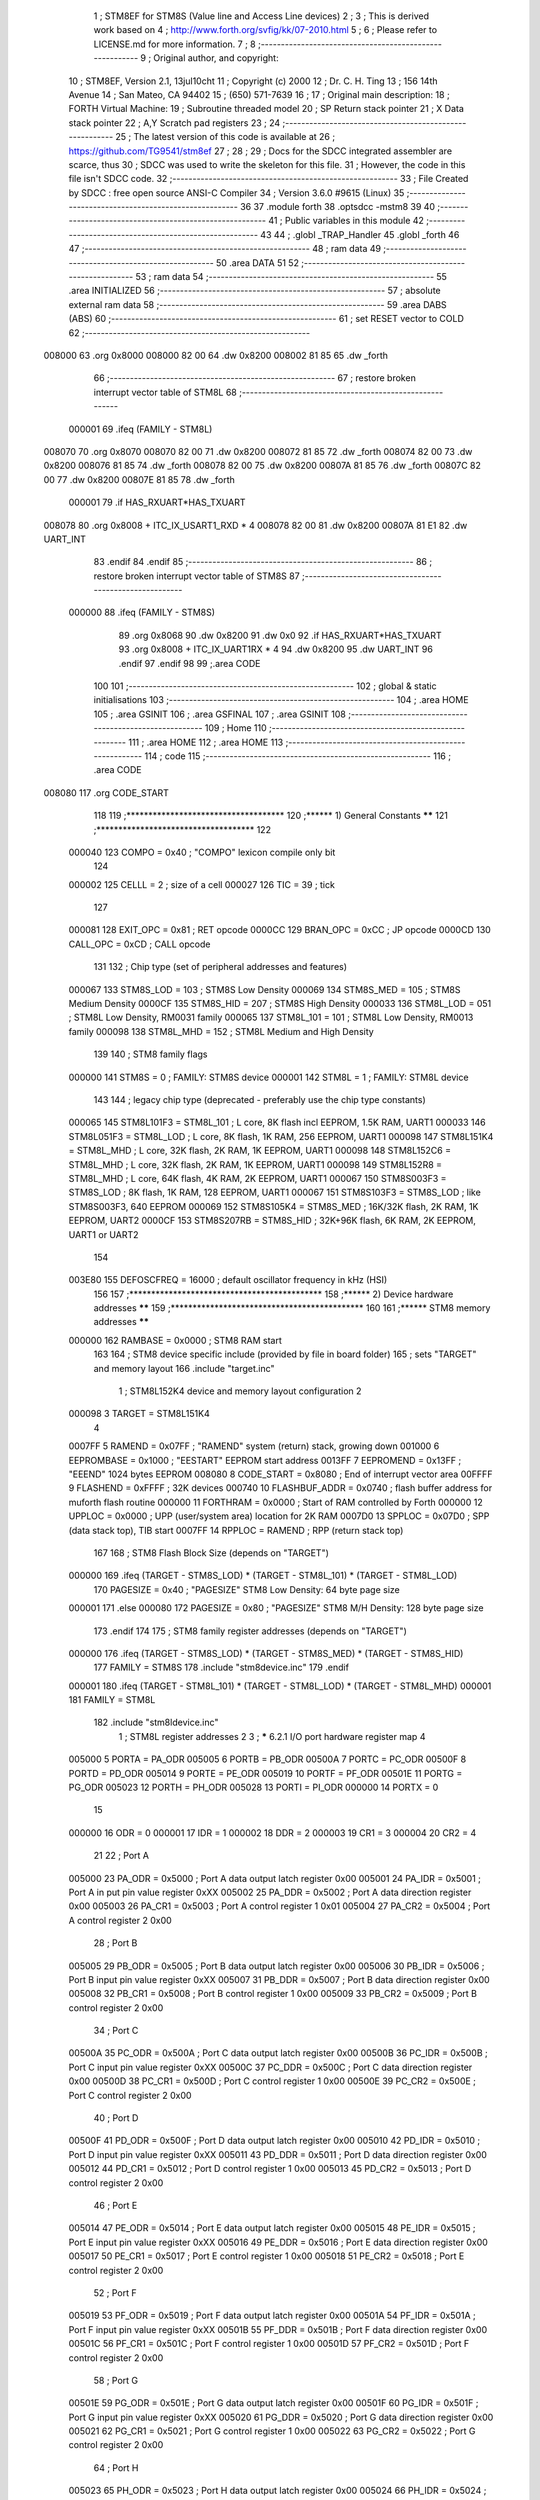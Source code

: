                                       1 ; STM8EF for STM8S (Value line and Access Line devices)
                                      2 ;
                                      3 ; This is derived work based on
                                      4 ; http://www.forth.org/svfig/kk/07-2010.html
                                      5 ;
                                      6 ; Please refer to LICENSE.md for more information.
                                      7 ;
                                      8 ;--------------------------------------------------------
                                      9 ; Original author, and copyright:
                                     10 ;       STM8EF, Version 2.1, 13jul10cht
                                     11 ;       Copyright (c) 2000
                                     12 ;       Dr. C. H. Ting
                                     13 ;       156 14th Avenue
                                     14 ;       San Mateo, CA 94402
                                     15 ;       (650) 571-7639
                                     16 ;
                                     17 ; Original main description:
                                     18 ;       FORTH Virtual Machine:
                                     19 ;       Subroutine threaded model
                                     20 ;       SP Return stack pointer
                                     21 ;       X Data stack pointer
                                     22 ;       A,Y Scratch pad registers
                                     23 ;
                                     24 ;--------------------------------------------------------
                                     25 ; The latest version of this code is available at
                                     26 ; https://github.com/TG9541/stm8ef
                                     27 ;
                                     28 ;
                                     29 ; Docs for the SDCC integrated assembler are scarce, thus
                                     30 ; SDCC was used to write the skeleton for this file.
                                     31 ; However, the code in this file isn't SDCC code.
                                     32 ;--------------------------------------------------------
                                     33 ; File Created by SDCC : free open source ANSI-C Compiler
                                     34 ; Version 3.6.0 #9615 (Linux)
                                     35 ;--------------------------------------------------------
                                     36 
                                     37         .module forth
                                     38         .optsdcc -mstm8
                                     39 
                                     40 ;--------------------------------------------------------
                                     41 ; Public variables in this module
                                     42 ;--------------------------------------------------------
                                     43 
                                     44 ;       .globl _TRAP_Handler
                                     45         .globl _forth
                                     46 
                                     47 ;--------------------------------------------------------
                                     48 ; ram data
                                     49 ;--------------------------------------------------------
                                     50         .area DATA
                                     51 
                                     52 ;--------------------------------------------------------
                                     53 ; ram data
                                     54 ;--------------------------------------------------------
                                     55         .area INITIALIZED
                                     56 ;--------------------------------------------------------
                                     57 ; absolute external ram data
                                     58 ;--------------------------------------------------------
                                     59         .area DABS (ABS)
                                     60 ;--------------------------------------------------------
                                     61 ; set RESET vector to COLD
                                     62 ;--------------------------------------------------------
      008000                         63          .org 0x8000
      008000 82 00                   64          .dw 0x8200
      008002 81 85                   65          .dw _forth
                                     66 ;--------------------------------------------------------
                                     67 ; restore broken interrupt vector table of STM8L
                                     68 ;--------------------------------------------------------
                           000001    69          .ifeq (FAMILY - STM8L)
      008070                         70           .org 0x8070
      008070 82 00                   71           .dw 0x8200
      008072 81 85                   72           .dw _forth
      008074 82 00                   73           .dw 0x8200
      008076 81 85                   74           .dw _forth
      008078 82 00                   75           .dw 0x8200
      00807A 81 85                   76           .dw _forth
      00807C 82 00                   77           .dw 0x8200
      00807E 81 85                   78           .dw _forth
                           000001    79          .if   HAS_RXUART*HAS_TXUART
      008078                         80           .org 0x8008   + ITC_IX_USART1_RXD * 4
      008078 82 00                   81           .dw 0x8200
      00807A 81 E1                   82           .dw UART_INT
                                     83          .endif
                                     84          .endif
                                     85 ;--------------------------------------------------------
                                     86 ; restore broken interrupt vector table of STM8S
                                     87 ;--------------------------------------------------------
                           000000    88          .ifeq (FAMILY - STM8S)
                                     89           .org 0x8068
                                     90           .dw 0x8200
                                     91           .dw 0x0
                                     92          .if   HAS_RXUART*HAS_TXUART
                                     93           .org 0x8008   + ITC_IX_UART1RX * 4
                                     94           .dw 0x8200
                                     95           .dw UART_INT
                                     96          .endif
                                     97          .endif
                                     98 
                                     99 ;.area CODE
                                    100 
                                    101 ;--------------------------------------------------------
                                    102 ; global & static initialisations
                                    103 ;--------------------------------------------------------
                                    104 ;        .area HOME
                                    105 ;        .area GSINIT
                                    106 ;        .area GSFINAL
                                    107 ;        .area GSINIT
                                    108 ;--------------------------------------------------------
                                    109 ; Home
                                    110 ;--------------------------------------------------------
                                    111 ;        .area HOME
                                    112 ;        .area HOME
                                    113 ;--------------------------------------------------------
                                    114 ; code
                                    115 ;--------------------------------------------------------
                                    116 ;        .area CODE
      008080                        117         .org CODE_START
                                    118 
                                    119         ;************************************
                                    120         ;******  1) General Constants  ******
                                    121         ;************************************
                                    122 
                           000040   123         COMPO   =     0x40      ; "COMPO" lexicon compile only bit
                                    124 
                           000002   125         CELLL   =      2        ; size of a cell
                           000027   126         TIC     =     39        ; tick
                                    127 
                           000081   128         EXIT_OPC =    0x81      ; RET opcode
                           0000CC   129         BRAN_OPC =    0xCC      ; JP opcode
                           0000CD   130         CALL_OPC =    0xCD      ; CALL opcode
                                    131 
                                    132         ; Chip type (set of peripheral addresses and features)
                           000067   133         STM8S_LOD        = 103  ; STM8S Low Density
                           000069   134         STM8S_MED        = 105  ; STM8S Medium Density
                           0000CF   135         STM8S_HID        = 207  ; STM8S High Density
                           000033   136         STM8L_LOD        = 051  ; STM8L Low Density, RM0031 family
                           000065   137         STM8L_101        = 101  ; STM8L Low Density, RM0013 family
                           000098   138         STM8L_MHD        = 152  ; STM8L Medium and High Density
                                    139 
                                    140         ; STM8 family flags
                           000000   141         STM8S            = 0    ; FAMILY: STM8S device
                           000001   142         STM8L            = 1    ; FAMILY: STM8L device
                                    143 
                                    144         ; legacy chip type (deprecated - preferably use the chip type constants)
                           000065   145         STM8L101F3 = STM8L_101  ; L core, 8K flash incl EEPROM, 1.5K RAM, UART1
                           000033   146         STM8L051F3 = STM8L_LOD  ; L core, 8K flash, 1K RAM, 256 EEPROM, UART1
                           000098   147         STM8L151K4 = STM8L_MHD  ; L core, 32K flash, 2K RAM, 1K EEPROM, UART1
                           000098   148         STM8L152C6 = STM8L_MHD  ; L core, 32K flash, 2K RAM, 1K EEPROM, UART1
                           000098   149         STM8L152R8 = STM8L_MHD  ; L core, 64K flash, 4K RAM, 2K EEPROM, UART1
                           000067   150         STM8S003F3 = STM8S_LOD  ; 8K flash, 1K RAM, 128 EEPROM, UART1
                           000067   151         STM8S103F3 = STM8S_LOD  ; like STM8S003F3, 640 EEPROM
                           000069   152         STM8S105K4 = STM8S_MED  ; 16K/32K flash, 2K RAM, 1K EEPROM, UART2
                           0000CF   153         STM8S207RB = STM8S_HID  ; 32K+96K flash, 6K RAM, 2K EEPROM, UART1 or UART2
                                    154 
                           003E80   155         DEFOSCFREQ     = 16000  ; default oscillator frequency in kHz (HSI)
                                    156 
                                    157         ;********************************************
                                    158         ;******  2) Device hardware addresses  ******
                                    159         ;********************************************
                                    160 
                                    161         ;******  STM8 memory addresses ******
                           000000   162         RAMBASE =       0x0000  ; STM8 RAM start
                                    163 
                                    164         ; STM8 device specific include (provided by file in board folder)
                                    165         ; sets "TARGET" and memory layout
                                    166         .include        "target.inc"
                                      1 ;       STM8L152K4 device and memory layout configuration
                                      2 
                           000098     3         TARGET = STM8L151K4
                                      4 
                           0007FF     5         RAMEND =        0x07FF  ; "RAMEND" system (return) stack, growing down
                           001000     6         EEPROMBASE =    0x1000  ; "EESTART" EEPROM start address
                           0013FF     7         EEPROMEND =     0x13FF  ; "EEEND" 1024 bytes EEPROM
                           008080     8 	CODE_START =	0x8080	; End of interrupt vector area
                           00FFFF     9         FLASHEND =      0xFFFF  ; 32K devices
                           000740    10         FLASHBUF_ADDR = 0x0740  ; flash buffer address for muforth flash routine
                           000000    11         FORTHRAM =      0x0000  ; Start of RAM controlled by Forth
                           000000    12         UPPLOC  =       0x0000  ; UPP (user/system area) location for 2K RAM
                           0007D0    13         SPPLOC  =       0x07D0  ; SPP (data stack top), TIB start
                           0007FF    14         RPPLOC  =       RAMEND  ; RPP (return stack top)
                                    167 
                                    168         ; STM8 Flash Block Size (depends on "TARGET")
                           000000   169         .ifeq   (TARGET - STM8S_LOD) * (TARGET - STM8L_101) * (TARGET - STM8L_LOD)
                                    170           PAGESIZE   =     0x40      ; "PAGESIZE" STM8 Low Density: 64 byte page size
                           000001   171         .else
                           000080   172           PAGESIZE   =     0x80      ; "PAGESIZE" STM8 M/H Density: 128 byte page size
                                    173         .endif
                                    174 
                                    175         ; STM8 family register addresses (depends on "TARGET")
                           000000   176         .ifeq   (TARGET - STM8S_LOD) * (TARGET - STM8S_MED) * (TARGET - STM8S_HID)
                                    177           FAMILY = STM8S
                                    178           .include  "stm8device.inc"
                                    179         .endif
                           000001   180         .ifeq   (TARGET - STM8L_101) * (TARGET - STM8L_LOD) * (TARGET - STM8L_MHD)
                           000001   181           FAMILY = STM8L
                                    182           .include  "stm8ldevice.inc"
                                      1 ; STM8L register addresses
                                      2 
                                      3 ; ***** 6.2.1 I/O port hardware register map
                                      4 
                           005000     5         PORTA        = PA_ODR
                           005005     6         PORTB        = PB_ODR
                           00500A     7         PORTC        = PC_ODR
                           00500F     8         PORTD        = PD_ODR
                           005014     9         PORTE        = PE_ODR
                           005019    10         PORTF        = PF_ODR
                           00501E    11         PORTG        = PG_ODR
                           005023    12         PORTH        = PH_ODR
                           005028    13         PORTI        = PI_ODR
                           000000    14         PORTX        = 0
                                     15 
                           000000    16         ODR          = 0
                           000001    17         IDR          = 1
                           000002    18         DDR          = 2
                           000003    19         CR1          = 3
                           000004    20         CR2          = 4
                                     21 
                                     22 ; Port A
                           005000    23  PA_ODR = 0x5000 ; Port A data output latch register 0x00
                           005001    24  PA_IDR = 0x5001 ; Port A in put pin value register 0xXX
                           005002    25  PA_DDR = 0x5002 ; Port A data direction register 0x00
                           005003    26  PA_CR1 = 0x5003 ; Port A control register 1 0x01
                           005004    27  PA_CR2 = 0x5004 ; Port A control register 2 0x00
                                     28 ; Port B
                           005005    29  PB_ODR = 0x5005 ; Port B data output latch register 0x00
                           005006    30  PB_IDR = 0x5006 ; Port B input pin value register 0xXX
                           005007    31  PB_DDR = 0x5007 ; Port B data direction register 0x00
                           005008    32  PB_CR1 = 0x5008 ; Port B control register 1 0x00
                           005009    33  PB_CR2 = 0x5009 ; Port B control register 2 0x00
                                     34 ; Port C
                           00500A    35  PC_ODR = 0x500A ; Port C data output latch register 0x00
                           00500B    36  PC_IDR = 0x500B ; Port C input pin value register 0xXX
                           00500C    37  PC_DDR = 0x500C ; Port C data direction register 0x00
                           00500D    38  PC_CR1 = 0x500D ; Port C control register 1 0x00
                           00500E    39  PC_CR2 = 0x500E ; Port C control register 2 0x00
                                     40 ; Port D
                           00500F    41  PD_ODR = 0x500F ; Port D data output latch register 0x00
                           005010    42  PD_IDR = 0x5010 ; Port D input pin value register 0xXX
                           005011    43  PD_DDR = 0x5011 ; Port D data direction register 0x00
                           005012    44  PD_CR1 = 0x5012 ; Port D control register 1 0x00
                           005013    45  PD_CR2 = 0x5013 ; Port D control register 2 0x00
                                     46 ; Port E
                           005014    47  PE_ODR = 0x5014 ; Port E data output latch register 0x00
                           005015    48  PE_IDR = 0x5015 ; Port E input pin value register 0xXX
                           005016    49  PE_DDR = 0x5016 ; Port E data direction register 0x00
                           005017    50  PE_CR1 = 0x5017 ; Port E control register 1 0x00
                           005018    51  PE_CR2 = 0x5018 ; Port E control register 2 0x00
                                     52 ; Port F
                           005019    53  PF_ODR = 0x5019 ; Port F data output latch register 0x00
                           00501A    54  PF_IDR = 0x501A ; Port F input pin value register 0xXX
                           00501B    55  PF_DDR = 0x501B ; Port F data direction register 0x00
                           00501C    56  PF_CR1 = 0x501C ; Port F control register 1 0x00
                           00501D    57  PF_CR2 = 0x501D ; Port F control register 2 0x00
                                     58 ; Port G
                           00501E    59  PG_ODR = 0x501E ; Port G data output latch register 0x00
                           00501F    60  PG_IDR = 0x501F ; Port G input pin value register 0xXX
                           005020    61  PG_DDR = 0x5020 ; Port G data direction register 0x00
                           005021    62  PG_CR1 = 0x5021 ; Port G control register 1 0x00
                           005022    63  PG_CR2 = 0x5022 ; Port G control register 2 0x00
                                     64 ; Port H
                           005023    65  PH_ODR = 0x5023 ; Port H data output latch register 0x00
                           005024    66  PH_IDR = 0x5024 ; Port H input pin value register 0xXX
                           005025    67  PH_DDR = 0x5025 ; Port H data direction register 0x00
                           005026    68  PH_CR1 = 0x5026 ; Port H control register 1 0x00
                           005027    69  PH_CR2 = 0x5027 ; Port H control register 2 0x00
                                     70 ; Port I
                           005028    71  PI_ODR = 0x5028 ; Port I data output latch register 0x00
                           005029    72  PI_IDR = 0x5029 ; Port I input pin value register 0xXX
                           00502A    73  PI_DDR = 0x502A ; Port I data direction register 0x00
                           00502B    74  PI_CR1 = 0x502B ; Port I control register 1 0x00
                           00502C    75  PI_CR2 = 0x502C ; Port I control register 2 0x00
                                     76 ; 0x00 5014 to 0x00 501D Reserved area (0 bytes)
                                     77 ; 0x00 502E to 0x00 5049 Reserved area (44 bytes)
                                     78 ; Flash
                           005050    79  FLASH_CR1 = 0x5050 ; Flash control register 1 0x00
                           005051    80  FLASH_CR2 = 0x5051 ; Flash control register 2 0x00
                           005052    81  FLASH_PUKR = 0x5052 ; Flash program memory unprotection key register 0x00
                           005053    82  FLASH_DUKR = 0x5053 ; Data EEPROM unprotection key register 0x00
                           005054    83  FLASH_IAPSR = 0x5054 ; Flash in-application programming status register 0x00
                                     84 ; 0x00 5055 to 0x00 506F Reserved area (27 bytes)
                                     85 ; DMA1
                           005070    86  DMA1_GCSR = 0x5070 ; DMA1 global configuration & status register 0xFC
                           005071    87  DMA1_GIR1 = 0x5071 ; DMA1 global interrupt register 1 0x00
                                     88 ; 0x00 5072 to 0x00 5074 Reserved area (3 bytes)
                           005075    89  DMA1_C0CR = 0x5075 ; DMA1 channel 0 configuration register 0x00
                           005076    90  DMA1_C0SPR = 0x5076 ; DMA1 channel 0 status & priority register 0x00
                           005077    91  DMA1_C0NDTR = 0x5077 ; DMA1 number of data to transfer register (channel 0) 0x00
                           005078    92  DMA1_C0PARH = 0x5078 ; DMA1 peripheral address high register (channel 0) 0x52
                           005079    93  DMA1_C0PARL = 0x5079 ; DMA1 peripheral address low register (channel 0) 0x00
                                     94 ; 0x00 507A Reserved area (1 byte)
                           00507B    95  DMA1_C0M0ARH = 0x507B ; DMA1 memory 0 address high register (channel 0) 0x00
                           00507C    96  DMA1_C0M0ARL = 0x507C ; DMA1 memory 0 address low register (channel 0) 0x00
                                     97 ; 0x00 507D to 0x00 507E Reserved area (2 bytes)
                           00507F    98  DMA1_C1CR = 0x507F ; DMA1 channel 1 configuration register 0x00
                           005080    99  DMA1_C1SPR = 0x5080 ; DMA1 channel 1 status & priority register 0x00
                           005081   100  DMA1_C1NDTR = 0x5081 ; DMA1 number of data to transfer register (channel 1) 0x00
                           005082   101  DMA1_C1PARH = 0x5082 ; DMA1 peripheral address high register (channel 1) 0x52
                           005083   102  DMA1_C1PARL = 0x5083 ; DMA1 peripheral address low register (channel 1) 0x00
                                    103 ; 0x00 5084 Reserved area (1 byte)
                           005085   104  DMA1_C1M0ARH = 0x5085 ; DMA1 memory 0 address high register (channel 1) 0x00
                           005086   105  DMA1_C1M0ARL = 0x5086 ; DMA1 memory 0 address low register (channel 1) 0x00
                                    106 ; 0x00 5087 0x00 5088 Reserved area (2 bytes)
                           005089   107  DMA1_C2CR = 0x5089 ; DMA1 channel 2 configuration register 0x00
                           00508A   108  DMA1_C2SPR = 0x508A ; DMA1 channel 2 status & priority register 0x00
                           00508B   109  DMA1_C2NDTR = 0x508B ; DMA1 number of data to transfer register (channel 2) 0x00
                           00508C   110  DMA1_C2PARH = 0x508C ; DMA1 peripheral address high register (channel 2) 0x52
                           00508D   111  DMA1_C2PARL = 0x508D ; DMA1 peripheral address low register (channel 2) 0x00
                                    112 ; 0x00 508E Reserved area (1 byte)
                           00508F   113  DMA1_C2M0ARH = 0x508F ; DMA1 memory 0 address high register (channel 2) 0x00
                           005090   114  DMA1_C2M0ARL = 0x5090 ; DMA1 memory 0 address low register (channel 2) 0x00
                                    115 ; 0x00 5091 0x00 5092 Reserved area (2 bytes)
                           005093   116  DMA1_C3CR = 0x5093 ; DMA1 channel 3 configuration register 0x00
                           005094   117  DMA1_C3SPR = 0x5094 ; DMA1 channel 3 status & priority register 0x00
                           005095   118  DMA1_C3NDTR = 0x5095 ; DMA1 number of data to transfer register (channel 3) 0x00
                           005096   119  DMA1_C3PARH_C3M1ARH = 0x5096 ; DMA1 peripheral address high register (channel 3) 0x40
                           005097   120  DMA1_C3PARL_C3M1ARL = 0x5097 ; DMA1 peripheral address low register (channel 3) 0x00
                                    121 ; DMA1
                           005098   122  DMA_C3M0EAR = 0x5098 ; DMA channel 3 memory 0 extended address register 0x00
                           005099   123  DMA1_C3M0ARH = 0x5099 ; DMA1 memory 0 address high register (channel 3) 0x00
                           00509A   124  DMA1_C3M0ARL = 0x509A ; DMA1 memory 0 address low register (channel 3) 0x00
                                    125 ; 0x00 509B to 0x00 509C Reserved area (3 bytes)
                                    126 ; SYSCFG
                           00509D   127  SYSCFG_RMPCR3 = 0x509D ; Remapping register 3 0x00
                           00509E   128  SYSCFG_RMPCR1 = 0x509E ; Remapping register 1 0x00
                           00509F   129  SYSCFG_RMPCR2 = 0x509F ; Remapping register 2 0x00
                                    130 ; ITC - EXTI
                           0050A0   131  EXTI_CR1 = 0x50A0 ; External interrupt control register 1 0x00
                           0050A1   132  EXTI_CR2 = 0x50A1 ; External interrupt control register 2 0x00
                           0050A2   133  EXTI_CR3 = 0x50A2 ; External interrupt control register 3 0x00
                           0050A3   134  EXTI_SR1 = 0x50A3 ; External interrupt status register 1 0x00
                           0050A4   135  EXTI_SR2 = 0x50A4 ; External interrupt status register 2 0x00
                           0050A5   136  EXTI_CONF1 = 0x50A5 ; External interrupt port select register 1 0x00
                                    137 ; WFE
                           0050A6   138  WFE_CR1 = 0x50A6 ; WFE control register 1 0x00
                           0050A7   139  WFE_CR2 = 0x50A7 ; WFE control register 2 0x00
                           0050A8   140  WFE_CR3 = 0x50A8 ; WFE control register 3 0x00
                           0050A9   141  WFE_CR4 = 0x50A9 ; WFE control register 4 0x00
                                    142 ; ITC - EXTI
                           0050AA   143  EXTI_CR4 = 0x50AA ; External interrupt control register 4 0x00
                           0050AB   144  EXTI_CONF2 = 0x50AB ; External interrupt port select register 2 0x00
                                    145 ; 0x00 50A9 to 0x00 50AF Reserved area (7 bytes)
                                    146 ; RST
                           0050B0   147  RST_CR = 0x50B0 ; Reset control register 0x00
                           0050B1   148  RST_SR = 0x50B1 ; Reset status register 0x01
                                    149 ; PWR
                           0050B2   150  PWR_CSR1 = 0x50B2 ; Power control and status register 1 0x00
                           0050B3   151  PWR_CSR2 = 0x50B3 ; Power contro l and status register 2 0x00
                                    152 ; 0x00 50B4 to 0x00 50BF Reserved area (12 bytes)
                                    153 ; CLK
                           0050C0   154  CLK_CKDIVR = 0x50C0 ; CLK Clock master divider register 0x03
                           0050C1   155  CLK_CRTCR = 0x50C1 ; CLK Clock RTC register 0x00 (1)
                           0050C2   156  CLK_ICKCR = 0x50C2 ; CLK Internal clock control register  0x11
                           0050C3   157  CLK_PCKENR1 = 0x50C3 ; CLK Peripheral clock gating register 1 0x00
                                    158 ; CLK
                           0050C4   159  CLK_PCKENR2 = 0x50C4 ; CLK Peripheral clock gating register 2 0x00
                           0050C5   160  CLK_CCOR = 0x50C5 ; CLK Configurable clock control register 0x00
                           0050C6   161  CLK_ECKCR = 0x50C6 ; CLK External clock control register 0x00
                           0050C7   162  CLK_SCSR = 0x50C7 ; CLK System clock status register 0x01
                           0050C8   163  CLK_SWR = 0x50C8 ; CLK System clock switch register  0x01
                           0050C9   164  CLK_SWCR = 0x50C9 ; CLK Clock switch control register  0xX0
                           0050CA   165  CLK_CSSR = 0x50CA ; CLK Clock security system register 0x00
                           0050CB   166  CLK_CBEEPR = 0x50CB ; CLK Clock BEEP register 0x00
                           0050CC   167  CLK_HSICALR = 0x50CC ; CLK HSI calibration register 0xXX
                           0050CD   168  CLK_HSITRIMR = 0x50CD ; CLK HSI clock calibration trimming register  0x00
                           0050CE   169  CLK_HSIUNLCKR = 0x50CE ; CLK HSI unlock register  0x00
                           0050CF   170  CLK_REGCSR = 0x50CF ; CLK Main regulator control status register 0bxx11100X
                           0050D0   171  CLK_PCKENR3 = 0x50D0 ; CLK Peripheral clock gating register 3 0x00
                                    172 ; 0x00 50D1 to 0x00 50D2 Reserved area (2 bytes)
                                    173 ; WWDG
                           0050D3   174  WWDG_CR = 0x50D3 ; WWDG control register 0x7F
                           0050D4   175  WWDG_WR = 0x50D4 ; WWDR window register 0x7F
                                    176 ; 0x00 50D5 to 00 50DF Reserved area (11 bytes)
                                    177 ; IWDG
                           0050E0   178  IWDG_KR = 0x50E0 ; IWDG key register 0x01
                           0050E1   179  IWDG_PR = 0x50E1 ; IWDG prescaler register 0x00
                           0050E2   180  IWDG_RLR = 0x50E2 ; IWDG reload register 0xFF
                                    181 ; 0x00 50E3 to 0x00 50EF Reserved area (13 bytes)
                                    182 ; BEEP
                           0050F0   183  BEEP_CSR1 = 0x50F0 ; BEEP control/status register 1 0x00
                                    184 ; 0x00 50F1 0x00 50F2 Reserved area (2 bytes)
                           0050F3   185  BEEP_CSR2 = 0x50F3 ; BEEP control/status register 2 0x1F
                                    186 ; 0x00 50F4 to 0x00 513F Reserved area (76 bytes)
                                    187 ; RTC
                           005140   188  RTC_TR1 = 0x5140 ; RTC Time register 1 0x00
                           005141   189  RTC_TR2 = 0x5141 ; RTC Time register 2 0x00
                           005142   190  RTC_TR3 = 0x5142 ; RTC Time register 3 0x00
                                    191 ; 0x00 5143 Reserved area (1 byte)
                                    192 ; RTC
                           005144   193  RTC_DR1 = 0x5144 ; RTC Date register 1 0x01
                           005145   194  RTC_DR2 = 0x5145 ; RTC Date register 2 0x21
                           005146   195  RTC_DR3 = 0x5146 ; RTC Date register 3 0x00
                                    196 ; 0x00 5147 Reserved area (1 byte)
                           005148   197  RTC_CR1 = 0x5148 ; RTC Control register 1 0x00 (1)
                           005149   198  RTC_CR2 = 0x5149 ; RTC Control register 2 0x00 (1)
                           00514A   199  RTC_CR3 = 0x514A ; RTC Control register 3 0x00 (1)
                                    200 ; 0x00 514B Reserved area (1 byte)
                           00514C   201  RTC_ISR1 = 0x514C ; RTC Initialization and status register 1 0x01
                           00514D   202  RTC_ISR2 = 0x514D ; RTC Initialization and Status register 2 0x00
                                    203 ; 0x00 514E 0x00 514F Reserved area (2 bytes)
                           005150   204  RTC_SPRERH = 0x5150 ; RTC Synchronous prescaler register high 0x00 (1)
                           005151   205  RTC_SPRERL = 0x5151 ; RTC Synchronous prescaler register low 0xFF (1)
                           005152   206  RTC_APRER = 0x5152 ; RTC Asynchronous prescaler register 0x7F (1)
                                    207 ; 0x00 5153 Reserved area (1 byte)
                           005154   208  RTC_WUTRH = 0x5154 ; RTC Wakeup timer register high 0xFF (1)
                           005155   209  RTC_WUTRL = 0x5155 ; RTC Wakeup timer register low 0xFF (1)
                                    210 ; 0x00 5156 Reserved area (1 byte)
                           005157   211  RTC_SSRL = 0x5157 ; RTC Subsecond register low 0x00
                           005158   212  RTC_SSRH = 0x5158 ; RTC Subsecond register high 0x00
                           005159   213  RTC_WPR = 0x5159 ; RTC Write protection register 0x00
                           005158   214  RTC_SSRH = 0x5158 ; RTC Subsecond register high 0x00
                           005159   215  RTC_WPR = 0x5159 ; RTC Write protection register 0x00
                           00515A   216  RTC_SHIFTRH = 0x515A ; RTC Shift register high 0x00
                           00515B   217  RTC_SHIFTRL = 0x515B ; RTC Shift register low 0x00
                           00515C   218  RTC_ALRMAR1 = 0x515C ; RTC Alarm A register 1 0x00 (1)
                           00515D   219  RTC_ALRMAR2 = 0x515D ; RTC Alarm A register 2 0x00 (1)
                           00515E   220  RTC_ALRMAR3 = 0x515E ; RTC Alarm A register 3 0x00 (1)
                           00515F   221  RTC_ALRMAR4 = 0x515F ; RTC Alarm A register 4 0x00 (1)
                                    222 ; 0x00 5160 to 0x00 5163 Reserved area (4 bytes)
                           005164   223  RTC_ALRMASSRH = 0x5164 ; RTC Alarm A subsecond register high  0x00 (1)
                           005165   224  RTC_ALRMASSRL = 0x5165 ; RTC Alarm A subsecond register low 0x00 (1)
                                    225 ; RTC
                           005166   226  RTC_ALRMASSMSKR = 0x5166 ; RTC Alarm A masking register  0x00 (1)
                                    227 ; 0x00 5167 to 0x00 5169 Reserved area (3 bytes)
                           00516A   228  RTC_CALRH = 0x516A ; RTC Calibration register high 0x00 (1)
                           00516B   229  RTC_CALRL = 0x516B ; RTC Calibration register low 0x00 (1)
                           00516C   230  RTC_TCR1 = 0x516C ; RTC Tamper control register 1 0x00 (1)
                           00516D   231  RTC_TCR2 = 0x516D ; RTC Tamper control register 2 0x00 (1)
                                    232 ; 0x00 516E to 0x00 518A Reserved area (36 bytes)
                           005190   233  CSSLSE_CSR = 0x5190 ; CSS on LSE control and status register 0x00 (1)
                                    234 ; 0x00 519A to 0x00 51FF Reserved area (111 bytes)
                                    235 ; SPI1
                           005200   236  SPI1_CR1 = 0x5200 ; SPI1 control register 1 0x00
                           005201   237  SPI1_CR2 = 0x5201 ; SPI1 control register 2 0x00
                           005202   238  SPI1_ICR = 0x5202 ; SPI1 interrupt control register 0x00
                           005203   239  SPI1_SR = 0x5203 ; SPI1 status register 0x02
                           005204   240  SPI1_DR = 0x5204 ; SPI1 data register 0x00
                           005205   241  SPI1_CRCPR = 0x5205 ; SPI1 CRC polynomial register 0x07
                           005206   242  SPI1_RXCRCR = 0x5206 ; SPI1 Rx CRC register 0x00
                           005207   243  SPI1_TXCRCR = 0x5207 ; SPI1 Tx CRC register 0x00
                                    244 ; 0x00 5208 to 0x00 520F Reserved area (8 bytes)
                                    245 ; I2C1
                           005210   246  I2C1_CR1 = 0x5210 ; I2C1 control register 1 0x00
                           005211   247  I2C1_CR2 = 0x5211 ; I2C1 control register 2 0x00
                           005212   248  I2C1_FREQR = 0x5212 ; I2C1 frequency register  0x00
                           005213   249  I2C1_OARL = 0x5213 ; I2C1 own address register low 0x00
                           005214   250  I2C1_OARH = 0x5214 ; I2C1 own address register high 0x00
                           005215   251  I2C1_OAR2 = 0x5215 ; I2C1 own address register for dual mode 0x00
                           005216   252  I2C1_DR = 0x5216 ; I2C1 data register 0x00
                           005217   253  I2C1_SR1 = 0x5217 ; I2C1 status register 1 0x00
                           005218   254  I2C1_SR2 = 0x5218 ; I2C1 status register 2 0x00
                           005219   255  I2C1_SR3 = 0x5219 ; I2C1 status register 3 0x0X
                           00521A   256  I2C1_ITR = 0x521A ; I2C1 interrupt control register 0x00
                           00521B   257  I2C1_CCRL = 0x521B ; I2C1 clock control register low 0x00
                           00521C   258  I2C1_CCRH = 0x521C ; I2C1 clock control register high 0x00
                                    259 ; I2C1
                           00521D   260  I2C1_TRISER = 0x521D ; I2C1 TRISE register 0x02
                           00521E   261  I2C1_PECR = 0x521E ; I2C1 packet error checking register 0x00
                                    262 ; 0x00 521F to 0x00 522F Reserved area (17 bytes)
                                    263 ; USART1
                           005230   264  USART1_SR = 0x5230 ; USART1 status register 0xC0
                           005231   265  USART1_DR = 0x5231 ; USART1 data register 0xXX
                           005232   266  USART1_BRR1 = 0x5232 ; USART1 baud rate register 1 0x00
                           005233   267  USART1_BRR2 = 0x5233 ; USART1 baud rate register 2 0x00
                           005234   268  USART1_CR1 = 0x5234 ; USART1 control register 1 0x00
                           005235   269  USART1_CR2 = 0x5235 ; USART1 control register 2 0x00
                           005236   270  USART1_CR3 = 0x5236 ; USART1 control register 3 0x00
                           005237   271  USART1_CR4 = 0x5237 ; USART1 control register 4 0x00
                           005238   272  USART1_CR5 = 0x5238 ; USART1 control register 5 0x00
                           005239   273  USART1_GTR = 0x5239 ; USART1 guard time register  0x00
                           00523A   274  USART1_PSCR = 0x523A ; USART1 prescaler register  0x00
                                    275 
                                    276         ; 0x00 523B to 0x00 524F Reserved area (21 bytes)
                                    277 ; TIM2
                           005250   278  TIM2_CR1 = 0x5250 ; TIM2 control register 1 0x00
                           005251   279  TIM2_CR2 = 0x5251 ; TIM2 control register 2 0x00
                           005252   280  TIM2_SMCR = 0x5252 ; TIM2 Slave mode control register  0x00
                           005253   281  TIM2_ETR = 0x5253 ; TIM2 external trigger register 0x00
                           000000   282         .ifeq   (TARGET - STM8L_101)
                                    283         ; STM8L101 family devices have an offset shift here
                                    284  TIM2_IER = 0x5254 ; TIM2 interrupt enable register  0x00
                                    285  TIM2_SR1 = 0x5255 ; TIM2 status register 1 0x00
                                    286  TIM2_SR2 = 0x5256 ; TIM2 status register 2 0x00
                                    287  TIM2_EGR = 0x5257 ; TIM2 event generation register  0x00
                                    288  TIM2_CCMR1 = 0x5258 ; TIM2 capture/compare mode register 1 0x00
                                    289  TIM2_CCMR2 = 0x5259 ; TIM2 capture/compare mode register 2 0x00
                                    290  TIM2_CCER1 = 0x525A ; TIM2 capture/compare enable register 1 0x00
                                    291  TIM2_CNTRH = 0x525B ; TIM2 counter high 0x00
                                    292  TIM2_CNTRL = 0x525C ; TIM2 counter low 0x00
                                    293  TIM2_PSCR = 0x525D ; TIM2 prescaler register 0x00
                                    294  TIM2_ARRH = 0x525E ; TIM2 auto-reload register high 0xFF
                                    295  TIM2_ARRL = 0x525F ; TIM2 auto-reload register low 0xFF
                                    296  TIM2_CCR1H = 0x5260 ; TIM2 capture/compare register 1 high 0x00
                                    297  TIM2_CCR1L = 0x5261 ; TIM2 capture/compare register 1 low 0x00
                                    298  TIM2_CCR2H = 0x5262 ; TIM2 capture/compare register 2 high 0x00
                                    299  TIM2_CCR2L = 0x5263 ; TIM2 capture/compare register 2 low 0x00
                                    300  TIM2_BKR = 0x5264 ; TIM2 break register 0x00
                                    301  TIM2_OISR = 0x5265 ; TIM2 output idle state register 0x00
                           000001   302         .else
                           005254   303  TIM2_DER = 0x5254 ; TIM2 DMA1 request enable register 0x00
                           005255   304  TIM2_IER = 0x5255 ; TIM2 interrupt enable register  0x00
                           005256   305  TIM2_SR1 = 0x5256 ; TIM2 status register 1 0x00
                           005257   306  TIM2_SR2 = 0x5257 ; TIM2 status register 2 0x00
                           005258   307  TIM2_EGR = 0x5258 ; TIM2 event generation register  0x00
                           005259   308  TIM2_CCMR1 = 0x5259 ; TIM2 capture/compare mode register 1 0x00
                           00525A   309  TIM2_CCMR2 = 0x525A ; TIM2 capture/compare mode register 2 0x00
                           00525B   310  TIM2_CCER1 = 0x525B ; TIM2 capture/compare enable register 1 0x00
                           00525C   311  TIM2_CNTRH = 0x525C ; TIM2 counter high 0x00
                           00525D   312  TIM2_CNTRL = 0x525D ; TIM2 counter low 0x00
                           00525E   313  TIM2_PSCR = 0x525E ; TIM2 prescaler register 0x00
                           00525F   314  TIM2_ARRH = 0x525F ; TIM2 auto-reload register high 0xFF
                           005260   315  TIM2_ARRL = 0x5260 ; TIM2 auto-reload register low 0xFF
                           005261   316  TIM2_CCR1H = 0x5261 ; TIM2 capture/compare register 1 high 0x00
                           005262   317  TIM2_CCR1L = 0x5262 ; TIM2 capture/compare register 1 low 0x00
                           005263   318  TIM2_CCR2H = 0x5263 ; TIM2 capture/compare register 2 high 0x00
                           005264   319  TIM2_CCR2L = 0x5264 ; TIM2 capture/compare register 2 low 0x00
                           005265   320  TIM2_BKR = 0x5265 ; TIM2 break register 0x00
                           005266   321  TIM2_OISR = 0x5266 ; TIM2 output idle state register 0x00
                                    322         .endif
                                    323 
                                    324 ; 0x00 5267 to 0x00 527F Reserved area (25 bytes)
                                    325 
                                    326 ; TIM3
                           005280   327  TIM3_CR1 = 0x5280 ; TIM3 control register 1 0x00
                           005281   328  TIM3_CR2 = 0x5281 ; TIM3 control register 2 0x00
                           005282   329  TIM3_SMCR = 0x5282 ; TIM3 Slave mode control register  0x00
                           005283   330  TIM3_ETR = 0x5283 ; TIM3 external trigger register 0x00
                           000000   331         .ifeq   (TARGET - STM8L_101)
                                    332         ; STM8L101 family devices have an offset shift here
                                    333  TIM3_IER = 0x5284 ; TIM3 interrupt enable register  0x00
                                    334  TIM3_SR1 = 0x5285 ; TIM3 status register 1 0x00
                                    335  TIM3_SR2 = 0x5286 ; TIM3 status register 2 0x00
                                    336  TIM3_EGR = 0x5287 ; TIM3 event generation register  0x00
                                    337  TIM3_CCMR1 = 0x5288 ; TIM3 Capture/Compare mode register 1 0x00
                                    338  TIM3_CCMR2 = 0x5289 ; TIM3 Capture/Compare mode register 2 0x00
                                    339  TIM3_CCER1 = 0x528A ; TIM3 Capture/Compare enable register 1 0x00
                                    340  TIM3_CNTRH = 0x528B ; TIM3 counter high 0x00
                                    341  TIM3_CNTRL = 0x528C ; TIM3 counter low 0x00
                                    342  TIM3_PSCR = 0x528D ; TIM3 prescaler register 0x00
                                    343  TIM3_ARRH = 0x528E ; TIM3 Auto-reload register high 0xFF
                                    344  TIM3_ARRL = 0x528F ; TIM3 Auto-reload register low 0xFF
                                    345  TIM3_CCR1H = 0x5290 ; TIM3 Capture/Compare register 1 high 0x00
                                    346  TIM3_CCR1L = 0x5291 ; TIM3 Capture/Compare register 1 low 0x00
                                    347  TIM3_CCR2H = 0x5292 ; TIM3 Capture/Compare register 2 high 0x00
                                    348  TIM3_CCR2L = 0x5293 ; TIM3 Capture/Compare register 2 low 0x00
                                    349  TIM3_BKR = 0x5294 ; TIM3 break register 0x00
                                    350  TIM3_OISR = 0x5295 ; TIM3 output idle state register 0x00
                           000001   351         .else
                           005284   352  TIM3_DER = 0x5284 ; TIM3 DMA1 request enable register 0x00
                           005285   353  TIM3_IER = 0x5285 ; TIM3 interrupt enable register  0x00
                           005286   354  TIM3_SR1 = 0x5286 ; TIM3 status register 1 0x00
                           005287   355  TIM3_SR2 = 0x5287 ; TIM3 status register 2 0x00
                           005288   356  TIM3_EGR = 0x5288 ; TIM3 event generation register  0x00
                           005289   357  TIM3_CCMR1 = 0x5289 ; TIM3 Capture/Compare mode register 1 0x00
                           00528A   358  TIM3_CCMR2 = 0x528A ; TIM3 Capture/Compare mode register 2 0x00
                           00528B   359  TIM3_CCER1 = 0x528B ; TIM3 Capture/Compare enable register 1 0x00
                           00528C   360  TIM3_CNTRH = 0x528C ; TIM3 counter high 0x00
                           00528D   361  TIM3_CNTRL = 0x528D ; TIM3 counter low 0x00
                           00528E   362  TIM3_PSCR = 0x528E ; TIM3 prescaler register 0x00
                           00528F   363  TIM3_ARRH = 0x528F ; TIM3 Auto-reload register high 0xFF
                           005290   364  TIM3_ARRL = 0x5290 ; TIM3 Auto-reload register low 0xFF
                           005291   365  TIM3_CCR1H = 0x5291 ; TIM3 Capture/Compare register 1 high 0x00
                           005292   366  TIM3_CCR1L = 0x5292 ; TIM3 Capture/Compare register 1 low 0x00
                           005293   367  TIM3_CCR2H = 0x5293 ; TIM3 Capture/Compare register 2 high 0x00
                           005294   368  TIM3_CCR2L = 0x5294 ; TIM3 Capture/Compare register 2 low 0x00
                           005295   369  TIM3_BKR = 0x5295 ; TIM3 break register 0x00
                           005296   370  TIM3_OISR = 0x5296 ; TIM3 output idle state register 0x00
                                    371         .endif
                                    372 
                           0052B0   373         TIM1_CR1 = 0x52B0
                           0052B5   374         TIM1_IER = 0x52B5
                           0052B6   375         TIM1_SR1 = 0x52B6
                           0052C2   376         TIM1_PSCRL = 0x52C2
                           0052C3   377         TIM1_ARRH = 0x52C3
                           0052C4   378         TIM1_ARRL = 0x52C4
                                    379 
                           000000   380         .ifne   BG_USE_TIM1
                                    381         .ifne   (BG_USE_TIM3 + STM8L_LOD + STM8L_101)
                                    382         Error: either BG_USE_TIM1 or BG_USE_TIM3 can be selected but not both
                                    383         Error: STM8L Low density device doesn't have TIM1
                                    384         .else
                                    385         BG_TIM_CR1   = TIM1_CR1
                                    386         BG_TIM_IER   = TIM1_IER
                                    387         BG_TIM_SR1   = TIM1_SR1
                                    388         BG_TIM_ARRH  = TIM1_ARRH
                                    389         BG_TIM_ARRL  = TIM1_ARRL
                                    390         .endif
                           000001   391         .else
                           000000   392         .ifne   BG_USE_TIM3
                                    393         BG_TIM_CR1   = TIM3_CR1
                                    394         BG_TIM_IER   = TIM3_IER
                                    395         BG_TIM_SR1   = TIM3_SR1
                                    396         BG_TIM_ARRH  = TIM3_ARRH
                                    397         BG_TIM_ARRL  = TIM3_ARRL
                                    398         BG_TIM_PSCR  = TIM3_PSCR
                           000001   399         .else
                           005250   400         BG_TIM_CR1   = TIM2_CR1
                           005255   401         BG_TIM_IER   = TIM2_IER
                           005256   402         BG_TIM_SR1   = TIM2_SR1
                           00525F   403         BG_TIM_ARRH  = TIM2_ARRH
                           005260   404         BG_TIM_ARRL  = TIM2_ARRL
                           00525E   405         BG_TIM_PSCR  = TIM2_PSCR
                                    406         .endif
                                    407         .endif
                                    408 
                                    409 ; 0x00 5297 to 0x00 52DF Reserved area (72 bytes)
                                    410 
                                    411 ; TIM4
                           0052E0   412  TIM4_CR1 = 0x52E0 ; TIM4 control register 1 0x00
                           0052E1   413  TIM4_CR2 = 0x52E1 ; TIM4 control register 2 0x00
                           0052E2   414  TIM4_SMCR = 0x52E2 ; TIM4 Slave mode control register  0x00
                           000000   415         .ifeq   (TARGET - STM8L_101)
                                    416         ; STM8L101 family devices have an offset shift here
                                    417  TIM4_IER = 0x52E3 ; TIM4 Interrupt enable register  0x00
                                    418  TIM4_SR  = 0x52E4 ; TIM4 status register 1 0x00
                                    419  TIM4_SR1 = TIM4_SR ; alias
                                    420  TIM4_EGR = 0x52E5 ; TIM4 Event generation register  0x00
                                    421  TIM4_CNTR = 0x52E6 ; TIM4 counter 0x00
                                    422  TIM4_PSCR = 0x52E7 ; TIM4 prescaler register  0x00
                                    423  TIM4_ARR = 0x52E8 ; TIM4 Auto-reload register 0x00
                           000001   424         .else
                           0052E3   425   TIM4_DER = 0x52E3 ; TIM4 DMA1 request enable register 0x00
                           0052E4   426  TIM4_IER = 0x52E4 ; TIM4 Interrupt enable register  0x00
                           0052E5   427  TIM4_SR  = 0x52E5 ; TIM4 status register 1 0x00
                           0052E5   428  TIM4_SR1 = TIM4_SR ; STM8L051F3 data sheet error
                           0052E6   429  TIM4_EGR = 0x52E6 ; TIM4 Event generation register  0x00
                           0052E7   430  TIM4_CNTR = 0x52E7 ; TIM4 counter 0x00
                           0052E8   431  TIM4_PSCR = 0x52E8 ; TIM4 prescaler register  0x00
                           0052E9   432  TIM4_ARR = 0x52E9 ; TIM4 Auto-reload register 0x00
                                    433         .endif
                                    434 
                                    435 
                                    436 ; 0x00 52EA to 0x00 52FE Reserved area (21 bytes)
                                    437 ; IRTIM
                           0052FF   438  IR_CR = 0x52FF ; Infrared control register 0x00
                                    439 ; 0x00 5317 to 0x00 533F Reserved area (41 bytes)
                                    440 ; ADC1
                           005340   441  ADC1_CR1 = 0x5340 ; ADC1 configuration register 1 0x00
                           005341   442  ADC1_CR2 = 0x5341 ; ADC1 configuration register 2 0x00
                           005342   443  ADC1_CR3 = 0x5342 ; ADC1 configuration register 3 0x1F
                           005343   444  ADC1_SR = 0x5343 ; ADC1 status register 0x00
                           005344   445  ADC1_DRH = 0x5344 ; ADC1 data register high 0x00
                           005345   446  ADC1_DRL = 0x5345 ; ADC1 data register low 0x00
                           005346   447  ADC1_HTRH = 0x5346 ; ADC1 high threshold register high 0x0F
                           005347   448  ADC1_HTRL = 0x5347 ; ADC1 high threshold register low 0xFF
                           005348   449  ADC1_LTRH = 0x5348 ; ADC1 low threshold register high 0x00
                           005349   450  ADC1_LTRL = 0x5349 ; ADC1 low threshold register low 0x00
                           00534A   451  ADC1_SQR1 = 0x534A ; ADC1 channel sequence 1 register 0x00
                           00534B   452  ADC1_SQR2 = 0x534B ; ADC1 channel sequence 2 register 0x00
                           00534C   453  ADC1_SQR3 = 0x534C ; ADC1 channel sequence 3 register 0x00
                           00534D   454  ADC1_SQR4 = 0x534D ; ADC1 channel sequence 4 register 0x00
                           00534E   455  ADC1_TRIGR1 = 0x534E ; ADC1 trigger disable 1 0x00
                           00534F   456  ADC1_TRIGR2 = 0x534F ; ADC1 trigger disable 2 0x00
                           005350   457  ADC1_TRIGR3 = 0x5350 ; ADC1 trigger disable 3 0x00
                           005351   458  ADC1_TRIGR4 = 0x5351 ; ADC1 trigger disable 4 0x00
                                    459 ; 0x00 53C8 to 0x00 53FF Reserved area
                                    460 
                                    461 ; USART2
                           0053E0   462   USART2_SR   = 0x53E0      ; USART2 status register0xC0
                           0053E1   463   USART2_DR   = 0x53E1      ; USART2 data register0xXX
                           0053E2   464   USART2_BRR1 = 0x53E2      ; USART2 baud rate register 1
                           0053E5   465   USART2_CR2  = 0x53E5      ; USART2 control register 2
                           0053E8   466   USART2_CR5  = 0x53E8      ; USART2 control register 5
                                    467 
                                    468 ; USART3
                           0053F0   469   USART3_SR   = 0x53F0      ; USART3 status register0xC0
                           0053F1   470   USART3_DR   = 0x53F1      ; USART3 data register0xXX
                           0053F2   471   USART3_BRR1 = 0x53F2      ; USART3 baud rate register 1
                           0053F5   472   USART3_CR2  = 0x53F5      ; USART3 control register 2
                           0053F8   473   USART3_CR5  = 0x53F8      ; USART3 control register 5
                                    474 
                           000000   475       .ifeq   (TARGET - STM8L_MHD) + (USE_UART3 - 1)
                                    476         UART_SR   = USART3_SR
                                    477         UART_DR   = USART3_DR
                                    478         UART_BRR1 = USART3_BRR1
                                    479         UART_CR2  = USART3_CR2
                                    480         UART_CR5  = USART3_CR5
                           000001   481       .else
                           000000   482         .ifeq   (TARGET - STM8L_MHD) + (USE_UART2 - 1)
                                    483         UART_SR   = USART2_SR
                                    484         UART_DR   = USART2_DR
                                    485         UART_BRR1 = USART2_BRR1
                                    486         UART_CR2  = USART2_CR2
                                    487         UART_CR5  = USART2_CR5
                           000001   488         .else
                           005230   489         UART_SR   = USART1_SR
                           005231   490         UART_DR   = USART1_DR
                           005232   491         UART_BRR1 = USART1_BRR1
                           005235   492         UART_CR2  = USART1_CR2
                           005238   493         UART_CR5  = USART1_CR5
                                    494         .endif
                                    495       .endif
                                    496 ;; LCD
                           005400   497  LCD_CR1 = 0x5400 ; LCD control register 1 0x00
                           005401   498  LCD_CR2 = 0x5401 ; LCD control register 2 0x00
                           005402   499  LCD_CR3 = 0x5402 ; LCD control register 3 0x00
                           005403   500  LCD_FRQ = 0x5403 ; LCD frequency selection register 0x00
                           005404   501  LCD_PM0 = 0x5404 ; LCD Port mask register 0 0x00
                           005405   502  LCD_PM1 = 0x5405 ; LCD Port mask register 1 0x00
                           005406   503  LCD_PM2 = 0x5406 ; LCD Port mask register 2 0x00
                           005407   504  LCD_PM3 = 0x5407 ; LCD Port mask register 3 0x00
                           005408   505  LCD_PM4 = 0x5408 ; LCD Port mask register 4 0x00
                           005409   506  LCD_PM5 = 0x5409 ; LCD Port mask register 5 0x00
                                    507 ; 0x00 540A to 0x00 540B Reserved area (2 bytes)
                           00540C   508  LCD_RAM0 = 0x540C ; LCD display memory 0 0x00
                                    509 ; ...
                           005421   510  LCD_RAM21 = 0x5421 ; LCD display memory 21 0x00
                                    511 ; 0x00 5422 to 0x00 542E Reserved area
                           00542F   512  LCD_CR4 = 0x542F ; LCD control register 4 0x00
                                    513 ; RI
                                    514 ; 0x00 5430 Reserved area (1 byte)
                           005431   515  RI_ICR1 = 0x5431 ; RI Timer input capture routing register 1 0x00
                           005432   516  RI_ICR2 = 0x5432 ; RI Timer input capture routing register 2 0x00
                           005433   517  RI_IOIR1 = 0x5433 ; RI I/O input register 1 0xXX
                           005434   518  RI_IOIR2 = 0x5434 ; RI I/O input register 2 0xXX
                           005435   519  RI_IOIR3 = 0x5435 ; RI I/O input register 3 0xXX
                           005436   520  RI_IOCMR1 = 0x5436 ; RI I/O control mode register 1 0x00
                           005437   521  RI_IOCMR2 = 0x5437 ; RI I/O control mode register 2 0x00
                           005438   522  RI_IOCMR3 = 0x5438 ; RI I/O control mode register 3 0x00
                           005439   523  RI_IOSR1 = 0x5439 ; RI I/O switch register 1 0x00
                           00543A   524  RI_IOSR2 = 0x543A ; RI I/O switch register 2 0x00
                           00543B   525  RI_IOSR3 = 0x543B ; RI I/O switch register 3 0x00
                           00543C   526  RI_IOGCR = 0x543C ; RI I/O group control register 0xFF
                           00543D   527  RI_ASCR1 = 0x543D ; Analog switch register 1 0x00
                           00543E   528  RI_ASCR2 = 0x543E ; RI Analog switch register 2 0x00
                           00543F   529  RI_RCR = 0x543F ; RI Resistor control register  0x00
                                    530 ; 0x00 5440 to 0x00 544F Reserved area (16 bytes)
                                    531 ; RI
                           005450   532  RI_CR = 0x5450 ; RI I/O control register 0x00
                           005451   533  RI_MASKR1 = 0x5451 ; RI I/O mask register 1 0x00
                           005452   534  RI_MASKR2  = 0x5452 ; RI I/O mask register 2 0x00
                           005453   535  RI_MASKR3 = 0x5453 ; RI I/O mask register 3 0x00
                           005454   536  RI_MASKR4 = 0x5454 ; RI I/O mask register 4 0x00
                           005455   537  RI_IOIR4 = 0x5455 ; RI I/O input register 4 0xXX
                           005456   538  RI_IOCMR4 = 0x5456 ; RI I/O control mode register 4 0x00
                           005457   539  RI_IOSR4 = 0x5457 ; RI I/O switch register 4 0x00
                                    540 ; CPU(1)
                           007F00   541  A = 0x7F00 ; Accumulator 0x00
                           007F01   542  PCE = 0x7F01 ; Program counter extended  0x00
                           007F02   543  PCH = 0x7F02 ; Program counter high 0x00
                           007F03   544  PCL = 0x7F03 ; Program counter low 0x00
                           007F04   545  XH = 0x7F04 ; X index register high 0x00
                           007F05   546  XL = 0x7F05 ; X index register low 0x00
                           007F06   547  YH = 0x7F06 ; Y index register high 0x00
                           007F07   548  YL = 0x7F07 ; Y index register low 0x00
                           007F08   549  SPH = 0x7F08 ; Stack pointer high 0x03
                           007F09   550  SPL = 0x7F09 ; Stack pointer low 0xFF
                           007F0A   551  CCR = 0x7F0A ; Condition code register 0x28
                                    552 ; CPU
                                    553 ; 0x00 7F0B to 0x00 7F5F Reserved area (85 bytes)
                           007F60   554  CFG_GCR = 0x7F60 ; Global configuration register 0x00
                                    555 ; ITC-SPR
                                    556 
                           000000   557        ITC_IX_TLI     = 0
                           000001   558        ITC_IX_FLASH   = 1
                           000002   559        ITC_IX_DMA1_01 = 2
                           000003   560        ITC_IX_DMA1_23 = 3
                           000003   561        ITC_IX_RTC     = 3
                           000005   562        ITC_IX_PVD     = 5
                           000006   563        ITC_IX_EXTIB   = 6
                           000007   564        ITC_IX_EXTID   = 7
                           000008   565        ITC_IX_EXTI0   = 8
                           000009   566        ITC_IX_EXTI1   = 9
                           00000A   567        ITC_IX_EXTI2  = 10
                           00000B   568        ITC_IX_EXTI3  = 11
                           00000C   569        ITC_IX_EXTI4  = 12
                           00000D   570        ITC_IX_EXTI5  = 13
                           00000E   571        ITC_IX_EXTI6  = 14
                           00000F   572        ITC_IX_EXTI7  = 15
                           000010   573        ITC_IX_CLK    = 16
                           000011   574        ITC_IX_LCD    = 17
                           000012   575        ITC_IX_ADC1   = 18
                           000013   576        ITC_IX_TIM2   = 19       ; TIM2 update /overflow
                           000014   577        ITC_IX_TIM2CC = 20
                           000015   578        ITC_IX_TIM3   = 21       ; TIM3 update /overflow
                           000016   579        ITC_IX_TIM3CC = 22
                           000017   580        ITC_IX_RI     = 23       ; STM8L051F3
                           000017   581        ITC_IX_TIM1   = 23       ; TIM1 update/overflow/underflow/ trigger/break
                           000018   582        ITC_IX_TIM1CC = 24
                           000019   583        ITC_IX_TIM4   = 25
                           00001A   584        ITC_IX_SPI1   = 26
                           00001B   585        ITC_IX_USART1_TXD  = 27
                           00001C   586        ITC_IX_USART1_RXD  = 28
                           00001D   587        ITC_IX_I2C1   = 29
                                    588 
                           007F70   589        ITC_SPR1 = 0x7F70 ; Interrupt Software priority register 1 0xFF
                           007F71   590        ITC_SPR2 = 0x7F71 ; Interrupt Software priority register 2 0xFF
                           007F72   591        ITC_SPR3 = 0x7F72 ; Interrupt Software priority register 3 0xFF
                           007F73   592        ITC_SPR4 = 0x7F73 ; Interrupt Software priority register 4 0xFF
                           007F74   593        ITC_SPR5 = 0x7F74 ; Interrupt Software priority register 5 0xFF
                           007F75   594        ITC_SPR6 = 0x7F75 ; Interrupt Software priority register 6 0xFF
                           007F76   595        ITC_SPR7 = 0x7F76 ; Interrupt Software priority register 7 0xFF
                           007F77   596        ITC_SPR8 = 0x7F77 ; Interrupt Software priority register 8 0xFF
                                    597 
                                    598 ; 0x00 7F78 to 0x00 7F79 Reserved area (2 bytes)
                                    599 ; SWIM
                           007F80   600  SWIM_CSR = 0x7F80 ; SWIM control status register 0x00
                                    601 ; 0x00 7F81 to 0x00 7F8F Reserved area (15 bytes)
                                    602 ; DM
                           007F90   603  DM_BK1RE = 0x7F90 ; DM breakpoint 1 register extended byte 0xFF
                           007F91   604  DM_BK1RH = 0x7F91 ; DM breakpoint 1 register high byte 0xFF
                           007F92   605  DM_BK1RL = 0x7F92 ; DM breakpoint 1 register low byte 0xFF
                           007F93   606  DM_BK2RE = 0x7F93 ; DM breakpoint 2 register extended byte 0xFF
                           007F94   607  DM_BK2RH = 0x7F94 ; DM breakpoint 2 register high byte 0xFF
                           007F95   608  DM_BK2RL = 0x7F95 ; DM breakpoint 2 register low byte 0xFF
                           007F96   609  DM_CR1 = 0x7F96 ; DM Debug module control register 1 0x00
                                    610 ; DM
                           007F97   611  DM_CR2 = 0x7F97 ; DM Debug module control register 2 0x00
                           007F98   612  DM_CSR1 = 0x7F98 ; DM Debug module control/status register 1 0x10
                           007F99   613  DM_CSR2 = 0x7F99 ; DM Debug module control/status register 2 0x00
                           007F9A   614  DM_ENFCTR = 0x7F9A ; DM enable function register 0xFF
                                    615 ; 0x00 7F9B to 0x00 7F9F Reserved area (5 bytes)
                                    616 ; 1.   Accessible by debug module only
                                    183         .endif
                                    184 
                                    185 
                                    186         ;**********************************
                                    187         ;******  3) Global defaults  ******
                                    188         ;**********************************
                                    189         ; Note: add defaults for new features here
                                    190         ;       and configure them in globconf.inc
                                    191 
                                    192         .include  "defconf.inc"
                                      1 ;--------------------------------------------------------
                                      2 ;       STM8 eForth for STM8S and STM8L devices
                                      3 ;       Default settings for all options
                                      4 ;--------------------------------------------------------
                           000002     5         RELVER1          = 2    ; Revision digit 1
                           000009     6         RELVER0          = 9   ; Revision digit 0
                           000000     7         PRE_REL          = 0    ; Pre Release digit 0 (0: release)
                                      8 
                           000001     9         TERM_LINUX       = 1    ; LF terminates line
                                     10 
                           000000    11         HALF_DUPLEX      = 0    ; Use the STM8S Low Density UART in half duplex mode (1: PD5, 2: PA3)
                           000000    12         USE_UART2        = 0    ; Use the 2nd UART for the console (STM8S207: optional, STM8S105: default, STM8L152: optional)
                           000000    13         USE_UART3        = 0    ; Use the 3rd UART for the console (STM8L152: optional)
                           000000    14         ALT_USART_STM8L  = 0    ; Alternative STM8L USART GPIO mapping (e.g. PA3/PA2 instead of PC2/PC3)
                                     15 ;        CUARTBRR    = 0x6803    ; default value for UARTBRR 9600 baud (refer to mcu/UART_DIV)
                           00080B    16         CUARTBRR    = 0x080B    ; default value for UARTBRR 115200 baud (refer to mcu/UART_DIV)        
                           000001    17         HAS_RXUART       = 1    ; Enable UART RXD, word ?RX
                           000001    18         HAS_TXUART       = 1    ; Enable UART TXD, word TX!
                                     19 ;        FLASHBUF_ADDR   = 0x340 ; buffer address for muforth
                                     20 
                           000000    21         HAS_RXSIM        = 0    ; Enable RxD via GPIO/TIM4, word ?RXGP
                           000000    22         HAS_TXSIM        = 0    ; like HAS_RXSIM, word TXGP!, use for console if > HAS_TXUART
                           000000    23         PSIM         = PORTX    ; Port for UART simulation
                           000001    24         PNRX             = 1    ; Port GPIO# for HAS_RXDSIM
                           000001    25         PNTX             = 1    ; Port GPIO# for HAS_TXDSIM
                                     26 ;        CTIM4ARR      = 0xCF    ; reload 104 µs (9600 baud) @ CTIM4PSCR=3
                           000045    27         CTIM4ARR      = 0x45    ; reload 17.4 µs (57600 baud) @ CTIM4PSCR=2
                                     28 ;        CTIM4PSCR        = 3    ; TIM4 prescaler 1/(2^n), n: (STM8S 0..7), (STM8L: 0..15)
                           000002    29         CTIM4PSCR        = 2    ; TIM4 prescaler 1/(2^n), n: (STM8S 0..7), (STM8L: 0..15)
                           000000    30         SERPRIOTIM       = 0    ; PSIM-PRNX priority to anything that uses that GPIO -> TIMRELOAD
                                     31 
                           008313    32         EMIT_BG  = DROP         ; vectored NUL background EMIT vector
                           00837D    33         QKEY_BG  = ZERO         ; NUL background QKEY vector
                                     34 
                           000000    35         HAS_LED7SEG      = 0    ; 7-seg LED display, number of groups (0: none)
                           000003    36         LEN_7SGROUP      = 3    ; default: 3 dig. 7-seg LED
                                     37 
                           000000    38         HAS_KEYS         = 0    ; Board has keys
                           000000    39         HAS_OUTPUTS      = 0    ; Board outputs, e.g. relays
                           000000    40         HAS_INPUTS       = 0    ; Board digital inputs
                           000000    41         HAS_ADC          = 0    ; Board analog inputs
                                     42 
                           000001    43         HAS_BACKGROUND   = 1    ; Background Forth task (TIM1, TIM2 or TIM3 ticker)
                           000000    44         BG_USE_TIM1      = 0    ; Use TIM1 for the Background Task (instead of TIM2)
                           000000    45         BG_USE_TIM3      = 0    ; Use TIM3 for the Background Task (instead of TIM2)
                           0026DE    46         BG_TIM_REL  = 0x26DE    ; Reload value for Background Task timer (default for 5ms @ HSI 16MHz/8)
                           000000    47         BG_RUNMASK       = 0    ; BG task runs if "(BG_RUNMASK AND TICKCNT) equals 0"
                           000020    48         BSPPSIZE         = 32   ; Default size in bytes of data stack for background tasks
                                     49 
                           000000    50         HAS_CPNVM        = 0    ; Can compile to Flash, always interpret to RAM
                           000000    51         HAS_DOES         = 0    ; DOES> extension
                           000000    52         HAS_DOLOOP       = 0    ; DO .. LOOP extension: DO LEAVE LOOP +LOOP
                           000001    53         HAS_ALIAS        = 1    ; NAME> resolves "alias" (RigTig style), aliases can be in RAM
                           000000    54         HAS_FILEHAND     = 0    ; FILE and HAND for file upload
                           000000    55         HAS_OLDOK        = 0    ; Disable e4thcom file upload support
                                     56 
                           000001    57         USE_CALLDOLIT    = 1    ; use CALL DOLIT instead of the DOLIT TRAP handler (deprecated)
                           000000    58         CASEINSENSITIVE  = 0    ; Case insensitive dictionary search
                           000001    59         EXTNUMPREFIX     = 1    ; Extended number prefix: %: binary, &: decimal
                           000000    60         SPEEDOVERSIZE    = 0    ; Speed-over-size in core words ROT - = < -1 0 1
                           000000    61         MINIDICT         = 0    ; Dictionary in Flash and EEPROM, marks words for unlinking
                           000000    62         BAREBONES        = 0    ; Removes words: '?KEY 'EMIT EXIT EXG @EXECUTE ERASE
                                     63                                 ;   Drops headers: ?RX TX! ?RXP ?RX TXP! TX! LAST DEPTH COUNT
                                     64                                 ;     SPACES .R NAME> ABORT" AHEAD
                                     65                                 ; Drops support for entry of binary (%) and decimal (&)
                           000000    66         BOOTSTRAP        = 0    ; Remove words: (+loop) EXIT 2! 2/ UM+ OR = MAX MIN U. . ? .(
                                     67                                 ;  [COMPILE] FOR DO BEGIN WHILE ABORT" ." _TYPE dm+ DUMP .S
                                     68                                 ;  .ID >CHAR <
                           000000    69         UNLINKCORE       = 0    ; Drops headers on everything except: (TODO)
                                     70                                 ;  ABORT" AFT AGAIN AHEAD BEGIN DO DUMP ELSE EXG FOR IF LEAVE
                                     71                                 ;  LOOP MAX MIN NEXT OR REPEAT SEE SPACES THEN U. U.R UM+
                                     72                                 ;  UNTIL WHILE WORDS [COMPILE] _TYPE dm+
                                    193 
                                    194         ;********************************************
                                    195         ;******  4) Device dependent features  ******
                                    196         ;********************************************
                                    197         ; Define memory location for device dependent features here
                                    198 
                                    199         .include "globconf.inc"
                                      1 ; STM8EF Global Configuration File
                                      2 ; Config for STM8L152K4
                                      3 ; Clock: HSI (no crystal)
                                      4 
                           000000     5         ALT_USART_STM8L  = 0    ; Alternative STM8L USART GPIO mapping (e.g. PA3/PA2 instead of PC5/PC6)
                           000000     6         HALF_DUPLEX      = 0    ; Use UART in half duplex mode
                           000001     7         HAS_TXUART       = 1    ; No UART TXD, word TX!
                           000001     8         HAS_RXUART       = 1    ; No UART RXD, word ?RX
                                      9 
                           000000    10         HAS_TXSIM        = 0    ; Enable TxD via GPIO/TIM4, word TXGP!
                           000000    11         HAS_RXSIM        = 0    ; Enable RxD via GPIO/TIM4, word ?RXGP
                           000000    12         PNRX             = 0    ; Port GPIO# for HAS_RXDSIM
                           000000    13         PNTX             = 0    ; Port GPIO# for HAS_TXDSIM
                                     14 
                           008313    15         EMIT_BG  = DROP         ; 7S-LED background EMIT vector
                           00837D    16         QKEY_BG  = ZERO         ; Board keys background QKEY vector
                                     17 
                           000000    18         HAS_LCD          = 0    ; optional internal LCD controller, Use 14 bytes of ram
                           000000    19         HAS_LED7SEG      = 0    ; no 7S-Display
                           000000    20         HAS_KEYS         = 0    ; no (STM8L-Discovery: i2c conflict)
                           000000    21         HAS_OUTPUTS      = 0    ; optional, two LEDs
                           000000    22         HAS_ADC          = 0    ; Analog input words
                                     23 
                           000001    24         HAS_BACKGROUND   = 1    ; Background Forth task (TIM2 ticker)
                           000001    25         HAS_CPNVM        = 1    ; Can compile to Flash, always interpret to RAM
                           000001    26         HAS_DOES         = 1    ; CREATE-DOES> extension
                           000001    27         HAS_DOLOOP       = 1    ; DO .. LOOP extension: DO LEAVE LOOP +LOOP
                                     28 
                                     29 
                           000001    30         CASEINSENSITIVE  = 1    ; Case insensitive dictionary search
                           000001    31         SPEEDOVERSIZE    = 1    ; Speed-over-size in core words: ROT - = <
                           000000    32         BAREBONES        = 0    ; Remove or unlink some more: hi HERE .R U.R SPACES @EXECUTE AHEAD CALL, EXIT COMPILE [COMPILE]
                                     33 
                           000000    34         WORDS_LINKINTER  = 0    ; Link interpreter words: ACCEPT QUERY TAP kTAP hi 'BOOT tmp >IN 'TIB #TIB eval CONTEXT pars PARSE NUMBER? DIGIT? WORD TOKEN NAME> SAME? find ABORT aborq $INTERPRET INTER? .OK ?STACK EVAL PRESET QUIT $COMPILE
                           000000    35         WORDS_LINKCOMP   = 0    ; Link compiler words: cp last OVERT $"| ."| $,n
                           000000    36         WORDS_LINKRUNTI  = 0    ; Link runtime words: doLit do$ doVAR donxt dodoes ?branch branch
                           000001    37         WORDS_LINKCHAR   = 1    ; Link char out words: DIGIT <# # #S SIGN #> str hld HOLD
                           000000    38         WORDS_LINKMISC   = 0    ; Link composing words of SEE DUMP WORDS: >CHAR _TYPE dm+ .ID >NAME
                                     39 
                           000000    40         WORDS_EXTRASTACK = 0    ; Link/include stack core words: rp@ rp! sp! sp@ DEPTH
                           000000    41         WORDS_EXTRADEBUG = 0    ; Extra debug words: SEE
                           000001    42         WORDS_EXTRACORE  = 1    ; Extra core words: =0 I
                           000001    43         WORDS_EXTRAMEM   = 1    ; Extra memory words: B! 2C@ 2C!
                           000001    44         WORDS_EXTRAEEPR  = 1    ; Extra EEPROM lock/unlock words: LOCK ULOCK ULOCKF LOCKF
                                    200 
                                    201         ; .include "linkopts.inc"
                                    202 
                                    203         ; console configuration: check if TX simulation has priority over UART
                           000000   204         .ifge   HAS_TXSIM - HAS_TXUART
                                    205         .ifeq  PNTX-PNRX
                                    206         CONSOLE_HALF_DUPLEX = 1 ; single wire RX/TX simulation is half duplex
                                    207         .else
                                    208         CONSOLE_HALF_DUPLEX = 0 ; RX/TX simulation supports full duplex
                                    209         .endif
                           000001   210         .else
                           000000   211         CONSOLE_HALF_DUPLEX = HALF_DUPLEX ; use hardware UART settings
                                    212         .endif
                                    213 
                           003E80   214         OSCFREQ   = DEFOSCFREQ  ; "OSCFREQ" oscillator frequency in kHz
                           000000   215         CRAMLEN   = FORTHRAM    ; "CRAMLEN" RAM starting from 0 not used by Forth
                                    216 
                                    217         ;**************************************
                                    218         ;******  5) Board Driver Memory  ******
                                    219         ;**************************************
                                    220         ; Memory for board related code, e.g. interrupt routines
                                    221 
                           000000   222         RAMPOOL =    FORTHRAM   ; RAM for variables (growing up)
                                    223 
                                    224         .macro  RamByte varname
                                    225         varname = RAMPOOL
                                    226         RAMPOOL = RAMPOOL + 1
                                    227         .endm
                                    228 
                                    229         .macro  RamWord varname
                                    230         varname = RAMPOOL
                                    231         RAMPOOL = RAMPOOL + 2
                                    232         .endm
                                    233 
                                    234         .macro  RamBlck varname, size
                                    235         varname = RAMPOOL
                                    236         RAMPOOL = RAMPOOL + size
                                    237         .endm
                                    238 
                                    239 
                                    240         ;**************************************************
                                    241         ;******  6) General User & System Variables  ******
                                    242         ;**************************************************
                                    243 
                                    244         ; ****** Indirect variables for code in NVM *****
                           000001   245         .ifne   HAS_CPNVM
                           000010   246         ISPPSIZE  =     16      ; Size of data stack for interrupt tasks
                           000000   247         .else
                                    248         ISPPSIZE  =     0       ; no interrupt tasks without NVM
                                    249         .endif
                                    250 
                           0007A0   251         SPP   = ISPP-ISPPSIZE   ; "SPP"  data stack, growing down (with SPP-1 first)
                           0007B0   252         ISPP  = SPPLOC-BSPPSIZE
                           0007D0   253         BSPP  = SPPLOC          ; "BSPP" Background data stack, growing down
                           0007FF   254         RPP   = RPPLOC          ; "RPP"  constant addr. return stack, growing down
                                    255 
                                    256         ; Core variables (same order as 'BOOT initializer block)
                                    257 
                                    258 ;        USRRAMINIT = USREMIT
                                    259 
      008080                        260         RamWord USREMIT         ; "'EMIT" execution vector of EMIT
                           000000     1         USREMIT = RAMPOOL
                           000002     2         RAMPOOL = RAMPOOL + 2
      008080                        261         RamWord USRQKEY         ; "'?KEY" execution vector of QKEY
                           000002     1         USRQKEY = RAMPOOL
                           000004     2         RAMPOOL = RAMPOOL + 2
                           000000   262 .if  HAS_RXSIM
                                    263         RamByte USR_5           ; chat variables
                                    264         RamByte USR_6           ;
                                    265 .endif
      008080                        266         RamWord MP              ; memory pointer for mu-chat
                           000004     1         MP = RAMPOOL
                           000006     2         RAMPOOL = RAMPOOL + 2
                                    267 
                                    268         ; More core variables in zero page (instead of assigning fixed addresses)
      008080                        269         RamWord USRHLD          ; "HLD" hold a pointer of output string
                           000006     1         USRHLD = RAMPOOL
                           000008     2         RAMPOOL = RAMPOOL + 2
      008080                        270         RamByte XREG0           ; extra working register for core words
                           000008     1         XREG0 = RAMPOOL
                           000009     2         RAMPOOL = RAMPOOL + 1
      008080                        271         RamByte XREG1           ; extra working register for core words
                           000009     1         XREG1 = RAMPOOL
                           00000A     2         RAMPOOL = RAMPOOL + 1
      008080                        272         RamByte XREG2           ; extra working register for core words
                           00000A     1         XREG2 = RAMPOOL
                           00000B     2         RAMPOOL = RAMPOOL + 1
      008080                        273         RamByte XREG3           ; extra working register for core words
                           00000B     1         XREG3 = RAMPOOL
                           00000C     2         RAMPOOL = RAMPOOL + 1
      008080                        274         RamWord BITAT           ; reserve space for BTJF
                           00000C     1         BITAT = RAMPOOL
                           00000E     2         RAMPOOL = RAMPOOL + 2
                           000016   275         RAMPOOL = RAMPOOL + 8
      008080                        276         RamWord BITSTO          ; reserve space for BSET/BRES
                           000016     1         BITSTO = RAMPOOL
                           000018     2         RAMPOOL = RAMPOOL + 2
                           00001B   277         RAMPOOL = RAMPOOL + 3
                                    278 
                                    279         ;***********************
                                    280         ;******  7) Code  ******
                                    281         ;***********************
                                    282 
                                    283 ;        ==============================================
                                    284 ;        Forth header macros
                                    285 ;        Macro support in SDCC's assembler "SDAS" has some quirks:
                                    286 ;          * strings with "," and ";" aren't allowed in parameters
                                    287 ;          * after include files, the first macro call may fail
                                    288 ;            unless it's preceded by unconditional code
                                    289 ;         ==============================================
                                    290 
                           000000   291         LINK =          0       ;
                                    292 
                                    293         .macro  HEADER Label wName
                                    294         .endm
                                    295 
                                    296         .macro  HEADFLG Label wName wFlag
                                    297 
                                    298         .endm
                                    299 
                                    300 ;       ==============================================
                                    301 ;               Low level code
                                    302 ;       ==============================================
                                    303 ;       Macro for inline literals using the TRAP approach
                           000000   304         .ifeq  USE_CALLDOLIT
                                    305         
                                    306         .macro DoLitW w
                                    307         TRAP
                                    308         .dw     w
                                    309         .endm
                                    310         
                           000001   311         .else
                                    312         
                                    313 ;       Macro for inline literals using the DOLIT approach
                                    314 
                                    315         .macro DoLitW w
                                    316         DECW X
                                    317         DECW X
                                    318         LDW Y,#w
                                    319         LDW (X),Y
                                    320         .endm
                                    321         
                                    322         .endif
                                    323 
                                    324 ; Alternative for DOXCODE
                                    325         .macro LDW_Y_CONTENT_X
                                    326         LDW Y,X
                                    327         LDW Y,(Y)		; tos in Y
                                    328         .endm
                                    329 ;	actual operation on Y
                                    330 ;       LDW (X),Y        
                                    331 
                                    332 ;       ==============================================
                                    333 ;               UART chat code
                                    334 ;       ==============================================
                                    335 
                                    336 ;       send byte from A 
      008080                        337         HEADER  RXA "RXA"
      008080                        338 RXA:
                           000001   339 .if HAS_RXUART
      008080 72 0B 52 30 FB   [ 2]  340         BTJF    UART_SR,#5,RXA
      008085 C6 52 31         [ 1]  341         LD      A,UART_DR      ; get char in A
                           000000   342 .else
                                    343         BTJF USR_6,#0,RXA
                                    344         LD A,TIM4RXBUF
                                    345         CLR USR_6		; clear rxa flag
                                    346 .endif
      008088 81               [ 4]  347         RET
                                    348 
                                    349 ; receive byte in tos 
      008089                        350         HEADER  TOB "TOB"
      008089                        351 TOB:
                           000000   352 .if HAS_RXSIM
                                    353         CLR USR_6
                                    354 .endif
      008089 AD F5            [ 4]  355         CALLR RXA
      00808B 5A               [ 2]  356         DECW X
      00808C F7               [ 1]  357         LD (X),A
      00808D 5A               [ 2]  358         DECW X
      00808E 7F               [ 1]  359         CLR (X)
      00808F 81               [ 4]  360         RET
                                    361 
                                    362 ; receive cell in tos 
      008090                        363         HEADER  TOW "TOW"
      008090                        364 TOW:
      008090 AD F7            [ 4]  365         CALLR TOB
      008092 AD EC            [ 4]  366         CALLR RXA
      008094 F7               [ 1]  367         LD (X),A
      008095 81               [ 4]  368         RET
                                    369 
                                    370 ; send byte from tos 
      008096                        371         HEADER  ATO "ATO"
      008096                        372 ATO:
      008096 F6               [ 1]  373         LD A,(X)
      008097 5C               [ 1]  374         INCW X
      008098 CC 81 F6         [ 2]  375         JP TXASTOR
                                    376 
                                    377 ; send cell from tos 
      00809B                        378         HEADER  WTO "WTO"
      00809B                        379 WTO:
      00809B CD 85 57         [ 4]  380         CALL EXG
      00809E AD F6            [ 4]  381         CALLR ATO
      0080A0 20 F4            [ 2]  382         JRA ATO
                                    383 
                                    384 
                                    385 ; send bytes from memory pointed to by MP 
      0080A2                        386         HEADER  SENDBYTES "SENDBYTES"
      0080A2                        387 SENDBYTES:
      0080A2 AD E5            [ 4]  388         CALLR TOB
      0080A4 5C               [ 1]  389         INCW X
      0080A5 90 BE 04         [ 2]  390         LDW Y,MP
      0080A8                        391 1$:
      0080A8 90 F6            [ 1]  392         LD A,(Y)
      0080AA CD 81 F6         [ 4]  393         CALL TXASTOR
      0080AD 90 5C            [ 1]  394         INCW Y
      0080AF 7A               [ 1]  395         DEC(X)
      0080B0 26 F6            [ 1]  396         JRNE 1$
      0080B2 5C               [ 1]  397         INCW X
      0080B3 81               [ 4]  398         RET
                                    399 
                                    400 ;       receive byte and store in memory pointer MP 
      0080B4                        401         HEADER  SETADDR "SETADDR"
      0080B4                        402 SETADDR:
      0080B4 AD DA            [ 4]  403         CALLR TOW
      0080B6 90 93            [ 1]  404         LDW Y,X
      0080B8 90 FE            [ 2]  405         LDW Y,(Y)
      0080BA 90 BF 04         [ 2]  406         LDW MP,Y
      0080BD 5C               [ 1]  407         INCW X
      0080BE 5C               [ 1]  408         INCW X
      0080BF 81               [ 4]  409         RET
                                    410 
                                    411 ;       
      0080C0                        412         HEADER  GETSP "GETSP"
      0080C0                        413 GETSP:
      0080C0 CD 86 27         [ 4]  414         CALL SPAT
      0080C3 20 D6            [ 2]  415         JRA WTO
                                    416 
                                    417 ;       
      0080C5                        418         HEADER  WRITEBS "WRITEBS"
      0080C5                        419 WRITEBS:
      0080C5 AD C2            [ 4]  420         CALLR TOB	; count
      0080C7 90 BE 04         [ 2]  421 1$:	LDW Y,MP		; memory pointer in Y
      0080CA AD B4            [ 4]  422         CALLR RXA        ; 
      0080CC 90 F7            [ 1]  423         LD (Y),A
      0080CE 90 5C            [ 1]  424         INCW Y
      0080D0 90 BF 04         [ 2]  425         LDW MP,Y
                           000000   426 .if HAS_RXSIM
                                    427         CLR USR_6
                                    428 .endif
      0080D3 90 93            [ 1]  429         LDW Y,X
      0080D5 90 FE            [ 2]  430         LDW Y,(Y)
      0080D7 90 5A            [ 2]  431         DECW Y
      0080D9 FF               [ 2]  432         LDW (X),Y
      0080DA 26 EB            [ 1]  433         JRNE 1$
      0080DC 5C               [ 1]  434         INCW X
      0080DD 5C               [ 1]  435         INCW X
      0080DE 81               [ 4]  436         RET
                                    437 
      0080DF                        438         HEADER  SETSP "SETSP"
      0080DF                        439 SETSP:
      0080DF AD AF            [ 4]  440         CALLR TOW
      0080E1 FE               [ 2]  441         LDW X,(X)
      0080E2 81               [ 4]  442         RET
                                    443 
      0080E3                        444         HEADER  RUN "RUN"
      0080E3                        445 RUN:
      0080E3 AD AB            [ 4]  446         CALLR TOW
      0080E5 FE               [ 2]  447         LDW X,(X)
      0080E6 AD A8            [ 4]  448         CALLR TOW
      0080E8 CC 82 18         [ 2]  449         JP EXECU
                                    450 
      0080EB                        451         HEADER  FLASH "FLASH"
      0080EB                        452 FLASH:
      0080EB                        453         DoLitW FLASHBUF_ADDR
      0080EB 5A               [ 2]    1         DECW X
      0080EC 5A               [ 2]    2         DECW X
      0080ED 90 AE 07 40      [ 2]    3         LDW Y,#FLASHBUF_ADDR
      0080F1 FF               [ 2]    4         LDW (X),Y
      0080F2 AD 9C            [ 4]  454         CALLR TOW
      0080F4 AD 9A            [ 4]  455         CALLR TOW
      0080F6 CD 85 F4         [ 4]  456         CALL CMOVE
      0080F9 A6 AB            [ 1]  457         LD A,#0xAB
      0080FB CC 81 F6         [ 2]  458         JP TXASTOR
                                    459 
      0080FE                        460         HEADER  TABLE "TABLE"
      0080FE                        461 TABLE:
      0080FE 80 B4                  462         .dw SETADDR
      008100 80 A2                  463         .dw SENDBYTES
      008102 80 C5                  464         .dw WRITEBS
      008104 80 C0                  465         .dw GETSP
      008106 80 DF                  466         .dw SETSP
      008108 80 E3                  467         .dw RUN
      00810A 80 EB                  468         .dw FLASH
      00810C 9D               [ 1]  469 NOP     ; for disaasembling purpose
                           00000F   470 lower=0xf
                           000018   471 upper=0x18
                           000010   472 offset=0x10
                                    473 
      00810D                        474         HEADER  CHAT "CHAT"
      00810D                        475 CHAT:
                           000000   476 .if HAS_RXSIM
                                    477         LD A,TIM4RXBUF
                                    478         CLR USR_6
                           000001   479 .else
      00810D CD 80 80         [ 4]  480         CALL RXA
                                    481 .endif
      008110 A1 0F            [ 1]  482         CP A,#lower
      008112 2B 14            [ 1]  483         JRMI 1$
      008114 A1 18            [ 1]  484         CP A,#upper
      008116 2C 10            [ 1]  485         JRSGT 1$
      008118 A0 10            [ 1]  486         SUB A,#offset
      00811A 48               [ 1]  487         SLL A
      00811B AB FE            [ 1]  488         ADD A,#TABLE
      00811D 90 97            [ 1]  489         LD YL,A
      00811F 4F               [ 1]  490         CLR A
      008120 A9 80            [ 1]  491         ADC A,#>TABLE   ; MSB of TABLE
      008122 90 95            [ 1]  492         LD YH,A
      008124 90 FE            [ 2]  493         LDW Y,(Y)
      008126 90 FC            [ 2]  494         JP (Y)
      008128                        495 1$:
      008128 81               [ 4]  496         RET
                                    497         
                                    498 ; ==============================================
                                    499 ;       Getbit and Setbit routines to be moved 
                                    500 ;       to ram during reset ( -- )
                                    501 ; ==============================================
                                    502 
      008129                        503         HEADER  COLD1 "COLD1"
      008129                        504 COLD1:
      008129 4F               [ 1]  505         CLR A
      00812A 72 01 00 08 01   [ 2]  506         BTJF XREG0,#0,1$
      00812F 4C               [ 1]  507         INC A
      008130 E7 01            [ 1]  508 1$:     LD (1,X),A
      008132 81               [ 4]  509         RET
      008133 72 10 01 00      [ 1]  510         BSET 0x100,#0
      008137 81               [ 4]  511         RET
                                    512 ; ==============================================
                                    513 
                                    514 ; ==============================================
                                    515 
                                    516 ;       Includes for board support code
                                    517 ;       Board I/O initialization and E/E mapping code
                                    518 ;       Hardware dependent words, e.g.  BKEY, OUT!
                                    519         .include "boardcore.inc"
                                      1 ; STM8L151K$ "Core" STM8L device dependent routine default code
                                      2 
                                      3 ; Note: for supporting a new board create a new board configuration
                                      4 ;       folder with a "globconfig.inc" and a copy of this file.
                                      5 
                                      6 ;===============================================================
                                      7 
                                      8 ;       BOARDINIT  ( -- )
                                      9 ;       Init board GPIO (except COM ports)
                                     10 
                                     11         .macro  PSET_TX PUART, TXPIN
                                     12         .ifeq   HALF_DUPLEX
                                     13         BSET    PUART+DDR,#TXPIN ; HDSEL: USART controls the data direction
                                     14         .endif
                                     15         BSET    PUART+CR1,#TXPIN
                                     16         .endm
                                     17 
      008138                         18 BOARDINIT:
                                     19         ; Board I/O initialization
                                     20 
                           000001    21         .ifne   HAS_BACKGROUND
                           000000    22         .ifne   BG_USE_TIM1
                                     23         BSET    CLK_PCKENR2,#1   ; TIM1[1]
                           000001    24         .else
                           000000    25         .ifne   BG_USE_TIM3
                                     26         BSET    CLK_PCKENR1,#1   ; TIM3[1]
                           000001    27         .else
      008138 72 10 50 C3      [ 1]   28         BSET    CLK_PCKENR1,#0   ; TIM2[0]
                                     29         .endif
                                     30         .endif
                                     31         .endif
                                     32 
                           000001    33         .ifne   HAS_TXUART
      00813C 72 1A 50 C3      [ 1]   34         BSET    CLK_PCKENR1,#5  ; Enable USART1 clock
                                     35 
                           000001    36         .ifeq   ALT_USART_STM8L
                                     37         ; Map USART1 to PC3[TX] and PC2[RX]
      008140                         38         PSET_TX PORTC, 3
                           000001     1         .ifeq   HALF_DUPLEX
      008140 72 16 50 0C      [ 1]    2         BSET    PORTC+DDR,#3 ; HDSEL: USART controls the data direction
                                      3         .endif
      008144 72 16 50 0D      [ 1]    4         BSET    PORTC+CR1,#3
                                     39         .endif
                                     40 
                           000000    41         .ifeq   (ALT_USART_STM8L-1)
                                     42         ; Map USART1 to PA2[TX] and PA3[RX]
                                     43         BSET    SYSCFG_RMPCR1,#4
                                     44         PSET_TX PORTA, 2
                                     45         .endif
                                     46 
                           000000    47         .ifeq   (ALT_USART_STM8L-2)
                                     48         ; Map USART1 to PC5[TX] and PC6[RX]
                                     49         BSET    SYSCFG_RMPCR1,#5
                                     50         PSET_TX PORTC, 5
                                     51         .endif
                                     52         .endif
                                     53 
                                     54 
                           000000    55         .ifne   HAS_OUTPUTS
                                     56         ; Leds init
                                     57         BSET    PE_DDR,#7 ; PE7 LED green
                                     58         BSET    PE_CR1,#7
                                     59         BSET    PC_DDR,#7 ; PC7 LED blue
                                     60         BSET    PC_CR1,#7
                                     61         .endif
                                     62 
                           000000    63         .ifne   HAS_LCD
                                     64         MOV     CLK_CRTCR, #0x04    ; Eanble RTC clock drived by LSI generator.
                                     65         BSET    CLK_PCKENR2, #3     ; Enable internal LCD driver
                                     66         MOV     LCD_CR1, #0x06 ; Drive method: multiplexed 1/4 duty, 1/3 bias
                                     67         MOV     LCD_CR2, #0x0E ; Contrast
                                     68         MOV     LCD_FRQ, #0x10 ; Refresh frequence
                                     69         MOV     LCD_PM0, #0xFF ; Enable SEG00..07
                                     70         MOV     LCD_PM1, #0xFF ; Enable SEG08..15
                                     71         MOV     LCD_PM2, #0xFF ; Enable SEG16..23
                                     72         MOV     LCD_CR3, #0x40 ; Enable LCD
                                     73         ; Clean LCD
                                     74         CLR     A
                                     75         CALL    LCD_FILL
                                     76         .endif
                                     77 
                           000000    78         .ifne   HAS_OUTPUTS
                                     79         CLR     A
                                     80         JRA     AOUTSTOR
                           000001    81         .else
      008148 81               [ 4]   82         RET
                                     83         .endif
                                     84 
                                     85 
                                     86 
                                     87 
                                     88 ; ==============================================
                                     89 
                           000000    90         .ifne   HAS_LED7SEG
                                     91 ;       LED_MPX driver ( -- )
                                     92 ;       Code called from ISR for LED MPX
                                     93 
                                     94 LED_MPX:
                                     95         RET
                                     96         .endif
                                     97 
                                     98 ; ==============================================
                                     99 
                           000000   100         .ifne   HAS_OUTPUTS
                                    101         RamWord OUTPUTS         ; "OUT", e.g. relays, LEDs, etc. (16 bit)
                                    102 
                                    103 ;       OUT!  ( c -- )
                                    104 ;       Put c to board outputs, storing a copy in OUTPUTS
                                    105         .dw     LINK
                                    106 
                                    107         LINK =  .
                                    108         .db     (4)
                                    109         .ascii  "OUT!"
                                    110 OUTSTOR:
                                    111         INCW    X
                                    112         LD      A,(X)
                                    113         INCW    X
                                    114 AOUTSTOR:
                                    115         LD      OUTPUTS+1,A
                                    116         RRC     A
                                    117         BCCM    PE_ODR,#7       ; PE7 LED green
                                    118         RRC     A
                                    119         BCCM    PC_ODR,#7       ; PC7 LED blue
                                    120         RET
                                    121         .endif
                                    122 
                                    123 ;===============================================================
                                    124 
                           000000   125         .ifne   HAS_KEYS
                                    126 ;       BKEY  ( -- f )     ( TOS STM8: -- A,Z,N )
                                    127 ;       Read board key state as a bitfield
                                    128         .dw     LINK
                                    129 
                                    130         LINK =  .
                                    131         .db     (4)
                                    132         .ascii  "BKEY"
                                    133 BKEY:
                                    134         CLR     A
                                    135         JP      ASTOR
                                    136 
                                    137 
                                    138 ;       BKEYC  (  -- c )   ( TOS STM8: -- A,Z,N )
                                    139 ;       Read and translate board dependent key bitmap into char
                                    140 
                                    141 BKEYCHAR:
                                    142         JRA     BKEY            ; Dummy: get "no key" and leave it as it is
                                    143        .endif
                                    144 
                                    145 ;===============================================================
                                    146 ; LCD routines
                                    147 
                           000000   148         .ifne   HAS_LCD
                                    149 ;       LCDF  ( b -- )     ( TOS STM8: -- A,Z,N )
                                    150 ;       Fill (Clean) LCD buffer
                                    151         .dw     LINK
                                    152 
                                    153         LINK =  .
                                    154         .db     (4)
                                    155         .ascii  "LCDF"
                                    156 LCDF:
                                    157         INCW    X
                                    158         LD      A, (X)
                                    159         INCW    X
                                    160 LCD_FILL:
                                    161         PUSHW   X
                                    162         LDW     X, #LCD_RAM0
                                    163 3$:     LD      (X), A
                                    164         INCW    X
                                    165         CPW     X, #(LCD_RAM0+HAS_LCD)
                                    166         JRNE    3$
                                    167         POPW    X
                                    168         RET
                                    169 
                                    170 ;       LCD!  ( w a -- )     ( TOS STM8: -- A,Z,N )
                                    171 ;       Write data w to LCD position a[0:5]
                                    172 ;       w bits [Cl Dp Q P N K J H M G F E D C B A]
                                    173         .dw     LINK
                                    174 
                                    175         LINK =  .
                                    176         .db     (4)
                                    177         .ascii  "LCD!"
                                    178 LCD_STOR:
                                    179         ; Load word
                                    180         PUSHW   X
                                    181         LD      A, (#1, X)
                                    182         LDW     X, (#2, X)
                                    183         TNZ     A
                                    184         JRNE    1$
                                    185         CALLR   LCDS1
                                    186         JRA     6$
                                    187 1$:
                                    188         DEC     A
                                    189         JRNE    2$
                                    190         CALLR   LCDS2
                                    191         JRA     6$
                                    192 2$:
                                    193         DEC     A
                                    194         JRNE    3$
                                    195         CALL    LCDS3
                                    196         JRA     6$
                                    197 3$:
                                    198         DEC     A
                                    199         JRNE    4$
                                    200         CALL    LCDS4
                                    201         JRA     6$
                                    202 4$:
                                    203         DEC     A
                                    204         JRNE    5$
                                    205         CALL    LCDS5
                                    206         JRA     6$
                                    207 5$:
                                    208         DEC     A
                                    209         JRNE    6$
                                    210         CALL    LCDS6
                                    211 6$:
                                    212         POPW    X
                                    213         ADDW    X, #4
                                    214         RET
                                    215 
                                    216 ;       In: X [Cl Dp Q P N K J H M G F E D C B A]
                                    217 LCDS1:
                                    218         SRLW    X
                                    219         BCCM    LCD_RAM0+6, #2 ; A
                                    220         SRLW    X
                                    221         BCCM    LCD_RAM0+2, #6 ; B
                                    222         SRLW    X
                                    223         BCCM    LCD_RAM0+3, #5 ; C
                                    224         SRLW    X
                                    225         BCCM    LCD_RAM0+3, #4 ; D
                                    226         SRLW    X
                                    227         BCCM    LCD_RAM0+0, #0 ; E
                                    228         SRLW    X
                                    229         BCCM    LCD_RAM0+6, #3 ; F
                                    230         SRLW    X
                                    231         BCCM    LCD_RAM0+2, #7 ; G
                                    232         SRLW    X
                                    233         BCCM    LCD_RAM0+0, #1 ; M
                                    234         SRLW    X
                                    235         BCCM    LCD_RAM0+13, #3 ; H
                                    236         SRLW    X
                                    237         BCCM    LCD_RAM0+13, #2 ; J
                                    238         SRLW    X
                                    239         BCCM    LCD_RAM0+9, #6 ; K
                                    240         SRLW    X
                                    241         BCCM    LCD_RAM0+10, #4 ; N
                                    242         SRLW    X
                                    243         BCCM    LCD_RAM0+7, #0 ; P
                                    244         SRLW    X
                                    245         BCCM    LCD_RAM0+9, #7 ; Q
                                    246         SRLW    X
                                    247         BCCM    LCD_RAM0+10, #5 ; DP
                                    248         SRLW    X
                                    249         BCCM    LCD_RAM0+7, #1 ; COLON
                                    250         RET
                                    251 
                                    252 ;       In: X [Cl Dp Q P N K J H M G F E D C B A]
                                    253 LCDS2:
                                    254         SRLW    X
                                    255         BCCM    LCD_RAM0+6, #0 ; A
                                    256         SRLW    X
                                    257         BCCM    LCD_RAM0+2, #4 ; B
                                    258         SRLW    X
                                    259         BCCM    LCD_RAM0+3, #7 ; C
                                    260         SRLW    X
                                    261         BCCM    LCD_RAM0+3, #6 ; D
                                    262         SRLW    X
                                    263         BCCM    LCD_RAM0+0, #2 ; E
                                    264         SRLW    X
                                    265         BCCM    LCD_RAM0+6, #1 ; F
                                    266         SRLW    X
                                    267         BCCM    LCD_RAM0+2, #5 ; G
                                    268         SRLW    X
                                    269         BCCM    LCD_RAM0+0, #3 ; M
                                    270         SRLW    X
                                    271         BCCM    LCD_RAM0+13, #1 ; H
                                    272         SRLW    X
                                    273         BCCM    LCD_RAM0+13, #0 ; J
                                    274         SRLW    X
                                    275         BCCM    LCD_RAM0+9, #4 ; K
                                    276         SRLW    X
                                    277         BCCM    LCD_RAM0+10, #6 ; N
                                    278         SRLW    X
                                    279         BCCM    LCD_RAM0+7, #2 ; P
                                    280         SRLW    X
                                    281         BCCM    LCD_RAM0+9, #5 ; Q
                                    282         SRLW    X
                                    283         BCCM    LCD_RAM0+10, #7 ; DP
                                    284         SRLW    X
                                    285         BCCM    LCD_RAM0+7, #3 ; COLON
                                    286         RET
                                    287 
                                    288 ;       In: X [Cl Dp Q P N K J H M G F E D C B A]
                                    289 LCDS3:
                                    290         SRLW    X
                                    291         BCCM    LCD_RAM0+5, #6 ; A
                                    292         SRLW    X
                                    293         BCCM    LCD_RAM0+2, #2 ; B
                                    294         SRLW    X
                                    295         BCCM    LCD_RAM0+4, #1 ; C
                                    296         SRLW    X
                                    297         BCCM    LCD_RAM0+4, #0 ; D
                                    298         SRLW    X
                                    299         BCCM    LCD_RAM0+0, #4 ; E
                                    300         SRLW    X
                                    301         BCCM    LCD_RAM0+5, #7 ; F
                                    302         SRLW    X
                                    303         BCCM    LCD_RAM0+2, #3 ; G
                                    304         SRLW    X
                                    305         BCCM    LCD_RAM0+0, #5 ; M
                                    306         SRLW    X
                                    307         BCCM    LCD_RAM0+12, #7 ; H
                                    308         SRLW    X
                                    309         BCCM    LCD_RAM0+12, #6 ; J
                                    310         SRLW    X
                                    311         BCCM    LCD_RAM0+9, #2 ; K
                                    312         SRLW    X
                                    313         BCCM    LCD_RAM0+11, #0 ; N
                                    314         SRLW    X
                                    315         BCCM    LCD_RAM0+7, #4 ; P
                                    316         SRLW    X
                                    317         BCCM    LCD_RAM0+9, #3 ; Q
                                    318         SRLW    X
                                    319         BCCM    LCD_RAM0+11, #1 ; DP
                                    320         SRLW    X
                                    321         BCCM    LCD_RAM0+7, #5 ; COLON
                                    322         RET
                                    323 
                                    324 ;       In: X [Cl Dp Q P N K J H M G F E D C B A]
                                    325 LCDS4:
                                    326         SRLW    X
                                    327         BCCM    LCD_RAM0+5, #4 ; A
                                    328         SRLW    X
                                    329         BCCM    LCD_RAM0+2, #0 ; B
                                    330         SRLW    X
                                    331         BCCM    LCD_RAM0+4, #3 ; C
                                    332         SRLW    X
                                    333         BCCM    LCD_RAM0+4, #2 ; D
                                    334         SRLW    X
                                    335         BCCM    LCD_RAM0+0, #6 ; E
                                    336         SRLW    X
                                    337         BCCM    LCD_RAM0+5, #5 ; F
                                    338         SRLW    X
                                    339         BCCM    LCD_RAM0+2, #1 ; G
                                    340         SRLW    X
                                    341         BCCM    LCD_RAM0+0, #7 ; M
                                    342         SRLW    X
                                    343         BCCM    LCD_RAM0+12, #5 ; H
                                    344         SRLW    X
                                    345         BCCM    LCD_RAM0+12, #4 ; J
                                    346         SRLW    X
                                    347         BCCM    LCD_RAM0+9, #0 ; K
                                    348         SRLW    X
                                    349         BCCM    LCD_RAM0+11, #2 ; N
                                    350         SRLW    X
                                    351         BCCM    LCD_RAM0+7, #6 ; P
                                    352         SRLW    X
                                    353         BCCM    LCD_RAM0+9, #1 ; Q
                                    354         SRLW    X
                                    355         BCCM    LCD_RAM0+11, #3 ; DP
                                    356         SRLW    X
                                    357         BCCM    LCD_RAM0+7, #7 ; COLON
                                    358         RET
                                    359 
                                    360 ;       In: X [Cl Dp Q P N K J H M G F E D C B A]
                                    361 LCDS5:
                                    362         SRLW    X
                                    363         BCCM    LCD_RAM0+5, #2 ; A
                                    364         SRLW    X
                                    365         BCCM    LCD_RAM0+1, #6 ; B
                                    366         SRLW    X
                                    367         BCCM    LCD_RAM0+4, #5 ; C
                                    368         SRLW    X
                                    369         BCCM    LCD_RAM0+4, #4 ; D
                                    370         SRLW    X
                                    371         BCCM    LCD_RAM0+1, #0 ; E
                                    372         SRLW    X
                                    373         BCCM    LCD_RAM0+5, #3 ; F
                                    374         SRLW    X
                                    375         BCCM    LCD_RAM0+1, #7 ; G
                                    376         SRLW    X
                                    377         BCCM    LCD_RAM0+1, #1 ; M
                                    378         SRLW    X
                                    379         BCCM    LCD_RAM0+12, #3 ; H
                                    380         SRLW    X
                                    381         BCCM    LCD_RAM0+12, #2 ; J
                                    382         SRLW    X
                                    383         BCCM    LCD_RAM0+8, #6 ; K
                                    384         SRLW    X
                                    385         BCCM    LCD_RAM0+11, #4 ; N
                                    386         SRLW    X
                                    387         BCCM    LCD_RAM0+8, #0 ; P
                                    388         SRLW    X
                                    389         BCCM    LCD_RAM0+8, #7 ; Q
                                    390         SRLW    X
                                    391         BCCM    LCD_RAM0+11, #5 ; DP
                                    392         SRLW    X
                                    393         BCCM    LCD_RAM0+8, #1 ; COLON
                                    394         RET
                                    395 
                                    396 ;       In: X [Cl Dp Q P N K J H M G F E D C B A]
                                    397 LCDS6:
                                    398         SRLW    X
                                    399         BCCM    LCD_RAM0+5, #0 ; A
                                    400         SRLW    X
                                    401         BCCM    LCD_RAM0+1, #4 ; B
                                    402         SRLW    X
                                    403         BCCM    LCD_RAM0+4, #7 ; C
                                    404         SRLW    X
                                    405         BCCM    LCD_RAM0+4, #6 ; D
                                    406         SRLW    X
                                    407         BCCM    LCD_RAM0+1, #2 ; E
                                    408         SRLW    X
                                    409         BCCM    LCD_RAM0+5, #1 ; F
                                    410         SRLW    X
                                    411         BCCM    LCD_RAM0+1, #5 ; G
                                    412         SRLW    X
                                    413         BCCM    LCD_RAM0+1, #3 ; M
                                    414         SRLW    X
                                    415         BCCM    LCD_RAM0+12, #1 ; H
                                    416         SRLW    X
                                    417         BCCM    LCD_RAM0+12, #0 ; J
                                    418         SRLW    X
                                    419         BCCM    LCD_RAM0+8, #4 ; K
                                    420         SRLW    X
                                    421         BCCM    LCD_RAM0+11, #6 ; N
                                    422         SRLW    X
                                    423         BCCM    LCD_RAM0+8, #2 ; P
                                    424         SRLW    X
                                    425         BCCM    LCD_RAM0+8, #5 ; Q
                                    426         SRLW    X
                                    427         BCCM    LCD_RAM0+11, #7 ; DP
                                    428         SRLW    X
                                    429         BCCM    LCD_RAM0+8, #3 ; COLON
                                    430         RET
                                    431 
                                    432        .endif
                                    433 
                                    434 
                                    520 
                                    521 ;       ADC routines depending on STM8 family
                                    522         .include "stm8_adc.inc"
                                      1 ;--------------------------------------------------------
                                      2 ;       STM8 eForth           STM8S/L Family ADC code
                                      3 ;--------------------------------------------------------
                                      4 
                           000000     5         .ifne   HAS_ADC
                                      6 ;       ADC!  ( c -- )
                                      7 ;       Init ADC, select channel for conversion
                                      8 
                                      9         .ifeq   (FAMILY - STM8L)
                                     10 
                                     11 ;       ADC for the STM8L family
                                     12 
                                     13 ;       RI settings for analog signal routing should be done
                                     14 ;       on the board configuration level
                                     15 
                                     16         HEADER  ADCSTOR "ADC!"
                                     17 ADCSTOR:
                                     18         BSET    CLK_PCKENR2,#0  ; enable clock for ADC
                                     19         BSET    ADC1_CR1,#0     ; enable ADC
                                     20         LD      A,#4
                                     21         LDW     Y,#ADC1_LTRL
                                     22 0$:     INCW    Y               ; clear DAC1_SQRx
                                     23         CLR     (Y)
                                     24         DEC     A
                                     25         JRUGT   0$
                                     26         INCW    X
                                     27         LD      A,(X)          ; A = adc channel#
                                     28         INCW    X
                                     29         TNZ     A
                                     30         INC     A
                                     31         LDW     Y,#4
                                     32 1$:     DECW    Y               ; select appropriate ADC1-SQR#
                                     33         SUB     A,#8
                                     34         JRUGT   1$
                                     35         ADD     A,#7
                                     36         DECW    X               ; offset to DAC_SQR1 -> tos
                                     37         DECW    X
                                     38         LDW     (X),Y           ; push on stack
                                     39         CLRW    Y
                                     40         LD      YL,A
                                     41         LD      A,#1
                                     42         JP      3$
                                     43 2$:     SLL     A
                                     44 3$:     DECW    Y
                                     45         JRSGE   2$
                                     46         LDW     Y,X
                                     47         INCW    X
                                     48         INCW    X
                                     49         LDW     Y,(Y)
                                     50         LD      (ADC1_SQR1,Y),A ; set channel bit
                                     51         BSET    ADC1_SQR1,#7    ; DMA disabled for single conversion
                                     52         BRES    ADC1_CR1,#0     ; disable ADC
                                     53         RET
                                     54 
                                     55 ;       ADC@  ( -- w )
                                     56 ;       start ADC conversion, read result
                                     57 
                                     58         HEADER  ADCAT "ADC@"
                                     59 ADCAT:
                                     60         BRES    ADC1_SR,#0      ; reset EOC
                                     61         BSET    ADC1_CR1,#0     ; enable ADC
                                     62         BSET    ADC1_CR1,#1     ; start ADC
                                     63 1$:     BTJF    ADC1_SR,#0,1$   ; wait until EOC
                                     64         LDW     Y,ADC1_DRH      ; read ADC
                                     65         BRES    ADC1_CR1,#0     ; disable ADC
                                     66         DECW    X               ; SUBW  X,#2
                                     67         DECW    X
                                     68         LDW     (X),Y           ; push on stack
                                     69         RET                     ; go to RET of EXEC
                                     70 
                                     71         .else
                                     72 
                                     73 ;       ADC for the STM8S family
                                     74 
                                     75 ;       ADC!  ( c -- )
                                     76 ;       Init ADC, select channel for conversion
                                     77 
                                     78         HEADER  ADCSTOR "ADC!"
                                     79 ADCSTOR:
                                     80         INCW    X
                                     81         LD      A,(X)
                                     82         INCW    X
                                     83         AND     A,#0x0F
                                     84         LD      ADC_CSR,A       ; select channel
                                     85         BSET    ADC_CR2,#3      ; align ADC to LSB
                                     86         BSET    ADC_CR1,#0      ; enable ADC
                                     87         RET
                                     88 
                                     89 ;       ADC@  ( -- w )
                                     90 ;       start ADC conversion, read result
                                     91 
                                     92         HEADER  ADCAT "ADC@"
                                     93 ADCAT:
                                     94         BRES    ADC_CSR,#7      ; reset EOC
                                     95         BSET    ADC_CR1,#0      ; start ADC
                                     96 1$:     BTJF    ADC_CSR,#7,1$   ; wait until EOC
                                     97         LDW     Y,ADC_DRH       ; read ADC
                                     98         DECW    X               ; SUBW  X,#2
                                     99         DECW    X
                                    100         LDW     (X),Y           ; push on stack
                                    101         RET                     ; go to RET of EXEC
                                    102         .endif
                                    103         .endif
                                    523 
                                    524 ;       Generic board I/O: 7S-LED rendering, board key mapping
                                    525         .include "board_io.inc"
                                      1 ;--------------------------------------------------------
                                      2 ;       STM8 eForth Board I/O
                                      3 ;       key input, and LED 7-segment LED display output
                                      4 ;--------------------------------------------------------
                                      5 
                           000000     6         .ifne   HAS_KEYS
                                      7 
                                      8         RamByte KEYREPET        ; board key repetition control (8 bit)
                                      9 
                                     10 ;       ?KEYB   ( -- c T | F )  ( TOS STM8: -- Y,Z,N )
                                     11 ;       Return keyboard char and true, or false if no key pressed.
                                     12 
                                     13         HEADER  QKEYB "?KEYB"
                                     14 QKEYB:
                                     15         CALL    BKEYCHAR        ; Read char from keyboard (option: vectored code)
                                     16         INCW    X
                                     17         LD      A,(X)
                                     18         INCW    X
                                     19         TNZ     A
                                     20 
                                     21         JRNE    KEYBPRESS
                                     22         ; Bit7: flag press + 100*5ms hold before repetition
                                     23         MOV     KEYREPET,#(0x80 + 100)
                                     24         JRA     ZERO1
                                     25 KEYBPRESS:
                                     26         BTJF    KEYREPET,#7,KEYBHOLD
                                     27         BRES    KEYREPET,#7
                                     28         JRA     ATOKEYB
                                     29 KEYBHOLD:
                                     30         DEC     KEYREPET
                                     31         JRNE    ZERO1
                                     32         MOV     KEYREPET,#30    ; repetition time: n*5ms
                                     33 ATOKEYB:
                                     34         JP      ATOKEY          ; push char and flag true
                                     35 ZERO1:   JP      ZERO
                                     36 
                                     37         .endif
                                     38 
                           000000    39         .ifne   HAS_LED7SEG
                                     40 
                                     41         .ifeq  USE_CALLDOLIT
                                     42 ;       Macro for inline literals using the TRAP approach
                                     43         .macro DoLitC c
                                     44         TRAP
                                     45         .db     c
                                     46         .endm
                                     47 
                                     48         .else
                                     49 
                                     50 ;       Macro for inline literals
                                     51         .macro DoLitC c
                                     52         DECW X
                                     53         LD A,#c
                                     54         LD (X),A
                                     55         DECW X
                                     56         CLR (X)
                                     57         .endm
                                     58 
                                     59         .endif
                                     60 
                                     61         .if     gt,(HAS_LED7SEG-1)
                                     62         RamByte LED7GROUP       ; byte index of 7-SEG digit group
                                     63         .endif
                                     64 
                                     65         DIGITS = HAS_LED7SEG*LEN_7SGROUP
                                     66         RamBlck LED7FIRST,DIGITS ; leftmost 7S-LED digit
                                     67         LED7LAST = RAMPOOL-1    ; save memory location of rightmost 7S-LED digit
                                     68 
                                     69 
                                     70 ;       7-seg LED patterns, "70s chique"
                                     71 PAT7SM9:
                                     72         .db     0x00, 0x40, 0x80, 0x52 ; , - . / (',' as blank)
                                     73         .db     0x3F, 0x06, 0x5B, 0x4F ; 0,1,2,3
                                     74         .db     0x66, 0x6D, 0x7D, 0x07 ; 4,5,6,7
                                     75         .db     0x7F, 0x6F             ; 8,9
                                     76 PAT7SAZ:
                                     77         .db           0x77, 0x7C, 0x39 ;   A,B,C
                                     78         .db     0x5E, 0x79, 0x71, 0x3D ; D,E,F,G
                                     79         .db     0x74, 0x30, 0x1E, 0x7A ; H,I,J,K
                                     80         .db     0x38, 0x55, 0x54, 0x5C ; L,M,N,O
                                     81         .db     0x73, 0x67, 0x50, 0x6D ; P,Q,R,S
                                     82         .db     0x78, 0x3E, 0x1C, 0x1D ; T,U,V,W
                                     83         .db     0x76, 0x6E, 0x5B       ; X,Y,Z
                                     84 
                                     85 ;       E7S  ( c -- )
                                     86 ;       Convert char to 7-seg LED pattern, and insert it in display buffer
                                     87 
                                     88         HEADER  EMIT7S "E7S"
                                     89 EMIT7S:
                                     90         LD      A,(1,X)         ; c to A
                                     91 
                                     92         CP      A,#' '
                                     93         JRNE    E7SNOBLK
                                     94 
                                     95         .if     gt,(HAS_LED7SEG-1)
                                     96         LD      A,LED7GROUP
                                     97         JRMI    2$              ; test LED7GROUP.7 "no-tab flag"
                                     98         INC     A
                                     99         CP      A,#HAS_LED7SEG
                                    100         JRULT   1$
                                    101         CLR     A
                                    102 1$:     OR      A,#0x80         ; only one tab action, set "no-tab flag"
                                    103         LD      LED7GROUP,A
                                    104 
                                    105 2$:     CALLR   XLEDGROUP
                                    106         EXGW    X,Y             ; restore X/Y after XLEDGROUP
                                    107 ;        .else
                                    108 ;        LDW     Y,#LED7FIRST    ; DROP DOLIT LED7FIRST
                                    109         .endif
                                    110 ;        LDW     (X),Y
                                    111 ;        DoLitC  LEN_7SGROUP
                                    112 ;        JP      ERASE
                                    113         RET
                                    114 
                                    115 E7SNOBLK:
                                    116 
                                    117         .if     gt,(HAS_LED7SEG-1)
                                    118         CP      A,#LF           ; test for c ~ /[<CR><LF>]/
                                    119         JRNE    E7SNOLF
                                    120         MOV     LED7GROUP,#0x80 ; go to first LED group, set "no-tab flag"
                                    121         JRA     E7END
                                    122         .endif
                                    123 
                                    124 E7SNOLF:
                                    125         .if     gt,(HAS_LED7SEG-1)
                                    126         BRES    LED7GROUP,#7    ; on char output: clear "no-tab flag"
                                    127         .endif
                                    128 
                                    129         CP      A,#'.'
                                    130         JREQ    E7DOT
                                    131         CP      A,#','
                                    132         JRMI    E7END
                                    133         CP      A,#'z'
                                    134         JRPL    E7END
                                    135         CP      A,#'A'
                                    136         JRUGE   E7ALPH
                                    137 
                                    138         ; '-'--'9' (and '@')
                                    139         SUB     A,#','
                                    140         LD      (1,X),A
                                    141         DoLitW  PAT7SM9
                                    142         JRA     E7LOOKA
                                    143 E7ALPH:
                                    144         ; 'A'--'z'
                                    145         AND     A,#0x5F         ; convert to uppercase
                                    146         SUB     A,#'A'
                                    147         LD      (1,X),A
                                    148         DoLitW  PAT7SAZ
                                    149 E7LOOKA:
                                    150         CALL    PLUS
                                    151         CALL    CAT
                                    152         JP      PUT7S
                                    153 
                                    154 E7DOT:
                                    155         .if     gt,(HAS_LED7SEG-1)
                                    156         CALL    XLEDGROUP
                                    157         LD      A,((LEN_7SGROUP-1),X)
                                    158         OR      A,#0x80
                                    159         LD      ((LEN_7SGROUP-1),X),A
                                    160         EXGW    X,Y             ; restore X/Y after XLEDGROUP
                                    161         ; fall trough
                                    162 
                                    163         .else
                                    164         LD      A,#0x80         ; 7-seg P (dot)
                                    165         OR      A,LED7LAST
                                    166         LD      LED7LAST,A
                                    167         .endif
                                    168         ; fall trough
                                    169 
                                    170 E7END:
                                    171         JP      DROP
                                    172 
                                    173         .if     gt,(HAS_LED7SEG-1)
                                    174 ;       Helper routine for calculating LED group start adress
                                    175 ;       return: X: LED group addr, Y: DSP, A: LEN_7SGROUP
                                    176 ;       caution: caller must restore X/Y!
                                    177 XLEDGROUP:
                                    178         EXGW    X,Y             ; use X to save memory
                                    179         LD      A,LED7GROUP
                                    180         AND     A,#0x7F         ; ignore "no-tab flag"
                                    181         LD      XL,A
                                    182         LD      A,#LEN_7SGROUP
                                    183         MUL     X,A
                                    184         ADDW    X,#LED7FIRST
                                    185         RET
                                    186         .endif
                                    187 
                                    188 ;       P7S  ( c -- )
                                    189 ;       Right aligned 7S-LED pattern output, rotates LED group buffer
                                    190 
                                    191         HEADER  PUT7S "P7S"
                                    192 PUT7S:
                                    193         .if     gt,(HAS_LED7SEG-1)
                                    194         CALLR   XLEDGROUP
                                    195         DEC     A
                                    196         PUSH    A
                                    197 1$:     LD      A,(1,X)
                                    198         LD      (X),A
                                    199         INCW    X
                                    200         DEC     (1,SP)
                                    201         JRNE    1$
                                    202         POP     A
                                    203 
                                    204         EXGW    X,Y             ; restore X/Y after XLEDGROUP
                                    205         INCW    X
                                    206         LD      A,(X)
                                    207         INCW    X
                                    208         TNZ     A
                                    209         LD      (Y),A
                                    210         .else
                                    211         DoLitC  LED7FIRST+1
                                    212         DoLitC  LED7FIRST
                                    213         DoLitC  (LEN_7SGROUP-1)
                                    214         CALL    CMOVE
                                    215         INCW    X
                                    216         LD      A,(X)
                                    217         INCW    X
                                    218         TNZ     A
                                    219         LD      LED7LAST,A
                                    220         .endif
                                    221         RET
                                    222 
                                    223         .macro  Board_IO_Init
                                    224         .if     gt,(HAS_LED7SEG-1)
                                    225         MOV     LED7GROUP,#0     ; one of position HAS_LED7SEG 7-SEG digit groups
                                    226         .endif
                                    227         MOV     LED7FIRST  ,#0x66 ; 7S LEDs 4..
                                    228         MOV     LED7FIRST+1,#0x78 ; 7S LEDs .t.
                                    229         MOV     LED7FIRST+2,#0x74 ; 7S LEDs ..h
                                    230         .endm
                                    231 
                           000001   232         .else
                                    233         .macro  Board_IO_Init
                                    234         ; no LED-7Seg
                                    235         .endm
                                    236 
                                    237         .endif
                                    526 
                                    527 ;       Simulate serial interface code
                                    528         .include "sser.inc"
                                      1 ;--------------------------------------------------------
                                      2 ;       STM8 eForth Simulated Serial I/O
                                      3 ;       Init and default code
                                      4 ;--------------------------------------------------------
                                      5 
                                      6 ;       Simulated serial I/O
                                      7 ;       either full or half duplex
                                      8 
                           000001     9         .ifeq  HAS_TXSIM + HAS_RXSIM
                                     10 
                                     11         .macro SSER_Init
                                     12         .endm
                                     13 
                                     14         .globl _TIM4_IRQHandler
                                     15         .globl _EXTI0_IRQHandler
                                     16         .globl _EXTI1_IRQHandler
                                     17         .globl _EXTI2_IRQHandler
                                     18         .globl _EXTI3_IRQHandler
                                     19         .globl _EXTI4_IRQHandler
                                     20         .globl _EXTI5_IRQHandler
                                     21         .globl _EXTI6_IRQHandler
                                     22         .globl _EXTI7_IRQHandler
                                     23 
                                     24         ; dummy for linker - can be overwritten by Forth application
                                     25 
      008149                         26 _EXTI0_IRQHandler:
      008149                         27 _EXTI1_IRQHandler:
      008149                         28 _EXTI2_IRQHandler:
      008149                         29 _EXTI3_IRQHandler:
      008149                         30 _EXTI4_IRQHandler:
      008149                         31 _EXTI5_IRQHandler:
      008149                         32 _EXTI6_IRQHandler:
      008149                         33 _EXTI7_IRQHandler:
      008149                         34 _TIM4_IRQHandler:
                                     35 
                           000000    36         .else
                                     37 
                                     38         .macro SSER_Init
                                     39         .ifne   HAS_RXSIM+HAS_TXSIM
                                     40 
                                     41           .ifeq   (FAMILY - STM8L)
                                     42         BSET    CLK_PCKENR1,#2  ; STM8L clock tree: enable TIM4
                                     43           .endif
                                     44 
                                     45          ; TIM4 based RXD or TXD: initialize timer
                                     46         MOV     TIM4_ARR,#CTIM4ARR
                                     47 
                                     48         MOV     TIM4_PSCR,#CTIM4PSCR ; prescaler 1/(2^n)
                                     49         MOV     TIM4_CR1,#0x01  ; enable TIM4
                                     50         .endif
                                     51 
                                     52         .ifne   HAS_TXSIM*((PNRX-PNTX)+(1-HAS_RXSIM))
                                     53         ; init TxD through GPIO if not shared pin with PNRX
                                     54         BSET    PSIM+ODR,#PNTX  ; PNTX GPIO high
                                     55         BSET    PSIM+DDR,#PNTX  ; PNTX GPIO output
                                     56         BSET    PSIM+CR1,#PNTX  ; enable PNTX push-pull
                                     57         .endif
                                     58 
                                     59         .ifne   (HAS_RXSIM)
                                     60           ; init RxD EXTI for GPIO
                                     61           .ifeq   (FAMILY - STM8L)
                                     62             ; STM8L EXTI for port bit 0..7
                                     63             .ifeq   (PNRX / 4)
                                     64         BSET    EXTI_CR1,#1+PNRX*2     ; ext. int. port bit 0..3 falling edge
                                     65             .else
                                     66         BSET    EXTI_CR2,#1+(PNRX-4)*2 ; ext. int. port bit 4..7 falling edge
                                     67             .endif
                                     68           .else
                                     69             ; STM8S EXTI for 8 bit port
                                     70             .ifeq   (PSIM-PORTA)
                                     71         BSET    EXTI_CR1,#1     ; External interrupt Port A falling edge
                                     72             .else
                                     73               .ifeq   (PSIM-PORTB)
                                     74         BSET    EXTI_CR1,#3     ; External interrupt Port B falling edge
                                     75               .else
                                     76                 .ifeq   (PSIM-PORTC)
                                     77         BSET    EXTI_CR1,#5     ; External interrupt Port C falling edge
                                     78               .else
                                     79         BSET    EXTI_CR1,#7     ; External interrupt Port D falling edge
                                     80               .endif
                                     81             .endif
                                     82           .endif
                                     83         .endif
                                     84         BRES    PSIM+DDR,#PNRX    ; 0: input (default)
                                     85         BSET    PSIM+CR1,#PNRX    ; enable PNRX pull-up
                                     86         BSET    PSIM+CR2,#PNRX    ; enable PNRX external interrupt
                                     87         .endif
                                     88         .endm
                                     89 
                                     90         ; include required serial I/O code
                                     91           .ifne  PNRX^PNTX
                                     92                .include"sser_fdx.inc"
                                     93           .else
                                     94             .include "sser_hdx.inc" ; Half Duplex serial
                                     95           .endif
                                     96         .endif
                                     97 
                                    529 
                                    530 ;       Background Task: context switch with wakeup unit or timer
                                    531         .include "bgtask.inc"
                                      1 ;--------------------------------------------------------
                                      2 ; Public variables in this module
                                      3 ;--------------------------------------------------------
                                      4 
                                      5         .globl _TIM1_IRQHandler
                                      6         .globl _TIM2_IRQHandler
                                      7         .globl _TIM3_IRQHandler
                                      8 
                                      9         ;******  Board variables  ******
                                     10 
                           000001    11         .ifne   HAS_BACKGROUND
      008149                         12         RamWord BGADDR          ; address of background routine (0: off)
                           00001B     1         BGADDR = RAMPOOL
                           00001D     2         RAMPOOL = RAMPOOL + 2
      008149                         13         RamWord TICKCNT         ; "TICKCNT" 16 bit ticker (counts up)
                           00001D     1         TICKCNT = RAMPOOL
                           00001F     2         RAMPOOL = RAMPOOL + 2
                                     14        .endif
                                     15 
                                     16        ;******  timer macro  ******
                                     17 
                                     18         ; init BG timer interrupt
                                     19         .macro BGTASK_Init
                                     20         .ifne   HAS_BACKGROUND
                                     21 
                                     22         .ifne   BG_USE_TIM1
                                     23         BG_INT = ITC_IX_TIM1
                                     24         MOV     TIM1_PSCRL,#7   ; prescaler 1/(7+1) = 1/8
                                     25         .else
                                     26         .ifne   BG_USE_TIM3
                                     27         BG_INT = ITC_IX_TIM3
                                     28         .else
                                     29         BG_INT = ITC_IX_TIM2
                                     30         .endif
                                     31         MOV     BG_TIM_PSCR,#3  ; prescaler 1/(2^3) = 1/8
                                     32         .endif
                                     33         BRES    ITC_SPR1+(BG_INT/4),#((BG_INT%4)*2+1)  ; Interrupt prio. low
                                     34 
                                     35         MOV     BG_TIM_ARRH,#(BG_TIM_REL/256)  ; reload H
                                     36         MOV     BG_TIM_ARRL,#(BG_TIM_REL%256)  ;        L
                                     37         MOV     BG_TIM_CR1,#0x01 ; enable background timer
                                     38         MOV     BG_TIM_IER,#0x01 ; enable background timer interrupt
                                     39         .endif
                                     40         .endm
                                     41 
                                     42        ;******  ISR handler  ******
                                     43 
                                     44 ;       TIM1 or TIM2 interrupt handler for background task
      008149                         45 _TIM1_IRQHandler:
      008149                         46 _TIM2_IRQHandler:
      008149                         47 _TIM3_IRQHandler:
                                     48         ; STM8 DIV/DIVW erratum "Workaround 2: keep bit6 cleared"
      008149 4B 08            [ 1]   49         PUSH    #0x08           ; BG task fixed priority (I0=1, I1=0)
      00814B 86               [ 1]   50         POP     CC
                                     51 
                           000001    52         .ifne   (HAS_LED7SEG + HAS_BACKGROUND)
      00814C 72 11 52 56      [ 1]   53         BRES    BG_TIM_SR1,#0   ; clear TIMx UIF
                                     54 
                           000000    55         .ifne   HAS_LED7SEG
                                     56         CALL    LED_MPX         ; "PC_LEDMPX" board dependent code for 7Seg-LED-Displays
                                     57         .endif
                                     58 
                                     59 ;       Background operation saves & restores the context of the interactive task
                                     60 ;       Cyclic context reset of Forth background task (stack, BASE, HLD, I/O vector)
                           000001    61         .ifne   HAS_BACKGROUND
      008150 BE 1D            [ 2]   62         LDW     X,TICKCNT
      008152 5C               [ 1]   63         INCW    X
      008153 BF 1D            [ 2]   64         LDW     TICKCNT,X
                                     65         ; fall through
                                     66 
                           000000    67         .ifne   BG_RUNMASK
                                     68         LD      A,XL            ; Background task runs if "(BG_RUNMASK AND TICKCNT) equals 0"
                                     69         AND     A,#BG_RUNMASK
                                     70         JRNE    TIM2IRET
                                     71         .endif
                                     72 
      008155 90 BE 1B         [ 2]   73         LDW     Y,BGADDR        ; address of background task
      008158 90 5D            [ 2]   74         TNZW    Y               ; 0: background operation off
      00815A 27 21            [ 1]   75         JREQ    TIM2IRET
                                     76 
      00815C BE 08            [ 2]   77         LDW     X,XREG0         ; Save context
      00815E 89               [ 2]   78         PUSHW   X
                                     79 
      00815F BE 00            [ 2]   80         LDW     X,USREMIT       ; save EMIT exection vector
      008161 89               [ 2]   81         PUSHW   X
      008162 AE 83 13         [ 2]   82         LDW     X,#EMIT_BG      ; "'BGEMIT" xt of EMIT for BG task
      008165 BF 00            [ 2]   83         LDW     USREMIT,X
                                     84 
      008167 BE 02            [ 2]   85         LDW     X,USRQKEY       ; save QKEY exection vector
      008169 89               [ 2]   86         PUSHW   X
      00816A AE 83 7D         [ 2]   87         LDW     X,#QKEY_BG      ; "'?BGKEY" xt of ?KEY for BG task
      00816D BF 02            [ 2]   88         LDW     USRQKEY,X
                                     89 
                                     90 ;        LDW     X,USRHLD
                                     91 ;        PUSHW   X
                                     92 ;        LDW     X,#PADBG        ; "BGPAD" empty PAD for BG task
                                     93 ;        LDW     USRHLD,X
                                     94 
      00816F AE 07 D0         [ 2]   95         LDW     X,#BSPP         ; "BGSPP" data stack for BG task
      008172 90 FD            [ 4]   96         CALL    (Y)
                                     97 
                                     98 ;        POPW    X
                                     99 ;        LDW     USRHLD,X
                                    100 
      008174 85               [ 2]  101         POPW    X
      008175 BF 02            [ 2]  102         LDW     USRQKEY,X
                                    103 
      008177 85               [ 2]  104         POPW    X
      008178 BF 00            [ 2]  105         LDW     USREMIT,X
                                    106 
      00817A 85               [ 2]  107         POPW    X
      00817B BF 08            [ 2]  108         LDW     XREG0,X
      00817D                        109 TIM2IRET:
                                    110         .endif
                                    111 
      00817D 80               [11]  112         IRET
                                    113         .endif
                                    114 
                                    115        ;******  BG User Words  ******
                                    116 
                           000001   117         .ifne   HAS_BACKGROUND
                                    118 ;       TIM     ( -- T)     ( TOS STM8: -- Y,Z,N )
                                    119 ;       Return TICKCNT as timer
                                    120 
      00817E                        121         HEADER  TIMM "TIM"
      00817E                        122 TIMM:
      00817E 90 BE 1D         [ 2]  123         LDW     Y,TICKCNT
      008181 CC 83 82         [ 2]  124         JP      AYSTOR
                                    125 
                                    126         .endif
                                    532 ; UPPLOC = RAMPOOL + 30  ; PAD in Background task, growing down, 32 bytes
                                    533 
                                    534 ; ==============================================
      008184                        535         HEADER  RETURN "RETURN"
      008184 81               [ 4]  536 RETURN: RET
                                    537 
                                    538 ;       Configuation table with shadow data for RESET
                                    539 
                                    540 ;       Main entry points and COLD start data
                                    541 
                                    542 
      008185                        543 _forth:                         ; SDCC entry
                                    544 ;       Note: no return to main.c possible unless RAMEND equals SP,
                                    545 ;       and RPP init skipped
                                    546 
                                    547 ;       COLD    ( -- )
                                    548 ;       The hilevel cold start sequence.
                                    549 
      008185                        550         HEADER  COLD "COLD"
      008185                        551 COLD:
      008185 9B               [ 1]  552         SIM                     ; disable interrupts
      008186 35 00 50 C0      [ 1]  553         MOV     CLK_CKDIVR,#0   ; Clock divider register
                                    554 
      00818A AE 07 FF         [ 2]  555         LDW     X,#(RAMEND-FORTHRAM)
      00818D 6F 00            [ 1]  556 1$:     CLR     (FORTHRAM,X)
      00818F 5A               [ 2]  557         DECW    X
      008190 2A FB            [ 1]  558         JRPL    1$
                                    559 
      008192 AE 07 FF         [ 2]  560         LDW     X,#RPP          ; return stack, growing down
      008195 94               [ 1]  561         LDW     SP,X            ; initialize return stack
                                    562 
                                    563         ; see "boardcore.inc")
      008196 CD 81 38         [ 4]  564         CALL    BOARDINIT       ; "PC_BOARDINIT" Board initialization
                                    565 
      008199                        566         BGTASK_Init             ; macro for init of BG task timer, refer to bgtask.inc
                           000001     1         .ifne   HAS_BACKGROUND
                                      2 
                           000000     3         .ifne   BG_USE_TIM1
                                      4         BG_INT = ITC_IX_TIM1
                                      5         MOV     TIM1_PSCRL,#7   ; prescaler 1/(7+1) = 1/8
                           000001     6         .else
                           000000     7         .ifne   BG_USE_TIM3
                                      8         BG_INT = ITC_IX_TIM3
                           000001     9         .else
                           000013    10         BG_INT = ITC_IX_TIM2
                                     11         .endif
      008199 35 03 52 5E      [ 1]   12         MOV     BG_TIM_PSCR,#3  ; prescaler 1/(2^3) = 1/8
                                     13         .endif
      00819D 72 1F 7F 74      [ 1]   14         BRES    ITC_SPR1+(BG_INT/4),#((BG_INT%4)*2+1)  ; Interrupt prio. low
                                     15 
      0081A1 35 26 52 5F      [ 1]   16         MOV     BG_TIM_ARRH,#(BG_TIM_REL/256)  ; reload H
      0081A5 35 DE 52 60      [ 1]   17         MOV     BG_TIM_ARRL,#(BG_TIM_REL%256)  ;        L
      0081A9 35 01 52 50      [ 1]   18         MOV     BG_TIM_CR1,#0x01 ; enable background timer
      0081AD 35 01 52 55      [ 1]   19         MOV     BG_TIM_IER,#0x01 ; enable background timer interrupt
                                     20         .endif
                                    567 
                           000001   568         .ifne   HAS_RXUART+HAS_TXUART
                                    569         ; Init RS232 communication port
                                    570         ; STM8S[01]003F3 init UART
      0081B1 AE 08 0B         [ 2]  571         LDW     X,#CUARTBRR      ; "UARTBRR" def. $6803 / 9600 baud
      0081B4 CF 52 32         [ 2]  572         LDW     UART_BRR1,X
                           000001   573         .ifne   HAS_RXUART*HAS_TXUART
      0081B7 35 2C 52 35      [ 1]  574         MOV     UART_CR2,#0x2C  ; Use UART1 full duplex + RXNE interrupt
                           000000   575 .ifeq (FAMILY - STM8S)
                                    576         MOV    ITC_SPR5,#0xCF   ; enable TIM2 interrupts while chatting
                           000001   577 .else
      0081BB 35 0C 7F 77      [ 1]  578         MOV    ITC_SPR8,#0xC   ; enable TIM2 interrupts while chatting
                                    579 .endif
                           000000   580         .ifne   HALF_DUPLEX
                                    581         .ifeq   (FAMILY - STM8S)
                                    582         .ifeq   (HALF_DUPLEX - 1)
                                    583         ; STM8S UART1, UART4: pull-up for PD5 single-wire UART
                                    584         BRES    PD_DDR,#5       ; PD5 GPIO input high
                                    585         BSET    PD_CR1,#5       ; PD5 GPIO pull-up
                                    586         .endif
                                    587         .if HAS_RXSIM
                                    588         MOV    ITC_SPR6,#0x3F   ; enable interrupts while chatting
                                    589         .endif
                                    590         .ifeq   (HALF_DUPLEX - 2)
                                    591         ; STM8S903 type Low Density devices can re-map UART-TX to PA3
                                    592         LD      A,OPT2
                                    593         AND     A,#0x03
                                    594         CP      A,#0x03
                                    595         JREQ    $1
                                    596         ; pull-up for PD5 single-wire UART
                                    597         BRES    PD_DDR,#5       ; PD5 GPIO input high
                                    598         BSET    PD_CR1,#5       ; PD5 GPIO pull-up
                                    599         JRA     $2
                                    600 $1:
                                    601         ; pull-up for PA3 single-wire UART
                                    602         BRES    PA_DDR,#3       ; PA3 GPIO input high
                                    603         BSET    PA_CR1,#3       ; PA3 GPIO pull-up
                                    604 $2:
                                    605         .endif
                                    606         .endif
                                    607         MOV     UART_CR5,#0x08 ; UART1 Half-Duplex
                                    608         .endif
                           000000   609         .else
                                    610         .ifne   HAS_TXUART
                                    611         MOV     UART_CR2,#0x08  ; UART1 enable tx
                                    612         .endif
                                    613         .ifne   HAS_RXUART
                                    614         MOV     UART_CR2,#0x04  ; UART1 enable rx
                                    615         .endif
                                    616         .endif
                                    617         .endif
                                    618 
      0081BF                        619         SSER_Init               ; macro for init of simulated serial, refer to sser.inc
                                    620 
      0081BF                        621         Board_IO_Init           ; macro board_io initialization (7S-LED)
                                      1         ; no LED-7Seg
                                    622 
      0081BF AE 07 A0         [ 2]  623         LDW     X,#SPP          ; initialize data stack, TIB
                                    624         
      0081C2 5A               [ 2]  625         DECW X                  ; initialise get bit / set bit routines in ram
      0081C3 5A               [ 2]  626         DECW X  
      0081C4 90 AE 81 29      [ 2]  627         LDW Y,#COLD1
      0081C8 FF               [ 2]  628         LDW (X),Y
      0081C9 5A               [ 2]  629         DECW X  
      0081CA 5A               [ 2]  630         DECW X  
      0081CB 90 AE 00 0C      [ 2]  631         LDW Y,#BITAT  
      0081CF FF               [ 2]  632         LDW (X),Y
      0081D0 5A               [ 2]  633         DECW X  
      0081D1 5A               [ 2]  634         DECW X  
      0081D2 90 AE 00 0F      [ 2]  635         LDW Y,#15
      0081D6 FF               [ 2]  636         LDW (X),Y
      0081D7 CD 85 F4         [ 4]  637         CALL CMOVE
                                    638 
                                    639 
                           000000   640 .if  HAS_RXSIM
                                    641 MOV USR_5,#255
                                    642 .endif
                                    643 
                                    644         ; Hardware initialization complete
      0081DA 9A               [ 1]  645         RIM                     ; enable interrupts
                                    646 
      0081DB CD 81 84         [ 4]  647 TBOOT:  CALL    RETURN       ; application boot, can be changed with ' appl 'BOOT flash!
      0081DE 8F               [10]  648 SLEEP:     WFI
                           000000   649 .if HAS_RXSIM
                                    650         TNZ USR_6
                                    651         JREQ $1
                                    652         CALL CHAT
                                    653 $1:    JRA      SLEEP
                                    654 .endif
                                    655 
                           000001   656 .if    HAS_RXUART*HAS_TXUART       
      0081DF 20 FD            [ 2]  657         JRA      SLEEP
      0081E1                        658 UART_INT:
      0081E1 CD 81 0D         [ 4]  659         CALL CHAT                 ; during chat data SP is communicated by muforth
      0081E4 1F 03            [ 2]  660         LDW (#3,SP),X             ; X (data SP) is popped from return stack during IRET
      0081E6 80               [11]  661         IRET
                                    662 .endif
                                    663 
                                    664 ; ==============================================
                                    665 
                                    666 ;       Device dependent I/O
                                    667 
                           000001   668         .ifne   HAS_RXUART
                                    669 ;       ?RX     ( -- c T | F )  ( TOS STM8: -- Y,Z,N )
                                    670 ;       Return serial interface input char from and true, or false.
                                    671 
      0081E7                        672         HEADER  QRX "?RX"
      0081E7                        673 QRX:
      0081E7 4F               [ 1]  674         CLR     A               ; A: flag false
      0081E8 72 0B 52 30 03   [ 2]  675         BTJF    UART_SR,#5,1$
      0081ED C6 52 31         [ 1]  676         LD      A,UART_DR      ; get char in A
      0081F0                        677 1$:
      0081F0 CC 83 7E         [ 2]  678      JP      ASTOR          ; push char
                                    679         .endif
                                    680 
                           000001   681         .ifne   HAS_TXUART
                                    682 ;       TX!     ( c -- )
                                    683 ;       Send character c to the serial interface.
                                    684 
      0081F3                        685         HEADER  TXSTOR "TX!"
      0081F3                        686 TXSTOR:
      0081F3 5C               [ 1]  687         INCW    X
      0081F4 F6               [ 1]  688         LD      A,(X)
      0081F5 5C               [ 1]  689         INCW    X
                                    690 
      0081F6                        691         HEADER  TXASTOR "TXA!"
      0081F6                        692 TXASTOR:
                           000000   693         .ifne   HALF_DUPLEX
                                    694         ; HALF_DUPLEX with normal UART (e.g. wired-or Rx and Tx)
                                    695 1$:     BTJF    UART_SR,#7,1$  ; loop until tdre
                                    696         BRES    UART_CR2,#2    ; disable rx
                                    697         LD      UART_DR,A      ; send A
                                    698 2$:     BTJF    UART_SR,#6,2$  ; loop until tc
                                    699         BSET    UART_CR2,#2    ; enable rx
                           000001   700         .else                  ; not HALF_DUPLEX
      0081F6 72 0F 52 30 FB   [ 2]  701 1$:     BTJF    UART_SR,#7,1$  ; loop until tdre
      0081FB C7 52 31         [ 1]  702         LD      UART_DR,A      ; send A
                                    703         .endif
      0081FE 81               [ 4]  704         RET
                                    705         .endif
                                    706 
                                    707 ; ==============================================
                                    708 
                                    709 ;       Device independent I/O
                                    710 
                                    711 ;       ?KEY    ( -- c T | F )  ( TOS STM8: -- Y,Z,N )
                                    712 ;       Return input char and true, or false.
      0081FF                        713         HEADER  QKEY "?KEY"
      0081FF                        714 QKEY:
      0081FF 92 CC 02         [ 5]  715         JP      [USRQKEY]
                                    716 
                                    717 ;       EMIT    ( c -- )
                                    718 ;       Send character c to output device.
                                    719 
      008202                        720         HEADER  EMIT "EMIT"
      008202                        721 EMIT:
      008202 92 CC 00         [ 5]  722         JP      [USREMIT]
                                    723 
                                    724 ; ==============================================
                                    725 ; The kernel
                                    726 
                                    727 ;       ?branch ( f -- )
                                    728 ;       Branch if flag is zero.
                                    729 
      008205                        730         HEADFLG QBRAN "?branch" COMPO
                                      1 
      008205                        731 QBRAN:
      008205 90 93            [ 1]  732         LDW     Y,X
      008207 5C               [ 1]  733         INCW    X
      008208 5C               [ 1]  734         INCW    X
      008209 90 FE            [ 2]  735         LDW     Y,(Y)
      00820B 27 05            [ 1]  736         JREQ    BRAN
      00820D                        737 WSKIPRET:
      00820D 90 85            [ 2]  738         POPW    Y
      00820F 90 EC 02         [ 2]  739         JP      (2,Y)
                                    740 
                                    741 
                                    742 ;       branch  ( -- )
                                    743 ;       Branch to an inline address.
                                    744 
      008212                        745         HEADFLG BRAN "branch" COMPO    ; NOALIAS
                                      1 
      008212                        746 BRAN:
      008212 90 85            [ 2]  747         POPW    Y
      008214 90 FE            [ 2]  748         LDW     Y,(Y)
      008216 90 FC            [ 2]  749         JP      (Y)
                                    750 
                                    751 
                                    752 ;       EXECUTE ( ca -- )
                                    753 ;       Execute word at ca.
                                    754 
      008218                        755         HEADER  EXECU "EXECUTE"
      008218                        756 EXECU:
      008218 90 93            [ 1]  757         LDW     Y,X
      00821A 5C               [ 1]  758         INCW    X
      00821B 5C               [ 1]  759         INCW    X
      00821C 90 FE            [ 2]  760         LDW     Y,(Y)
      00821E 90 FC            [ 2]  761         JP      (Y)
                                    762 
                           000001   763         .ifeq   BOOTSTRAP
                                    764 ;       2!      ( d a -- )      ( TOS STM8: -- Y,Z,N )
                                    765 ;       Store double integer to address a.
                                    766 
      008220                        767         HEADER  DSTOR "2!"
      008220                        768 DSTOR:
      008220 90 93            [ 1]  769         LDW Y,X
      008222 90 FE            [ 2]  770         LDW Y,(Y)
      008224 E6 04            [ 1]  771         LD A,(4,X)
      008226 90 F7            [ 1]  772         LD (Y),A
      008228 E6 05            [ 1]  773         LD A,(5,X)
      00822A 90 E7 01         [ 1]  774         LD (1,Y),A
      00822D E6 02            [ 1]  775         LD A,(2,X)
      00822F 90 E7 02         [ 1]  776         LD (2,Y),A
      008232 E6 03            [ 1]  777         LD A,(3,X)
      008234 90 E7 03         [ 1]  778         LD (3,Y),A
      008237 1C 00 06         [ 2]  779         ADDW X,#6
      00823A 81               [ 4]  780         RET
                                    781         .endif
                                    782 
                                    783 ;       2@      ( a -- d )
                                    784 ;       Fetch double integer from address a.
                                    785 
      00823B                        786         HEADER  DAT "2@"
      00823B                        787 DAT:
      00823B 90 93            [ 1]  788         LDW Y,X
      00823D FE               [ 2]  789         LDW X,(X)
      00823E F6               [ 1]  790         LD A,(X)
      00823F 51               [ 1]  791         EXGW X,Y
      008240 F7               [ 1]  792         LD (X),A
      008241 90 E6 01         [ 1]  793         LD A,(1,Y)
      008244 E7 01            [ 1]  794         LD (1,X),A
      008246 5A               [ 2]  795         DECW X
      008247 90 E6 03         [ 1]  796         LD A,(3,Y)
      00824A F7               [ 1]  797         LD (X),A
      00824B 5A               [ 2]  798         DECW X
      00824C 90 E6 02         [ 1]  799         LD A,(2,Y)
      00824F F7               [ 1]  800         LD (X),A
      008250 81               [ 4]  801         RET
                                    802 
                                    803 ;       2C!  ( n a -- )
                                    804 ;       Store word C-wise to 16 bit HW registers "MSB first"
                                    805 
      008251                        806         HEADER  DCSTOR "2C!"
      008251                        807 DCSTOR:
      008251 90 93            [ 1]  808         LDW     Y,X
      008253 5C               [ 1]  809         INCW    X
      008254 5C               [ 1]  810         INCW    X
      008255 90 FE            [ 2]  811         LDW     Y,(Y)
      008257 F6               [ 1]  812         LD      A,(X)
      008258 90 F7            [ 1]  813         LD      (Y),A           ; write MSB(n) to a
      00825A 5C               [ 1]  814         INCW    X
      00825B F6               [ 1]  815         LD      A,(X)
      00825C 90 E7 01         [ 1]  816         LD      (1,Y),A         ; write LSB(n) to a+1
      00825F 5C               [ 1]  817         INCW    X
      008260 81               [ 4]  818         RET
                                    819 
                                    820 ;       2C@  ( a -- n )
                                    821 ;       Fetch word C-wise from 16 bit HW config. registers "MSB first"
                                    822 
      008261                        823         HEADER  DCAT "2C@"
      008261                        824 DCAT:
      008261 90 93            [ 1]  825         LDW     Y,X
      008263 FE               [ 2]  826         LDW     X,(X)
      008264 F6               [ 1]  827         LD      A,(X)
      008265 90 F7            [ 1]  828         LD      (Y),A
      008267 E6 01            [ 1]  829         LD      A,(1,X)
      008269 51               [ 1]  830         EXGW    X,Y
      00826A E7 01            [ 1]  831         LD      (1,X),A
      00826C 81               [ 4]  832         RET
                                    833 
                                    834 ;       BF@ ( a u -- 0|1)
                                    835 ;       Read bit #u (0..2047) in a cell array (16 bit words) at address a
                                    836 ;       Note: fills BITAT RAM-routine with stack values and jumps to BITAT
      00826D                        837         HEADER  BFAT "BF@"
      00826D                        838 BFAT:
      00826D 90 93            [ 1]  839         LDW Y, X
      00826F FE               [ 2]  840         LDW X, (X)
      008270 A6 08            [ 1]  841         LD A,#8
      008272 62               [ 2]  842         DIV X,A
      008273 48               [ 1]  843         SLL A
      008274 4C               [ 1]  844         INC A
      008275 B7 0E            [ 1]  845         LD BITAT+2,A
      008277 9F               [ 1]  846         LD A,XL
      008278 A8 01            [ 1]  847         XOR A,#01
      00827A B7 09            [ 1]  848         LD XREG0+1,A
      00827C 3F 08            [ 1]  849         CLR XREG0
      00827E 93               [ 1]  850         LDW X,Y
      00827F EE 02            [ 2]  851         LDW X,(02,X)
      008281 72 BB 00 08      [ 2]  852         ADDW X,XREG0
      008285 BF 0F            [ 2]  853         LDW BITAT+3,X
      008287 51               [ 1]  854         EXGW X,Y
      008288 5C               [ 1]  855         INCW X
      008289 5C               [ 1]  856         INCW X
      00828A CC 00 0C         [ 2]  857         JP BITAT
                                    858 
                                    859 ;       BF! ( a u -- 0|1)
                                    860 ;       Write bit to a bitfield stored in one or more cells (16 bit words)
                                    861 ;       Set/reset bit #u (0..8191) in a cell array starting at address a to bool t
      00828D                        862         HEADER  BFSTO "BF!"
      00828D                        863 BFSTO:
      00828D 90 93            [ 1]  864         LDW Y,X
      00828F FE               [ 2]  865         LDW X,(X)
      008290 9F               [ 1]  866         LD A,XL
      008291 A4 07            [ 1]  867         AND A,#7
      008293 88               [ 1]  868         PUSH A
      008294 9F               [ 1]  869         LD A,XL
      008295 47               [ 1]  870         SRA A
      008296 47               [ 1]  871         SRA A
      008297 47               [ 1]  872         SRA A
      008298 A8 01            [ 1]  873         XOR A,#1
      00829A 93               [ 1]  874         LDW X,Y
      00829B EB 03            [ 1]  875         ADD A,(3,X)
      00829D E7 03            [ 1]  876         LD (3,X),A
      00829F A6 00            [ 1]  877         LD A,#0
      0082A1 E9 02            [ 1]  878         ADC A,(2,X)
      0082A3 E7 02            [ 1]  879         LD (2,X),A
      0082A5 84               [ 1]  880         POP A
      0082A6 7F               [ 1]  881         CLR (X)
      0082A7 E7 01            [ 1]  882         LD (1,X),A         ; fall through
                                    883 
                                    884 ;       B! ( t a u -- )
                                    885 ;       Set/reset bit #u (0..7) in the byte at address a to bool t
                                    886 ;       Note: executes BSER/BRES + RET code in RAM
      0082A9                        887         HEADER  BRSS "B!"
      0082A9                        888 BRSS:
      0082A9 E6 01            [ 1]  889         LD A,(1,X)
      0082AB 48               [ 1]  890         SLL A                                     
      0082AC AA 10            [ 1]  891         OR A,#16                                
      0082AE B7 17            [ 1]  892         ld BITSTO+1,A                                  
      0082B0 E6 05            [ 1]  893         LD A,(05,X)                             
      0082B2 26 02            [ 1]  894         JRNE 1$                       
      0082B4 3C 17            [ 1]  895         INC BITSTO+1                                   
      0082B6 E6 02            [ 1]  896 1$:     LD A,(02,X)                             
      0082B8 B7 18            [ 1]  897         LD BITSTO+2,A                                  
      0082BA E6 03            [ 1]  898         LD A,(03,X)                             
      0082BC B7 19            [ 1]  899         LD BITSTO+3,A                                  
      0082BE 1C 00 06         [ 2]  900         ADDW X,#6                               
      0082C1 CC 00 16         [ 2]  901         JP BITSTO                                    
                                    902 
                                    903 ;       B@ ( a u -- )
                                    904 ;       Get bit #u (0..7) in the byte at address a
                                    905 ;       Note: executes BSER/BRES + RET code in RAM
      0082C4                        906         HEADER  BAT "B@"
      0082C4                        907 BAT:
      0082C4 E6 01            [ 1]  908         LD A,(1,X)
      0082C6 48               [ 1]  909         SLA A
      0082C7 4C               [ 1]  910         INC A
      0082C8 B7 0E            [ 1]  911         LD BITAT+2,A
      0082CA E6 02            [ 1]  912         LD A,(2,X)
      0082CC B7 0F            [ 1]  913         LD BITAT+3,A
      0082CE E6 03            [ 1]  914         LD A,(3,X)
      0082D0 B7 10            [ 1]  915         LD BITAT+4,A
      0082D2 5C               [ 1]  916         INCW X
      0082D3 5C               [ 1]  917         INCW X
      0082D4 7F               [ 1]  918         CLR (X)
      0082D5 CC 00 0C         [ 2]  919         JP BITAT
                                    920 
                                    921 ;       @       ( a -- w )      ( TOS STM8: -- Y,Z,N )
                                    922 ;       Push memory location to stack.
                                    923 
      0082D8                        924         HEADER  AT "@"
      0082D8                        925 AT:
      0082D8 90 93            [ 1]  926         LDW     Y,X
      0082DA FE               [ 2]  927         LDW     X,(X)
      0082DB FE               [ 2]  928         LDW     X,(X)
      0082DC 51               [ 1]  929         EXGW    X,Y
      0082DD FF               [ 2]  930         LDW     (X),Y
      0082DE 81               [ 4]  931         RET
                                    932 
                                    933 ;       !       ( w a -- )      ( TOS STM8: -- Y,Z,N )
                                    934 ;       Pop data stack to memory.
                                    935 
      0082DF                        936         HEADER  STORE "!"
      0082DF                        937 STORE:
      0082DF 90 93            [ 1]  938         LDW     Y,X             ; (14 bytes, 16 cy)
      0082E1 5C               [ 1]  939         INCW    X
      0082E2 5C               [ 1]  940         INCW    X
      0082E3 90 FE            [ 2]  941         LDW     Y,(Y)
      0082E5 89               [ 2]  942         PUSHW   X
      0082E6 FE               [ 2]  943         LDW     X,(X)           ; w
      0082E7 90 FF            [ 2]  944         LDW     (Y),X
      0082E9 85               [ 2]  945         POPW    X
      0082EA 5C               [ 1]  946         INCW    X
      0082EB 5C               [ 1]  947         INCW    X
      0082EC 81               [ 4]  948         RET
                                    949 
                                    950 ;       C@      ( a -- c )      ( TOS STM8: -- A,Z,N )
                                    951 ;       Push byte in memory to stack.
                                    952 ;       STM8: Z,N
                                    953 
      0082ED                        954         HEADER  CAT "C@"
      0082ED                        955 CAT:
      0082ED 90 93            [ 1]  956         LDW     Y,X             ; Y=a
      0082EF 90 FE            [ 2]  957         LDW     Y,(Y)
      0082F1                        958 YCAT:
      0082F1 90 F6            [ 1]  959         LD      A,(Y)
      0082F3 7F               [ 1]  960         CLR     (X)
      0082F4 E7 01            [ 1]  961         LD      (1,X),A
      0082F6 81               [ 4]  962         RET
                                    963 
                                    964 ;       C!      ( c a -- )
                                    965 ;       Pop     data stack to byte memory.
                                    966 
      0082F7                        967         HEADER  CSTOR "C!"
      0082F7                        968 CSTOR:
      0082F7 90 93            [ 1]  969         LDW     Y,X
      0082F9 5C               [ 1]  970         INCW    X
      0082FA 5C               [ 1]  971         INCW    X
      0082FB 90 FE            [ 2]  972         LDW     Y,(Y)
      0082FD 5C               [ 1]  973         INCW    X
      0082FE F6               [ 1]  974         LD      A,(X)
      0082FF 90 F7            [ 1]  975         LD      (Y),A
      008301 5C               [ 1]  976         INCW    X
      008302 81               [ 4]  977         RET
                                    978 
                                    979 ;       OVER    ( w1 w2 -- w1 w2 w1 ) ( TOS STM8: -- Y,Z,N )
                                    980 ;       Copy second stack item to top.
                                    981 
      008303                        982         HEADER  OVER "OVER"
      008303                        983 OVER:
      008303 E6 03            [ 1]  984         LD A,(3,X)
      008305 5A               [ 2]  985         DECW X
      008306 F7               [ 1]  986         LD (X),A
      008307 E6 03            [ 1]  987         LD A,(3,X)
      008309 5A               [ 2]  988         DECW X
      00830A F7               [ 1]  989         LD (X),A
      00830B 81               [ 4]  990         RET
                                    991 
                                    992 ;       NIP     ( n1 n2 -- n2 )
                                    993 ;       Drop 2nd item on the stack.
                                    994 
      00830C                        995         HEADER  NIP "NIP"
      00830C                        996 NIP:
      00830C F6               [ 1]  997         LD A,(X)  
      00830D E7 02            [ 1]  998         LD (2,X),A  
      00830F E6 01            [ 1]  999         LD A,(1,X)  
      008311 E7 03            [ 1] 1000         LD (3,X),A  ; fall through
                                   1001 
                                   1002 ;       DROP     ( n1 -- )
                                   1003 ;       Drop top stack item.
                                   1004 
      008313                       1005         HEADER  DROP "DROP"
      008313 5C               [ 1] 1006 DROP:   INCW    X
      008314 5C               [ 1] 1007         INCW    X
      008315 81               [ 4] 1008         RET
                                   1009 
                                   1010 ;       DUP     ( w -- w w )    ( TOS STM8: -- Y,Z,N )
                                   1011 ;       Duplicate top stack item.
                                   1012 
      008316                       1013         HEADER  DUPP "DUP"
      008316                       1014 DUPP:
      008316 90 93            [ 1] 1015         LDW     Y,X
      008318 90 FE            [ 2] 1016         LDW     Y,(Y)
      00831A 5A               [ 2] 1017         DECW    X               ; SUBW  X,#2
      00831B 5A               [ 2] 1018         DECW    X
      00831C FF               [ 2] 1019         LDW     (X),Y           ; push on stack
      00831D 81               [ 4] 1020         RET
                                   1021 
                                   1022 ;       SWAP ( w1 w2 -- w2 w1 ) ( TOS STM8: -- Y,Z,N )
                                   1023 ;       Exchange top two stack items.
                                   1024 
      00831E                       1025         HEADER  SWAPP "SWAP"
      00831E                       1026 SWAPP:
      00831E 90 93            [ 1] 1027         LDW     Y,X
      008320 EE 02            [ 2] 1028         LDW     X,(2,X)
      008322 89               [ 2] 1029         PUSHW   X
      008323 93               [ 1] 1030         LDW     X,Y
      008324 FE               [ 2] 1031         LDW     X,(X)
      008325 51               [ 1] 1032         EXGW    X,Y
      008326 EF 02            [ 2] 1033         LDW     (2,X),Y
      008328 90 85            [ 2] 1034         POPW    Y
      00832A FF               [ 2] 1035         LDW     (X),Y
      00832B 81               [ 4] 1036         RET
                                   1037 
                                   1038 ;       UM+     ( u u -- udsum )
                                   1039 ;       Add two unsigned single
                                   1040 ;       and return a double sum.
                                   1041 
      00832C                       1042         HEADER  UPLUS "UM+"
      00832C                       1043 UPLUS:
      00832C AD 05            [ 4] 1044         CALLR   PLUS
      00832E 4F               [ 1] 1045         CLR     A
      00832F 49               [ 1] 1046         RLC     A
      008330 CC 83 7E         [ 2] 1047         JP      ASTOR
                                   1048 
                                   1049 ;       +       ( w w -- sum ) ( TOS STM8: -- Y,Z,N )
                                   1050 ;       Add top two items.
                                   1051 
      008333                       1052         HEADER  PLUS "+"
                                   1053 
      008333                       1054 PLUS:
      008333 E6 01            [ 1] 1055         LD      A,(1,X) ;D=w
      008335 EB 03            [ 1] 1056         ADD     A,(3,X)
      008337 E7 03            [ 1] 1057         LD      (3,X),A
      008339 F6               [ 1] 1058         LD      A,(X)
      00833A E9 02            [ 1] 1059         ADC     A,(2,X)
      00833C                       1060 LDADROP:
      00833C 5C               [ 1] 1061         INCW    X
      00833D 5C               [ 1] 1062         INCW    X
      00833E F7               [ 1] 1063         LD      (X),A
      00833F 81               [ 4] 1064         RET
                                   1065 
                                   1066 ;       XOR     ( w w -- w )    ( TOS STM8: -- Y,Z,N )
                                   1067 ;       Bitwise exclusive OR.
                                   1068 
      008340                       1069         HEADER  XORR "XOR"
      008340                       1070 XORR:
      008340 E6 01            [ 1] 1071         LD      A,(1,X)         ; D=w
      008342 E8 03            [ 1] 1072         XOR     A,(3,X)
      008344 E7 03            [ 1] 1073         LD      (3,X),A
      008346 F6               [ 1] 1074         LD      A,(X)
      008347 E8 02            [ 1] 1075         XOR     A,(2,X)
      008349 20 F1            [ 2] 1076         JRA     LDADROP
                                   1077 
                                   1078 ;       AND     ( w w -- w )    ( TOS STM8: -- Y,Z,N )
                                   1079 ;       Bitwise AND.
                                   1080 
      00834B                       1081         HEADER  ANDD "AND"
      00834B                       1082 ANDD:
      00834B E6 01            [ 1] 1083         LD      A,(1,X)         ; D=w
      00834D E4 03            [ 1] 1084         AND     A,(3,X)
      00834F E7 03            [ 1] 1085         LD      (3,X),A
      008351 F6               [ 1] 1086         LD      A,(X)
      008352 E4 02            [ 1] 1087         AND     A,(2,X)
      008354 20 E6            [ 2] 1088         JRA     LDADROP
                                   1089 
                                   1090 ;       OR      ( w w -- w )    ( TOS STM8: -- immediate Y,Z,N )
                                   1091 ;       Bitwise inclusive OR.
                                   1092 
      008356                       1093         HEADER  ORR "OR"
      008356                       1094 ORR:
      008356 E6 01            [ 1] 1095         LD      A,(1,X)         ; D=w
      008358 EA 03            [ 1] 1096         OR      A,(3,X)
      00835A E7 03            [ 1] 1097         LD      (3,X),A
      00835C F6               [ 1] 1098         LD      A,(X)
      00835D EA 02            [ 1] 1099         OR      A,(2,X)
      00835F 20 DB            [ 2] 1100         JRA     LDADROP
                                   1101 
                                   1102 ;       0<      ( n -- t ) ( TOS STM8: -- A,Z )
                                   1103 ;       Return true if n is negative.
                                   1104 
      008361                       1105         HEADER  ZLESS "0<"
      008361                       1106 ZLESS:
      008361 4F               [ 1] 1107         CLR     A
      008362 7D               [ 1] 1108         TNZ     (X)
      008363 2A 01            [ 1] 1109         JRPL    ZL1
      008365 43               [ 1] 1110         CPL     A               ; true
      008366 F7               [ 1] 1111 ZL1:    LD      (X),A
      008367 E7 01            [ 1] 1112         LD      (1,X),A
      008369 81               [ 4] 1113         RET
                                   1114 
                                   1115 ;       -   ( n1 n2 -- n1-n2 )  ( TOS STM8: -- Y,Z,N )
                                   1116 ;       Subtraction.
                                   1117 
      00836A                       1118         HEADER  SUBB "-"
                                   1119 
      00836A                       1120 SUBB:
                           000000  1121         .ifeq   SPEEDOVERSIZE
                                   1122         CALL    NEGAT           ; (15 cy)
                                   1123         JRA     PLUS            ; 25 cy (15+10)
                           000001  1124         .else
      00836A 90 93            [ 1] 1125         LDW     Y,X
      00836C 90 FE            [ 2] 1126         LDW     Y,(Y)
      00836E 90 BF 08         [ 2] 1127         LDW     XREG0,Y
      008371 5C               [ 1] 1128         INCW    X
      008372 5C               [ 1] 1129         INCW    X
      008373 90 93            [ 1] 1130         LDW     Y,X
      008375 90 FE            [ 2] 1131         LDW     Y,(Y)
      008377 72 B2 00 08      [ 2] 1132         SUBW    Y,XREG0
      00837B FF               [ 2] 1133         LDW     (X),Y
      00837C 81               [ 4] 1134         RET                     ; 18 cy
                                   1135         .endif
                                   1136 
      00837D                       1137 ZERO:
      00837D 4F               [ 1] 1138         CLR A
                                   1139 
                                   1140 ;       A>  ( -- n )     ( TOS STM8: - Y,Z,N )
                                   1141 ;       push A to stack
                                   1142 
      00837E                       1143         HEADER  ASTOR "A>"
      00837E                       1144 ASTOR:
      00837E 90 5F            [ 1] 1145         CLRW    Y
      008380 90 97            [ 1] 1146         LD      YL,A
      008382                       1147 AYSTOR:
      008382 5A               [ 2] 1148         DECW    X               ; SUBW  X,#2
      008383 5A               [ 2] 1149         DECW    X
      008384 FF               [ 2] 1150         LDW     (X),Y           ; push on stack
      008385 81               [ 4] 1151         RET
                                   1152 
                                   1153 ;       ATOKEY core ( -- c T | f )    ( TOS STM8: - Y,Z,N )
                                   1154 ;       Return input char and true, or false.
                                   1155 
      008386                       1156         HEADER  ATOKEY "A>KEY"
      008386                       1157 ATOKEY:
      008386 4D               [ 1] 1158         TNZ     A
      008387 27 F5            [ 1] 1159         JREQ    ASTOR
      008389 AD F3            [ 4] 1160         CALLR   ASTOR              ; push char
      00838B 5A               [ 2] 1161         DECW X
      00838C 5A               [ 2] 1162         DECW X
      00838D 90 AE 0F FF      [ 2] 1163         LDW Y,#0XFFF
      008391 FF               [ 2] 1164         LDW (X),Y
      008392 81               [ 4] 1165         RET
                                   1166 
                                   1167 ; Common functions
                                   1168 
                                   1169 ;       ?DUP    ( w -- w w | 0 )   ( TOS STM8: -- Y,Z,N )
                                   1170 ;       Dup tos if its not zero.
      008393                       1171         HEADER  QDUP "?DUP"
      008393                       1172 QDUP:
      008393 90 93            [ 1] 1173         LDW     Y,X
      008395 90 FE            [ 2] 1174         LDW     Y,(Y)
      008397 27 03            [ 1] 1175         JREQ    QDUP1
      008399 5A               [ 2] 1176         DECW    X
      00839A 5A               [ 2] 1177         DECW    X
      00839B FF               [ 2] 1178         LDW     (X),Y
      00839C 81               [ 4] 1179 QDUP1:  RET
                                   1180 
                                   1181 ;       ROT     ( w1 w2 w3 -- w2 w3 w1 ) ( TOS STM8: -- Y,Z,N )
                                   1182 ;       Rot 3rd item to top.
                                   1183 
      00839D                       1184         HEADER  ROT "ROT"
      00839D                       1185 ROT:
                           000001  1186 .if 1
                                   1187 ; 31 bytes, 20 cy
      00839D F6               [ 1] 1188 LD A,(X)
      00839E B7 08            [ 1] 1189 LD XREG0,A
      0083A0 E6 01            [ 1] 1190 LD A,(1,X)
      0083A2 B7 09            [ 1] 1191 LD XREG0+1,A
      0083A4 E6 04            [ 1] 1192 LD A,(4,X)
      0083A6 F7               [ 1] 1193 LD (X),A
      0083A7 E6 05            [ 1] 1194 LD A,(5,X)
      0083A9 E7 01            [ 1] 1195 LD (1,X),A
      0083AB E6 02            [ 1] 1196 LD A,(2,X)
      0083AD E7 04            [ 1] 1197 LD (4,X),A
      0083AF E6 03            [ 1] 1198 LD A,(3,X)
      0083B1 E7 05            [ 1] 1199 LD (5,X),A
      0083B3 B6 08            [ 1] 1200 LD A,XREG0
      0083B5 E7 02            [ 1] 1201 LD (2,X),A
      0083B7 B6 09            [ 1] 1202 LD A,XREG0+1
      0083B9 E7 03            [ 1] 1203 LD (3,X),A
      0083BB 81               [ 4] 1204 RET
                           000000  1205 .else
                                   1206         .ifeq   SPEEDOVERSIZE
                                   1207         LD A,(1,X)              ; (17 bytes, 36 cy)
                                   1208         PUSH A
                                   1209         LD A,(X)
                                   1210         PUSH A
                                   1211         INCW X
                                   1212         INCW X
                                   1213         CALLR   1$
                                   1214         POPW Y
                                   1215         DECW X
                                   1216         DECW X
                                   1217         LDW (X),Y
                                   1218 1$:     JP      SWAPP
                                   1219         .else
                                   1220         LDW     Y,X             ; (22 bytes, 28 cy)
                                   1221         LDW     X,(4,X)
                                   1222         PUSHW   X
                                   1223         LDW     X,Y
                                   1224         LDW     X,(2,X)
                                   1225         PUSHW   X
                                   1226         LDW     X,Y
                                   1227         LDW     X,(X)
                                   1228         EXGW    X,Y
                                   1229         LDW     (2,X),Y
                                   1230         POPW    Y
                                   1231         LDW     (4,X),Y
                                   1232         POPW    Y
                                   1233         LDW     (X),Y
                                   1234         RET
                                   1235         .endif
                                   1236 .endif
                                   1237 
                                   1238 ;       2DUP    ( w1 w2 -- w1 w2 w1 w2 )
                                   1239 ;       Duplicate top two items.
                                   1240 
      0083BC                       1241         HEADER  DDUP "2DUP"
      0083BC                       1242 DDUP:
      0083BC AD 00            [ 4] 1243         CALLR    1$
      0083BE                       1244 1$:
      0083BE CC 83 03         [ 2] 1245         JP      OVER
                                   1246 
                           000001  1247         .ifeq   UNLINKCORE
                                   1248 ;       DNEGATE ( d -- -d )     ( TOS STM8: -- Y,Z,N )
                                   1249 ;       Two's complement of top double.
                                   1250 
      0083C1                       1251         HEADER  DNEGA "DNEGATE"
      0083C1                       1252 DNEGA:
      0083C1 90 93            [ 1] 1253         LDW     Y,X
      0083C3 90 EE 02         [ 2] 1254         LDW     Y,(2,Y)
      0083C6 90 50            [ 2] 1255         NEGW    Y
      0083C8 8A               [ 1] 1256         PUSH    CC
      0083C9 EF 02            [ 2] 1257         LDW     (2,X),Y
      0083CB 90 93            [ 1] 1258         LDW     Y,X
      0083CD 90 FE            [ 2] 1259         LDW     Y,(Y)
      0083CF 90 53            [ 2] 1260         CPLW    Y
      0083D1 86               [ 1] 1261         POP     CC
      0083D2 25 02            [ 1] 1262         JRC     DN1
      0083D4 90 5C            [ 1] 1263         INCW    Y
      0083D6 FF               [ 2] 1264 DN1:    LDW     (X),Y
      0083D7 81               [ 4] 1265         RET
                                   1266         .endif
                                   1267 
                                   1268 ;       =       ( w w -- t )    ( TOS STM8: -- Y,Z,N )
                                   1269 ;       Return true if top two are equal.
                                   1270 
      0083D8                       1271         HEADER  EQUAL "="
      0083D8                       1272 EQUAL:
                           000000  1273         .ifeq   SPEEDOVERSIZE
                                   1274         CALL    XORR
                                   1275         JP      ZEQUAL                 ; 31 cy= (18+13)
                           000001  1276         .else
      0083D8 90 5F            [ 1] 1277         CLRW Y                          ; (19 bytes, 17 cy)                
      0083DA F6               [ 1] 1278         LD A,(X)                              
      0083DB E0 02            [ 1] 1279         SUB A,(02,X)                         
      0083DD 26 08            [ 1] 1280         JRNE 1$                      
      0083DF E6 01            [ 1] 1281         LD A,(01,X)                          
      0083E1 E0 03            [ 1] 1282         SUB A,(03,X)                         
      0083E3 26 02            [ 1] 1283         JRNE 1$                      
      0083E5 90 53            [ 2] 1284         CPLW Y                                 
      0083E7 5C               [ 1] 1285 1$:     INCW X                                 
      0083E8 5C               [ 1] 1286         INCW X                                 
      0083E9 FF               [ 2] 1287         LDW (X),Y                              
      0083EA 81               [ 4] 1288         RET
                                   1289         .endif                          ; 17 cy, 19 bytes
                                   1290 
                                   1291 
                                   1292 ;       U<      ( u u -- t )    ( TOS STM8: -- Y,Z,N )
                                   1293 ;       Unsigned compare of top two items.
                                   1294 
      0083EB                       1295         HEADER  ULESS "U<"
      0083EB                       1296 ULESS:
      0083EB 4F               [ 1] 1297         CLR     A
      0083EC AD 25            [ 4] 1298         CALLR   XREG0CMP
      0083EE 24 01            [ 1] 1299         JRUGE   1$
      0083F0 43               [ 1] 1300         CPL     A
      0083F1 90 97            [ 1] 1301 1$:     LD      YL,A
      0083F3 90 95            [ 1] 1302         LD      YH,A
      0083F5 FF               [ 2] 1303         LDW     (X),Y
      0083F6 81               [ 4] 1304         RET
                                   1305 
                           000001  1306         .ifeq   BOOTSTRAP
                                   1307 ;       <       ( n1 n2 -- t )
                                   1308 ;       Signed compare of top two items.
                                   1309 
      0083F7                       1310         HEADER  LESS "<"
      0083F7                       1311 LESS:
                           000000  1312         .ifeq   SPEEDOVERSIZE
                                   1313         CALL    SUBB             ; (29cy)
                                   1314         JP      ZLESS            ; 41 cy (12+29)
                           000001  1315         .else
      0083F7 4F               [ 1] 1316         CLR     A
      0083F8 90 93            [ 1] 1317         LDW     Y,X
      0083FA 90 FE            [ 2] 1318         LDW     Y,(Y)
      0083FC 90 BF 08         [ 2] 1319         LDW     XREG0,Y
      0083FF 5C               [ 1] 1320         INCW    X
      008400 5C               [ 1] 1321         INCW    X
      008401 90 93            [ 1] 1322         LDW     Y,X
      008403 90 FE            [ 2] 1323         LDW     Y,(Y)
      008405 90 B3 08         [ 2] 1324         CPW     Y,XREG0
      008408 2E 01            [ 1] 1325         JRSGE   1$
      00840A 43               [ 1] 1326         CPL     A
      00840B F7               [ 1] 1327 1$:     LD      (X),A
      00840C E7 01            [ 1] 1328         LD      (1,X),A
      00840E 90 93            [ 1] 1329         LDW     Y,X
      008410 90 FE            [ 2] 1330         LDW     Y,(Y)
      008412 81               [ 4] 1331         RET                      ; 26 cy
                                   1332         .endif
                                   1333         .endif
                                   1334 
                                   1335 ;       XREG0CMP       ( n n - n )      ( TOS STM8: - Y,Z,N )
                                   1336 ;       Load (TOS) to XREG0 and (TOS-1) to Y, DROP, CMP to STM8 flags
      008413                       1337 XREG0CMP:
      008413 90 93            [ 1] 1338         LDW     Y,X
      008415 5C               [ 1] 1339         INCW    X
      008416 5C               [ 1] 1340         INCW    X
      008417 51               [ 1] 1341         EXGW    X,Y
      008418 FE               [ 2] 1342         LDW     X,(X)
      008419 BF 08            [ 2] 1343         LDW     XREG0,X
      00841B 93               [ 1] 1344         LDW     X,Y
      00841C FE               [ 2] 1345         LDW     X,(X)
      00841D B3 08            [ 2] 1346         CPW     X,XREG0
      00841F 51               [ 1] 1347         EXGW    X,Y
      008420 81               [ 4] 1348         RET
                                   1349 
                           000001  1350         .ifeq   BOOTSTRAP
                                   1351 ;       MAX     ( n n -- n )    ( TOS STM8: -- Y,Z,N )
                                   1352 ;       Return greater of two top items.
                                   1353 
      008421                       1354         HEADER  MAX "MAX"
      008421                       1355 MAX:
      008421 AD F0            [ 4] 1356         CALLR   XREG0CMP
      008423 2C 04            [ 1] 1357         JRSGT   MMEXIT
      008425                       1358 XREG0TOS:
      008425 90 BE 08         [ 2] 1359         LDW     Y,XREG0
      008428 FF               [ 2] 1360         LDW     (X),Y
      008429                       1361 MMEXIT:
      008429 81               [ 4] 1362         RET
                                   1363         .endif
                                   1364 
                           000001  1365         .ifeq   BOOTSTRAP
                                   1366 ;       MIN     ( n n -- n )    ( TOS STM8: -- Y,Z,N )
                                   1367 ;       Return smaller of top two items.
                                   1368 
      00842A                       1369         HEADER  MIN "MIN"
      00842A                       1370 MIN:
      00842A AD E7            [ 4] 1371         CALLR   XREG0CMP
      00842C 2F FB            [ 1] 1372         JRSLT   MMEXIT
      00842E 20 F5            [ 2] 1373         JRA     XREG0TOS
                                   1374         .endif
                                   1375 
                                   1376 ;       WITHIN ( u ul uh -- t ) ( TOS STM8: -- Y,Z,N )
                                   1377 ;       Return true if u is within
                                   1378 ;       range of ul and uh. ( ul <= u < uh )
                                   1379 
      008430                       1380         HEADER  WITHI "WITHIN"
      008430                       1381 WITHI:
      008430 CD 83 03         [ 4] 1382         CALL    OVER
      008433 CD 83 6A         [ 4] 1383         CALL    SUBB
      008436 E6 01            [ 1] 1384         LD A,(1,X)
      008438 88               [ 1] 1385         PUSH A
      008439 F6               [ 1] 1386         LD A,(X)
      00843A 88               [ 1] 1387         PUSH A
      00843B 5C               [ 1] 1388         INCW X
      00843C 5C               [ 1] 1389         INCW X
      00843D CD 83 6A         [ 4] 1390         CALL    SUBB
      008440 90 85            [ 2] 1391         POPW Y
      008442 5A               [ 2] 1392         DECW X
      008443 5A               [ 2] 1393         DECW X
      008444 FF               [ 2] 1394         LDW (X),Y
      008445 20 A4            [ 2] 1395         JRA     ULESS
                                   1396 
                                   1397 ; Divide
                                   1398 
                                   1399 ;       UM/MOD  ( udl udh un -- ur uq )
                                   1400 ;       Unsigned divide of a double by a
                                   1401 ;       single. Return mod and quotient.
                                   1402 
      008447                       1403         HEADER  UMMOD "UM/MOD"
      008447                       1404 UMMOD:
      008447 90 93            [ 1] 1405         LDW     Y,X             ; stack pointer to Y
      008449 FE               [ 2] 1406         LDW     X,(X)           ; un
      00844A BF 08            [ 2] 1407         LDW     XREG0,X         ; save un
      00844C 93               [ 1] 1408         LDW     X,Y
      00844D 5C               [ 1] 1409         INCW    X               ; drop un
      00844E 5C               [ 1] 1410         INCW    X
      00844F 89               [ 2] 1411         PUSHW   X               ; save stack pointer
      008450 FE               [ 2] 1412         LDW     X,(X)           ; X=udh
      008451 90 EE 04         [ 2] 1413         LDW     Y,(4,Y)         ; Y=udl (offset before drop)
      008454 B3 08            [ 2] 1414         CPW     X,XREG0
      008456 25 09            [ 1] 1415         JRULT   MMSM1           ; X is still on the R-stack
      008458 85               [ 2] 1416         POPW    X               ; restore stack pointer
      008459 90 5F            [ 1] 1417         CLRW    Y
      00845B EF 02            [ 2] 1418         LDW     (2,X),Y         ; remainder 0
      00845D 90 5A            [ 2] 1419         DECW    Y
      00845F FF               [ 2] 1420         LDW     (X),Y           ; quotient max. 16 bit value
      008460 81               [ 4] 1421         RET
      008461                       1422 MMSM1:
      008461 A6 10            [ 1] 1423         LD      A,#16           ; loop count
      008463 90 58            [ 2] 1424         SLLW    Y               ; udl shift udl into udh
      008465                       1425 MMSM3:
      008465 59               [ 2] 1426         RLCW    X               ; rotate udl bit into uhdh (= remainder)
      008466 25 04            [ 1] 1427         JRC     MMSMa           ; if carry out of rotate
      008468 B3 08            [ 2] 1428         CPW     X,XREG0         ; compare udh to un
      00846A 25 05            [ 1] 1429         JRULT   MMSM4           ; can't subtract
      00846C                       1430 MMSMa:
      00846C 72 B0 00 08      [ 2] 1431         SUBW    X,XREG0         ; can subtract
      008470 98               [ 1] 1432         RCF
      008471                       1433 MMSM4:
      008471 8C               [ 1] 1434         CCF                     ; quotient bit
      008472 90 59            [ 2] 1435         RLCW    Y               ; rotate into quotient, rotate out udl
      008474 4A               [ 1] 1436         DEC     A               ; repeat
      008475 26 EE            [ 1] 1437         JRNE    MMSM3           ; if A == 0
      008477                       1438 MMSMb:
      008477 BF 08            [ 2] 1439         LDW     XREG0,X         ; done, save remainder
      008479 85               [ 2] 1440         POPW    X               ; restore stack pointer
      00847A FF               [ 2] 1441         LDW     (X),Y           ; save quotient
      00847B 90 BE 08         [ 2] 1442         LDW     Y,XREG0         ; remainder onto stack
      00847E EF 02            [ 2] 1443         LDW     (2,X),Y
      008480 81               [ 4] 1444         RET
                                   1445 
                           000001  1446         .ifeq   UNLINKCORE
                                   1447 ;       M/MOD   ( d n -- r q )
                                   1448 ;       Signed floored divide of double by
                                   1449 ;       single. Return mod and quotient.
                                   1450 
      008481                       1451         HEADER  MSMOD "M/MOD"
      008481                       1452 MSMOD:
      008481 F6               [ 1] 1453         LD      A,(X)           ; DUPP ZLESS
      008482 88               [ 1] 1454         PUSH    A               ; DUPP TOR
      008483 2A 12            [ 1] 1455         JRPL    MMOD1           ; QBRAN
      008485 CD 85 69         [ 4] 1456         CALL    NEGAT
      008488 E6 01            [ 1] 1457         LD A,(1,X)
      00848A 88               [ 1] 1458         PUSH A
      00848B F6               [ 1] 1459         LD A,(X)
      00848C 88               [ 1] 1460         PUSH A
      00848D 5C               [ 1] 1461         INCW X
      00848E 5C               [ 1] 1462         INCW X
      00848F CD 83 C1         [ 4] 1463         CALL    DNEGA
      008492 90 85            [ 2] 1464         POPW Y
      008494 5A               [ 2] 1465         DECW X
      008495 5A               [ 2] 1466         DECW X
      008496 FF               [ 2] 1467         LDW (X),Y
      008497                       1468 MMOD1:
      008497 E6 01            [ 1] 1469         LD A,(1,X)
      008499 88               [ 1] 1470         PUSH A
      00849A F6               [ 1] 1471         LD A,(X)
      00849B 88               [ 1] 1472         PUSH A
      00849C 5C               [ 1] 1473         INCW X
      00849D 5C               [ 1] 1474         INCW X
      00849E 90 93            [ 1] 1475         LDW     Y,X
      0084A0 90 FE            [ 2] 1476         LDW     Y,(Y)
      0084A2 2A 0A            [ 1] 1477         JRPL    MMOD2           ; DUPP ZLESS QBRAN
      0084A4 90 85            [ 2] 1478         POPW Y
      0084A6 5A               [ 2] 1479         DECW X
      0084A7 5A               [ 2] 1480         DECW X
      0084A8 FF               [ 2] 1481         LDW (X),Y
      0084A9 90 89            [ 2] 1482         PUSHW Y
      0084AB CD 83 33         [ 4] 1483         CALL    PLUS
      0084AE                       1484 MMOD2:  
      0084AE 90 85            [ 2] 1485         POPW Y
      0084B0 5A               [ 2] 1486         DECW X
      0084B1 5A               [ 2] 1487         DECW X
      0084B2 FF               [ 2] 1488         LDW (X),Y
      0084B3 AD 92            [ 4] 1489         CALLR   UMMOD
      0084B5 84               [ 1] 1490         POP     A               ; RFROM
      0084B6 4D               [ 1] 1491         TNZ     A
      0084B7 2A 09            [ 1] 1492         JRPL    MMOD3           ; QBRAN
      0084B9 CD 83 1E         [ 4] 1493         CALL    SWAPP
      0084BC CD 85 69         [ 4] 1494         CALL    NEGAT
      0084BF CC 83 1E         [ 2] 1495         JP      SWAPP
      0084C2 81               [ 4] 1496 MMOD3:  RET
                                   1497 
                                   1498 ;       /MOD    ( n n -- r q )
                                   1499 ;       Signed divide. Return mod and quotient.
                                   1500 
      0084C3                       1501         HEADER  SLMOD "/MOD"
      0084C3                       1502 SLMOD:
      0084C3 CD 83 03         [ 4] 1503         CALL    OVER
      0084C6 CD 83 61         [ 4] 1504         CALL    ZLESS
      0084C9 CD 83 1E         [ 4] 1505         CALL    SWAPP
      0084CC 20 B3            [ 2] 1506         JRA     MSMOD
                                   1507 
                                   1508 ;       MOD     ( n n -- r )    ( TOS STM8: -- Y,Z,N )
                                   1509 ;       Signed divide. Return mod only.
                                   1510 
      0084CE                       1511         HEADER  MMOD "MOD"
      0084CE                       1512 MMOD:
      0084CE AD F3            [ 4] 1513         CALLR   SLMOD
      0084D0 5C               [ 1] 1514         INCW    X
      0084D1 5C               [ 1] 1515         INCW    X
      0084D2 81               [ 4] 1516         RET
                                   1517 
                                   1518 ;       /       ( n n -- q )    ( TOS STM8: -- Y,Z,N )
                                   1519 ;       Signed divide. Return quotient only.
                                   1520 
      0084D3                       1521         HEADER  SLASH "/"
      0084D3                       1522 SLASH:
      0084D3 AD EE            [ 4] 1523         CALLR   SLMOD
      0084D5 CC 83 0C         [ 2] 1524         JP      NIP
                                   1525         .endif
                                   1526 
                                   1527 ; Multiply
                                   1528 
                                   1529 ;       UM*     ( u u -- ud )
                                   1530 ;       Unsigned multiply. Return double product.
                                   1531 
      0084D8                       1532         HEADER  UMSTA "UM*"
      0084D8                       1533 UMSTA:                          ; stack have 4 bytes u1=a,b u2=c,d
      0084D8 E6 02            [ 1] 1534         LD      A,(2,X)         ; b
      0084DA 90 97            [ 1] 1535         LD      YL,A
      0084DC F6               [ 1] 1536         LD      A,(X)           ; d
      0084DD 90 42            [ 4] 1537         MUL     Y,A
      0084DF 90 89            [ 2] 1538         PUSHW   Y               ; PROD1 temp storage
      0084E1 E6 03            [ 1] 1539         LD      A,(3,X)         ; a
      0084E3 90 97            [ 1] 1540         LD      YL,A
      0084E5 F6               [ 1] 1541         LD      A,(X)           ; d
      0084E6 90 42            [ 4] 1542         MUL     Y,A
      0084E8 90 89            [ 2] 1543         PUSHW   Y               ; PROD2 temp storage
      0084EA E6 02            [ 1] 1544         LD      A,(2,X)         ; b
      0084EC 90 97            [ 1] 1545         LD      YL,A
      0084EE E6 01            [ 1] 1546         LD      A,(1,X)         ; c
      0084F0 90 42            [ 4] 1547         MUL     Y,A
      0084F2 90 89            [ 2] 1548         PUSHW   Y               ; PROD3,CARRY temp storage
      0084F4 E6 03            [ 1] 1549         LD      A,(3,X)         ; a
      0084F6 90 97            [ 1] 1550         LD      YL,A
      0084F8 E6 01            [ 1] 1551         LD      A,(1,X)         ; c
      0084FA 90 42            [ 4] 1552         MUL     Y,A             ; least signifiant product
      0084FC 4F               [ 1] 1553         CLR     A
      0084FD 90 01            [ 1] 1554         RRWA    Y
      0084FF E7 03            [ 1] 1555         LD      (3,X),A         ; store least significant byte
      008501 72 F9 01         [ 2] 1556         ADDW    Y,(1,SP)        ; PROD3
      008504 4F               [ 1] 1557         CLR     A
      008505 49               [ 1] 1558         RLC     A               ; save carry
      008506 6B 01            [ 1] 1559         LD      (1,SP),A        ; CARRY
      008508 72 F9 03         [ 2] 1560         ADDW    Y,(3,SP)        ; PROD2
      00850B 7B 01            [ 1] 1561         LD      A,(1,SP)        ; CARRY
      00850D A9 00            [ 1] 1562         ADC     A,#0            ; add 2nd carry
      00850F 6B 01            [ 1] 1563         LD      (1,SP),A        ; CARRY
      008511 4F               [ 1] 1564         CLR     A
      008512 90 01            [ 1] 1565         RRWA    Y
      008514 E7 02            [ 1] 1566         LD      (2,X),A         ; 2nd product byte
      008516 72 F9 05         [ 2] 1567         ADDW    Y,(5,SP)        ; PROD1
      008519 90 01            [ 1] 1568         RRWA    Y
      00851B E7 01            [ 1] 1569         LD      (1,X),A         ; 3rd product byte
      00851D 90 01            [ 1] 1570         RRWA    Y               ; 4th product byte now in A
      00851F 19 01            [ 1] 1571         ADC     A,(1,SP)        ; CARRY
      008521 F7               [ 1] 1572         LD      (X),A
      008522 5B 06            [ 2] 1573         ADDW    SP,#6           ; drop temp storage
      008524 81               [ 4] 1574         RET
                                   1575 
                                   1576 ;       *       ( n n -- n )    ( TOS STM8: -- Y,Z,N )
                                   1577 ;       Signed multiply. Return single product.
                                   1578 
      008525                       1579         HEADER  STAR "*"
      008525                       1580 STAR:
      008525 AD B1            [ 4] 1581         CALLR   UMSTA
      008527 5C               [ 1] 1582         INCW    X
      008528 5C               [ 1] 1583         INCW    X
      008529 81               [ 4] 1584         RET
                           000001  1585         .ifeq   UNLINKCORE
                                   1586 ;       M*      ( n n -- d )
                                   1587 ;       Signed multiply. Return double product.
      00852A                       1588         HEADER  MSTAR "M*"
      00852A                       1589 MSTAR:
      00852A E6 02            [ 1] 1590         LD      A,(2,X)         ; DDUP
      00852C F8               [ 1] 1591         XOR     A,(X)           ; XORR
      00852D 88               [ 1] 1592         PUSH    A               ; TOR
      00852E CD 85 71         [ 4] 1593         CALL    ABSS
      008531 CD 83 1E         [ 4] 1594         CALL    SWAPP
      008534 CD 85 71         [ 4] 1595         CALL    ABSS
      008537 AD 9F            [ 4] 1596         CALLR   UMSTA
      008539 84               [ 1] 1597         POP     A               ; RFROM
      00853A 4D               [ 1] 1598         TNZ     A
      00853B 2A 03            [ 1] 1599         JRPL    MSTA1           ; QBRAN
      00853D CC 83 C1         [ 2] 1600         JP      DNEGA
      008540 81               [ 4] 1601 MSTA1:  RET
                                   1602 
                                   1603 ;       */MOD   ( n1 n2 n3 -- r q )
                                   1604 ;       Multiply n1 and n2, then divide
                                   1605 ;       by n3. Return mod and quotient.
      008541                       1606         HEADER  SSMOD "*/MOD"
      008541                       1607 SSMOD:
      008541 E6 01            [ 1] 1608         LD A,(1,X)
      008543 88               [ 1] 1609         PUSH A
      008544 F6               [ 1] 1610         LD A,(X)
      008545 88               [ 1] 1611         PUSH A
      008546 5C               [ 1] 1612         INCW X
      008547 5C               [ 1] 1613         INCW X
      008548 AD E0            [ 4] 1614         CALLR   MSTAR
      00854A 90 85            [ 2] 1615         POPW Y
      00854C 5A               [ 2] 1616         DECW X
      00854D 5A               [ 2] 1617         DECW X
      00854E FF               [ 2] 1618         LDW (X),Y
      00854F CC 84 81         [ 2] 1619         JP      MSMOD
                                   1620 
                                   1621 ;       */      ( n1 n2 n3 -- q )    ( TOS STM8: -- Y,Z,N )
                                   1622 ;       Multiply n1 by n2, then divide
                                   1623 ;       by n3. Return quotient only.
      008552                       1624         HEADER  STASL "*/"
      008552                       1625 STASL:
      008552 AD ED            [ 4] 1626         CALLR   SSMOD
      008554 CC 83 0C         [ 2] 1627         JP      NIP
                                   1628         .endif
                                   1629 
                                   1630 ; Miscellaneous
                                   1631 
                                   1632 
                           000001  1633         .ifeq   BAREBONES
                                   1634 ;       EXG      ( n -- n )      ( TOS STM8: -- Y,Z,N )
                                   1635 ;       Exchange high with low byte of n.
                                   1636 
      008557                       1637         HEADER  EXG "EXG"
      008557                       1638 EXG:
      008557                       1639         LDW_Y_CONTENT_X
      008557 90 93            [ 1]    1         LDW Y,X
      008559 90 FE            [ 2]    2         LDW Y,(Y)		; tos in Y
      00855B 90 5E            [ 1] 1640         SWAPW   Y
      00855D FF               [ 2] 1641         LDW (X),Y
      00855E 81               [ 4] 1642         RET
                                   1643         .endif
                                   1644 
                                   1645 ;        .ifeq   BOOTSTRAP
                                   1646 
                                   1647 ;       2+      ( a -- a )      ( TOS STM8: -- Y,Z,N )
                                   1648 ;       Add 2 to tos.
                                   1649 
      00855F                       1650         HEADER  CELLP "2+"
      00855F                       1651 CELLP:
      00855F                       1652         LDW_Y_CONTENT_X
      00855F 90 93            [ 1]    1         LDW Y,X
      008561 90 FE            [ 2]    2         LDW Y,(Y)		; tos in Y
      008563 90 5C            [ 1] 1653         INCW    Y
      008565 90 5C            [ 1] 1654         INCW    Y
      008567 FF               [ 2] 1655         LDW (X),Y
      008568 81               [ 4] 1656         RET
                                   1657 
                                   1658 ;       NEGATE  ( n -- -n )     ( TOS STM8: -- Y,Z,N )
                                   1659 ;       Two's complement of TOS.
                                   1660 
      008569                       1661         HEADER  NEGAT "NEGATE"
      008569                       1662 NEGAT:
      008569                       1663         LDW_Y_CONTENT_X
      008569 90 93            [ 1]    1         LDW Y,X
      00856B 90 FE            [ 2]    2         LDW Y,(Y)		; tos in Y
      00856D 90 50            [ 2] 1664         NEGW    Y
      00856F FF               [ 2] 1665         LDW (X),Y
      008570 81               [ 4] 1666         RET
                                   1667 
                                   1668 ;       ABS     ( n -- n )      ( TOS STM8: -- Y,Z,N )
                                   1669 ;       Return  absolute value of n.
                                   1670 
      008571                       1671         HEADER  ABSS "ABS"
      008571                       1672 ABSS:
      008571                       1673         LDW_Y_CONTENT_X
      008571 90 93            [ 1]    1         LDW Y,X
      008573 90 FE            [ 2]    2         LDW Y,(Y)		; tos in Y
      008575 2A 03            [ 1] 1674         JRPL    1$              ; positive?
      008577 90 50            [ 2] 1675         NEGW    Y               ; else negate
      008579 FF               [ 2] 1676         LDW (X),Y
      00857A 81               [ 4] 1677 1$:     RET
                                   1678 
                                   1679 ;       0=      ( n -- t )      ( TOS STM8: -- Y,Z,N ))
                                   1680 ;       Return true if n is equal to 0
                                   1681 
      00857B                       1682         HEADER  ZEQUAL "0="
      00857B                       1683 ZEQUAL:
      00857B                       1684         LDW_Y_CONTENT_X
      00857B 90 93            [ 1]    1         LDW Y,X
      00857D 90 FE            [ 2]    2         LDW Y,(Y)		; tos in Y
      00857F 27 04            [ 1] 1685         JREQ    CPLW
      008581 90 5F            [ 1] 1686 CLRW:   CLRW    Y
      008583 FF               [ 2] 1687         LDW (X),Y
      008584 81               [ 4] 1688         RET
      008585 90 53            [ 2] 1689 CPLW:   CPLW    Y               ; else -1
      008587 FF               [ 2] 1690         LDW (X),Y
      008588 81               [ 4] 1691         RET
                                   1692 
                                   1693 ;       !0=      ( n -- t )      ( TOS STM8: -- Y,Z,N ))
                                   1694 ;       Return true if n is not equal to 0
                                   1695 
      008589                       1696         HEADER  ZEQUAL "!0="
      008589                       1697 NZEQUAL:
      008589                       1698         LDW_Y_CONTENT_X
      008589 90 93            [ 1]    1         LDW Y,X
      00858B 90 FE            [ 2]    2         LDW Y,(Y)		; tos in Y
      00858D 26 02            [ 1] 1699         JRNE    1$
      00858F 20 F0            [ 2] 1700         JRA     CLRW
      008591 90 5F            [ 1] 1701 1$:     CLRW    Y
      008593 20 F0            [ 2] 1702         JRA     CPLW
                                   1703 
                                   1704 ;       PICK    ( ... +n -- ... w )      ( TOS STM8: -- Y,Z,N )
                                   1705 ;       Copy    nth stack item to tos.
                                   1706 
      008595                       1707         HEADER  PICK "PICK"
      008595                       1708 PICK:
      008595                       1709         LDW_Y_CONTENT_X
      008595 90 93            [ 1]    1         LDW Y,X
      008597 90 FE            [ 2]    2         LDW Y,(Y)		; tos in Y
      008599 90 5C            [ 1] 1710         INCW    Y
      00859B 90 58            [ 2] 1711         SLAW    Y
      00859D BF 08            [ 2] 1712         LDW     XREG0,X
      00859F 72 B9 00 08      [ 2] 1713         ADDW    Y,XREG0
      0085A3 90 FE            [ 2] 1714         LDW     Y,(Y)
      0085A5 FF               [ 2] 1715         LDW (X),Y
      0085A6 81               [ 4] 1716         RET
                                   1717 
                                   1718 ;       DEPTH   ( -- n )      ( TOS STM8: -- Y,Z,N )
                                   1719 ;       Return  depth of data stack.
                                   1720 
      0085A7                       1721         HEADER  DEPTH "DEPTH"
      0085A7                       1722 DEPTH:
      0085A7 90 93            [ 1] 1723         LDW     Y,X
      0085A9 50               [ 2] 1724         NEGW    X
      0085AA 1C 07 A0         [ 2] 1725         ADDW    X,#SPP
      0085AD 57               [ 2] 1726         SRAW    X
      0085AE 51               [ 1] 1727 XSTOR:  EXGW    X,Y
      0085AF 5A               [ 2] 1728         DECW    X               ; SUBW  X,#2
      0085B0 5A               [ 2] 1729         DECW    X
      0085B1 FF               [ 2] 1730         LDW     (X),Y           ; push on stack
      0085B2 81               [ 4] 1731         RET                     ; go to RET of EXEC
                                   1732 
                                   1733 ; Memory access
                                   1734 
                                   1735 ;       +!      ( n a -- )      ( TOS STM8: -- Y,Z,N )
                                   1736 ;       Add n to contents at address a.
                                   1737 
      0085B3                       1738         HEADER  PSTOR "+!"
      0085B3                       1739 PSTOR:
      0085B3 BF 08            [ 2] 1740         LDW XREG0,X
      0085B5 EE 02            [ 2] 1741         LDW X,(2,X)
      0085B7 89               [ 2] 1742         PUSHW X
      0085B8 BE 08            [ 2] 1743         LDW X,XREG0
      0085BA FE               [ 2] 1744         LDW X,(X)        ; addr
      0085BB 90 93            [ 1] 1745         LDW Y,X
      0085BD FE               [ 2] 1746         LDW X,(X)
      0085BE 72 FB 01         [ 2] 1747         ADDW X,(1,SP)
      0085C1 90 FF            [ 2] 1748         LDW (Y),X
      0085C3 85               [ 2] 1749         POPW X
      0085C4 BE 08            [ 2] 1750 ENDPP:	LDW X,XREG0
      0085C6                       1751         HEADER  DDROP "2DROP"
      0085C6                       1752 DDROP:
      0085C6 1C 00 04         [ 2] 1753         ADDW    X,#4
      0085C9 81               [ 4] 1754         RET
                                   1755 
                                   1756 ;       +C!      ( n a -- )      ( TOS STM8: -- Y,Z,N )
                                   1757 ;       Add n to contents at address a.
                                   1758 
      0085CA                       1759         HEADER  PCSTOR "+C!"
      0085CA                       1760 PCSTOR:
      0085CA BF 08            [ 2] 1761         LDW XREG0,X
      0085CC FE               [ 2] 1762         LDW X,(X)        ; addr
      0085CD 90 93            [ 1] 1763         LDW Y,X
      0085CF F6               [ 1] 1764         LD A,(X)
      0085D0 BE 08            [ 2] 1765         LDW X,XREG0
      0085D2 EB 03            [ 1] 1766         ADD A,(3,X)
      0085D4 90 F7            [ 1] 1767         LD (Y),A
      0085D6 20 EC            [ 2] 1768         JRA ENDPP
                                   1769 
                                   1770 ;       @EXECUTE        ( a -- )  ( TOS STM8: undefined )
                                   1771 ;       Execute vector stored in address a.
                                   1772 
      0085D8                       1773         HEADER  ATEXE "@EXECUTE"
      0085D8                       1774 ATEXE:
      0085D8 90 93            [ 1] 1775         LDW     Y,X
      0085DA 5C               [ 1] 1776         INCW    X
      0085DB 5C               [ 1] 1777         INCW    X
      0085DC 90 FE            [ 2] 1778         LDW     Y,(Y)
      0085DE 90 FE            [ 2] 1779         LDW     Y,(Y)
      0085E0 27 02            [ 1] 1780         JREQ    1$
      0085E2 90 FC            [ 2] 1781         JP      (Y)
      0085E4 81               [ 4] 1782 1$:     RET
                                   1783 
                                   1784 ;       21+     ( u u -- u+1 u+1)
                                   1785  
      0085E5                       1786         HEADER  TWOONEPLUS "21+"
      0085E5                       1787 TWOONEPLUS:
      0085E5 90 93            [ 1] 1788         LDW Y,X 
      0085E7 FE               [ 2] 1789         LDW X,(X) 
      0085E8 5C               [ 1] 1790         INCW X  
      0085E9 90 FF            [ 2] 1791         LDW (Y),X 
      0085EB 93               [ 1] 1792         LDW X,Y  
      0085EC EE 02            [ 2] 1793         LDW X,(2,X) 
      0085EE 5C               [ 1] 1794         INCW X 
      0085EF 90 EF 02         [ 2] 1795         LDW (2,Y),X 
      0085F2 93               [ 1] 1796         LDW X,Y
      0085F3 81               [ 4] 1797         RET
                                   1798 
                                   1799 ;       CMOVE   ( b1 b2 u -- )
                                   1800 ;       Copy u bytes from b1 to b2.
      0085F4                       1801         HEADER  CMOVE "CMOVE"
      0085F4                       1802 CMOVE:
      0085F4 E6 01            [ 1] 1803         LD A,(1,X)
      0085F6 88               [ 1] 1804         PUSH A
      0085F7 5C               [ 1] 1805         INCW X
      0085F8 5C               [ 1] 1806         INCW X
      0085F9 90 93            [ 1] 1807 CMOVE1: LDW Y,X
      0085FB EE 02            [ 2] 1808         LDW X,(2,X)
      0085FD F6               [ 1] 1809         LD A,(X)
      0085FE 93               [ 1] 1810         LDW X,Y
      0085FF FE               [ 2] 1811         LDW X,(X)
      008600 F7               [ 1] 1812         LD (X),A
      008601 93               [ 1] 1813         LDW X,Y
      008602 AD E1            [ 4] 1814         CALLR TWOONEPLUS
      008604 84               [ 1] 1815         POP A
      008605 4A               [ 1] 1816         DEC A
      008606 88               [ 1] 1817         PUSH A
      008607 26 F0            [ 1] 1818         JRNE CMOVE1
      008609 84               [ 1] 1819         POP A
      00860A 1C 00 04         [ 2] 1820         ADDW X,#4
      00860D 81               [ 4] 1821         RET
                                   1822 
                                   1823 
                                   1824 ; Basic I/O
                                   1825 
                                   1826 ;       KEY     ( -- c )
                                   1827 ;       Wait for and return an
                                   1828 ;       input character.
                                   1829 
      00860E                       1830         HEADER  KEY "KEY"
      00860E                       1831 KEY:
      00860E 92 CD 02         [ 6] 1832 KEY1:   CALL    [USRQKEY]
      008611 90 93            [ 1] 1833         LDW     Y,X
      008613 5C               [ 1] 1834         INCW    X
      008614 5C               [ 1] 1835         INCW    X
      008615 90 FE            [ 2] 1836         LDW     Y,(Y)
      008617 26 02            [ 1] 1837         JRNE    RETIDLE
      008619 20 F3            [ 2] 1838         JRA     KEY1
      00861B                       1839 RETIDLE:
      00861B 81               [ 4] 1840         RET
                                   1841 
                                   1842 ;       QUIT    ( -- )
                                   1843 ;       Reset return stack pointer
                                   1844 ;       and start text interpreter.
                                   1845 
      00861C                       1846         HEADER  QUIT "QUIT"
      00861C                       1847 QUIT:
      00861C 90 AE 07 FF      [ 2] 1848         LDW     Y,#RPP          ; initialize return stack
      008620 90 94            [ 1] 1849         LDW     SP,Y
      008622 CC 81 DE         [ 2] 1850         JP      SLEEP
                                   1851 
                                   1852 
                                   1853 ;       SP!     ( a -- )
                                   1854 ;       Set data stack pointer.
                                   1855 
      008625                       1856         HEADER  SPSTO "sp!"
      008625                       1857 SPSTO:
      008625 FE               [ 2] 1858         LDW     X,(X)   ;X = a
      008626 81               [ 4] 1859         RET
                                   1860 
                                   1861 ;       SP@     ( -- a )        ( TOS STM8: -- Y,Z,N )
                                   1862 ;       Push current stack pointer.
                                   1863 
      008627                       1864         HEADER  SPAT "sp@"
      008627                       1865 SPAT:
      008627 90 93            [ 1] 1866         LDW     Y,X
      008629 5A               [ 2] 1867         DECW    X               ; SUBW  X,#2
      00862A 5A               [ 2] 1868         DECW    X
      00862B FF               [ 2] 1869         LDW     (X),Y           ; push on stack
      00862C 81               [ 4] 1870         RET                     ; go to RET of EXEC
                                   1871 
                                   1872 ;       RP@     ( -- a )     ( TOS STM8: -- Y,Z,N )
                                   1873 ;       Push current RP to data stack.
                                   1874 
      00862D                       1875         HEADER  RPAT "rp@"
      00862D                       1876 RPAT:
      00862D 90 96            [ 1] 1877         LDW     Y,SP            ; save return addr
      00862F 5A               [ 2] 1878         DECW    X               ; SUBW  X,#2
      008630 5A               [ 2] 1879         DECW    X
      008631 FF               [ 2] 1880         LDW     (X),Y           ; push on stack
      008632 81               [ 4] 1881         RET                     ; go to RET of EXEC
                                   1882 
                                   1883 ;       RP!     ( a -- )
                                   1884 ;       Set return stack pointer.
                                   1885 
      008633                       1886         HEADFLG RPSTO "rp!" COMPO
                                      1 
      008633                       1887 RPSTO:
      008633 90 85            [ 2] 1888         POPW    Y
      008635 90 BF 08         [ 2] 1889         LDW     XREG0,Y
      008638 90 93            [ 1] 1890         LDW     Y,X
      00863A 5C               [ 1] 1891         INCW    X
      00863B 5C               [ 1] 1892         INCW    X
      00863C 90 FE            [ 2] 1893         LDW     Y,(Y)
      00863E 90 94            [ 1] 1894         LDW     SP,Y
      008640 92 CC 08         [ 5] 1895         JP      [XREG0]
                                   1896 
                                   1897 ;===============================================================
      008643                       1898         HEADFLG DO "DO" COMPO
                                      1 
      008643                       1899 DO:
      008643 90 93            [ 1] 1900         LDW Y,X
      008645 85               [ 2] 1901         POPW X
      008646 89               [ 2] 1902         PUSHW X
      008647 89               [ 2] 1903         PUSHW X
      008648 89               [ 2] 1904         PUSHW X
      008649 93               [ 1] 1905         LDW X,Y
      00864A FE               [ 2] 1906         LDW X,(X)
      00864B 1F 03            [ 2] 1907         LDW (3,SP),X
      00864D 93               [ 1] 1908         LDW X,Y
      00864E EE 02            [ 2] 1909         LDW X,(2,X)
      008650 1F 05            [ 2] 1910         LDW (5,SP),X
      008652 93               [ 1] 1911         LDW X,Y
      008653 1C 00 04         [ 2] 1912         ADDW X,#4
      008656 81               [ 4] 1913         RET
                                   1914 
                                   1915 ;===============================================================
                           000001  1916         .ifne   WORDS_EXTRAEEPR
                                   1917 ;       ULOCK  ( -- )
                                   1918 ;       Unlock EEPROM (STM8S)
                                   1919 
      008657                       1920         HEADER  ULOCK "ULOCK"
      008657                       1921 ULOCK:
      008657 35 AE 50 53      [ 1] 1922         MOV     FLASH_DUKR,#0xAE
      00865B 35 56 50 53      [ 1] 1923         MOV     FLASH_DUKR,#0x56
      00865F 72 07 50 54 FB   [ 2] 1924 1$:     BTJF    FLASH_IAPSR,#3,1$    ; PM0051 4.1 requires polling bit3=1 before writing
      008664 81               [ 4] 1925         RET
                                   1926 
                                   1927 
                                   1928 ;       LOCK  ( -- )
                                   1929 ;       Lock EEPROM (STM8S)
                                   1930 
      008665                       1931         HEADER  LOCK "LOCK"
      008665                       1932 LOCK:
      008665 72 17 50 54      [ 1] 1933         BRES    FLASH_IAPSR,#3
      008669 81               [ 4] 1934         RET
                                   1935         .endif
                                   1936 
                                   1937 ;       ULOCKF  ( -- )
                                   1938 ;       Unlock Flash (STM8S)
                                   1939 
      00866A                       1940         HEADER  UNLOCK_FLASH "ULOCKF"
      00866A                       1941 UNLOCK_FLASH:
      00866A 35 56 50 52      [ 1] 1942         MOV     FLASH_PUKR,#0x56
      00866E 35 AE 50 52      [ 1] 1943         MOV     FLASH_PUKR,#0xAE
      008672 72 03 50 54 FB   [ 2] 1944 1$:     BTJF    FLASH_IAPSR,#1,1$    ; PM0051 4.1 requires polling bit1=1 before writing
      008677 81               [ 4] 1945         RET
                                   1946 
                                   1947 ;       LOCKF  ( -- )
                                   1948 ;       Lock Flash (STM8S)
                                   1949 
      008678                       1950         HEADER  LOCK_FLASH "LOCKF"
      008678                       1951 LOCK_FLASH:
      008678 72 13 50 54      [ 1] 1952         BRES    FLASH_IAPSR,#1
      00867C 81               [ 4] 1953         RET
                                   1954 
                                   1955 ;       SAVEC ( -- )
                                   1956 ;       Minimal context switch for low level interrupt code
                                   1957 ;       This should be the first word called in the interrupt handler
                                   1958 
      00867D                       1959         HEADER  SAVEC "SAVEC"
      00867D                       1960 SAVEC:
      00867D 90 85            [ 2] 1961         POPW    Y
      00867F BE 08            [ 2] 1962         LDW     X,XREG0
      008681 89               [ 2] 1963         PUSHW   X
      008682 AE 07 B0         [ 2] 1964         LDW     X,#ISPP         ; "PC_ISPP" const. top of int. data stack
      008685 90 FC            [ 2] 1965         JP      (Y)
                                   1966 
                                   1967 ;       IRET ( -- )
                                   1968 ;       Restore context and return from low level interrupt code
                                   1969 ;       This should be the last word called in the interrupt handler
                                   1970 
      008687                       1971         HEADER  RESTC "IRET"
      008687                       1972 RESTC:
      008687 85               [ 2] 1973         POPW    X
      008688 BF 08            [ 2] 1974         LDW     XREG0,X         ; restore context
      00868A 80               [11] 1975         IRET                    ; resturn from interrupt
                                   1976 
                                   1977 ;===============================================================
                                   1978 
                           000000  1979         LASTN   =       LINK    ;last name defined
                           00868B  1980         END_SDCC_FLASH = .
                           00001F  1981         USERRAM = RAMPOOL
                                   1982 
                                   1983         .area CODE
                                   1984         .area INITIALIZER
                                   1985         .area CABS (ABS)
